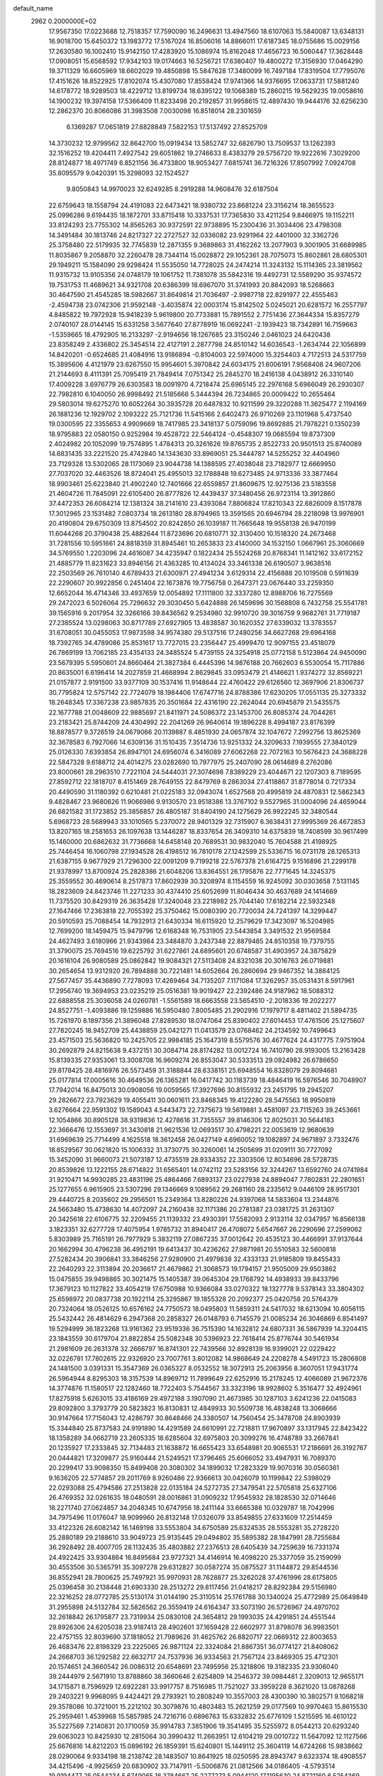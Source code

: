 default_name                                                                    
 2962  0.2000000E+02
  17.9567350  17.0223688  12.7518357  17.7590090  16.2496631  13.4947560
  18.6107063  15.5840087  13.6348131  16.9018700  15.6450372  13.1983772
  17.5167024  16.8506016  14.8866011  17.6187345  18.0755686  15.0029156
  17.2630580  16.1002410  15.9142150  17.4283920  15.1086974  15.8162048
  17.4656723  16.5060447  17.3628448  17.0908051  15.6568592  17.9342103
  19.0174663  16.5256721  17.6380407  19.4800272  17.3156930  17.0464290
  19.3711329  16.6605969  18.6602029  19.4850898  15.5847628  17.3480099
  16.7497184  17.8319504  17.7795076  17.4151626  18.8522925  17.8102074
  15.4307080  17.8558424  17.9741366  14.9376695  17.0633731  17.5881240
  14.6178772  18.9289503  18.4229712  13.8199734  18.6395122  19.1068389
  15.2860215  19.5629235  19.0058616  14.1900232  19.3974158  17.5366409
  11.8233498  20.2192857  31.9958615  12.4897430  19.9444176  32.6256230
  12.2862370  20.8066086  31.3983508   7.0030098  16.8518014  28.2301659
   6.1369287  17.0651819  27.8828849   7.5822153  17.5137492  27.8525709
  14.3730232  12.9799562  32.8642700  15.0919434  13.5852747  32.6826790
  13.7509537  13.1262393  32.1516252  19.4204411   7.4927542  29.6051862
  19.2746633   8.4383279  29.5756720  19.9222616   7.3029200  28.8124877
  18.4971749   6.8521156  36.4733800  18.9053427   7.6815741  36.7216326
  17.8507992   7.0924708  35.8095579   9.0420391  15.3298093  32.1524527
   9.8050843  14.9970023  32.6249285   8.2919288  14.9608476  32.6187504
  22.6759643  18.1558794  24.4191083  22.6473421  18.9380732  23.8681224
  23.3156214  18.3655523  25.0996286   9.6194435  18.1872701  33.8715418
  10.3337531  17.7365830  33.4211254   9.8466975  19.1152211  33.8124293
  23.7755302  14.8565263  30.9372591  22.9738895  15.2300436  31.3034406
  23.4798308  14.3491484  30.1813746  24.8217327  22.2727527  32.0336082
  23.9291964  22.4401000  32.3362726  25.3758480  22.5179935  32.7745839
  12.2871355   9.3689863  31.4162262  13.2077903   9.3001905  31.6689985
  11.8035867   9.2058870  32.2260478  28.7344114  15.0028872  29.1052361
  28.7075073  15.8602861  28.6805301  29.1949211  15.1584090  29.9298424
  11.5535050  14.7728025  24.2474214  11.3243132  15.1114365  23.3819562
  11.9315732  13.9105356  24.0748179  19.1061752  11.7381078  35.5842316
  19.4492731  12.5589290  35.9374572  19.7531753  11.4689621  34.9321708
  20.6386399  18.6967070  31.3741993  20.8842093  18.5268663  30.4647590
  21.4545285  18.5982667  31.8649814  21.7036497  -2.9987718  22.8291977
  22.4555463  -2.4594738  23.0742306  21.9592148  -3.4035874  22.0003174
  15.8142502   5.0245021  20.6281572  16.2557797   4.8485822  19.7972928
  15.9418239   5.9619800  20.7733881  15.7891552   2.7751436  27.3644334
  15.8357279   2.0740107  28.0144145  15.6331258   3.5677640  27.8778919
  16.0692241  -2.1939423  18.7342891  16.7159663  -1.5359665  18.4792905
  16.2133297  -2.9194656  18.1267685  23.3150246   2.0461023  24.6420438
  23.8358249   2.4336802  25.3454514  22.4127191   2.2877798  24.8510142
  14.6036543  -1.2634744  22.1056899  14.8420201  -0.6524685  21.4084916
  13.9186894  -0.8104003  22.5974000  15.3254403   4.7172513  24.5317759
  15.3895606   4.4121979  23.6267550  15.9954601   5.3970842  24.6034175
  21.6006191   7.9568408  24.9607206  21.2144693   8.4111391  25.7095419
  21.7849414   7.0751342  25.2845270  18.2416138   4.0438912  26.3310140
  17.4009228   3.6976779  26.6303583  18.0091970   4.7218474  25.6965145
  22.2976168   5.6966049  26.2930307  22.7982810   6.1040050  26.9998492
  21.5185666   5.3444394  26.7234865  20.0009422  10.2655464  29.5803014
  19.6275270  10.6052264  30.3935728  20.6487832  10.9211599  29.3220288
  11.3625477   2.1194169  26.1881236  12.1929702   2.1093222  25.7121736
  11.5415166   2.6402473  26.9710269  23.1101968   5.4737540  19.0300595
  22.3355653   4.9909669  18.7417985  23.3418137   5.0759096  19.8692885
  21.7978221   0.1350239  18.9795883  22.0580150   0.9252984  19.4528722
  22.5464124  -0.4548307  19.0685594  19.8737309   2.4024982  20.1052099
  19.7574895   1.4784313  20.3261626  19.8765735   2.8522733  20.9501513
  25.8740089  14.6831435  33.2221520  25.4742840  14.1343630  33.8969051
  25.3444787  14.5255252  32.4404960  23.7129328  13.5302065  28.1173069
  23.9044738  14.1388595  27.4038048  23.7182977  12.6669950  27.7037020
  32.4463526  18.8724041  25.4955013  32.1788848  19.6273485  24.9713336
  33.3877464  18.9903461  25.6223840  21.4902240  12.7401666  22.6559857
  21.8609675  12.9275136  23.5183558  21.4604726  11.7845091  22.6105400
  26.8777826  12.4439437  37.3480456  26.9723114  13.3912860  37.4472353
  26.6084214  12.1381324  38.2141610  23.4393084   7.8806824  17.8210343
  22.6826009   8.1517878  17.3012965  23.1531482   7.0803734  18.2613180
  28.8794965  13.3591565  20.6946794  28.2218098  13.9976901  20.4190804
  29.6750309  13.8754502  20.8242850  26.1039187  11.7665648  19.9558138
  26.9470199  11.6044268  20.3790438  25.4882644  11.8723696  20.6810771
  32.3130400  10.1518320  24.2673468  31.7281556  10.5951661  24.8818359
  31.8945461  10.2653833  23.4140000  34.1532150   1.0667961  25.3060669
  34.5769550   1.2203096  24.4616087  34.4235947   0.1822434  25.5524268
  20.8768341  11.1412162  33.6172152  21.4885779  11.8231623  33.8946156
  21.4363285  10.4134024  33.3461338  26.6190507   3.9638516  22.2503569
  26.7610140   4.6789433  21.6300971  27.4941234   3.6129314  22.4156888
  20.1019508   0.5911639  22.2290607  20.9922856   0.2451404  22.1673876
  19.7756758   0.2647371  23.0676440  33.2259350  12.6652044  16.4714346
  33.4937659  12.0054892  17.1111800  32.3337280  12.8988706  16.7275569
  29.2472023   6.5026064  25.7296632  29.3030450   5.6424888  26.1459696
  30.1568808   6.7432758  25.5541781  39.1565916   9.2017954  32.3266166
  39.8436562   9.2534980  32.9910720  39.3016759   9.9682761  31.7719187
  27.2385524  13.0298063  30.8717789  27.6927905  13.4838587  30.1620352
  27.6339032  13.3783557  31.6708051  30.0455053  17.9873598  34.9574380
  29.5137516  17.2480256  34.6627268  29.6964168  18.7392765  34.4789086
  25.8531617  13.7727015  23.2356447  25.4999470  12.9097155  23.4518079
  26.7869199  13.7062185  23.4354133  24.3485524   5.4739155  24.3254918
  25.0772158   5.5123864  24.9450090  23.5679395   5.5950601  24.8660464
  21.3827384   6.4445396  14.9876188  20.7662603   6.5530054  15.7117886
  20.8635001   6.6196414  14.2027859  21.4668994   2.8629845  33.0953479
  21.4146621   1.9374272  32.8569221  21.0157877   2.9191500  33.9377109
  30.1537416  11.9148644  22.4760422  29.6126560  12.3697906  21.8306737
  30.7795824  12.5757142  22.7724079  18.1984406  17.6747716  24.8788386
  17.6230205  17.0551135  25.3273332  18.2648345  17.3367238  23.9857835
  20.3501684  22.4316190  22.2624044  20.6945879  21.5435575  22.1677788
  21.0048609  22.9885697  21.8411971  24.5086372  23.1453700  26.8085374
  24.7044261  23.2183421  25.8744209  24.4304992  22.2041269  26.9640614
  19.1896228   8.4994187  23.8176399  18.8878577   9.3726519  24.0679066
  20.1139887   8.4851930  24.0657874  32.1047672   7.2992756  13.8625369
  32.3678583   6.7927066  14.6309136  31.1510435   7.3514736  13.9251332
  24.3209633   7.1939555  27.3840129  25.0126330   7.6393854  26.8947101
  24.6956074   6.3416089  27.6062268  22.7072163  10.5676423  24.3688228
  22.5847328   9.6188712  24.4014275  23.0282690  10.7977975  25.2407090
  28.0614689   8.2762086  23.8000661  28.2963510   7.7221104  24.5444031
  27.3074698   7.8389229  23.4044671  22.1207303   8.7189595  27.8592712
  22.1818707   8.4151469  28.7649155  22.8479769   8.2863034  27.4118867
  31.8778014   0.7217334  20.4490590  31.1180392   0.6210481  21.0225183
  32.0943074   1.6527568  20.4995819  24.4870831  12.5862343   9.4828467
  23.9680626  11.9066986   9.9130570  23.9518386  13.3767102   9.5527965
  31.0004096  24.4659044  26.6821582  31.1723852  25.3856857  26.4805187
  31.8404190  24.1275629  26.9922245  32.3480544   5.6968723  28.5689943
  33.1010565   5.2370072  28.9401329  32.7315907   6.3638431  27.9995369
  26.4672853  13.8207165  18.2581653  26.1097638  13.1446287  18.8337654
  26.3409310  14.6375839  18.7408599  30.9617499  15.1460000  20.6862632
  31.7736668  14.6458148  20.7689531  30.9832040  15.7604588  21.4198925
  25.7446454  16.1060798  27.1934528  26.4198512  16.7810178  27.1242599
  25.5336715  16.0731178  28.1265313  21.6387155   9.9677929  21.7296300
  22.0091209   9.7199218  22.5767378  21.6164725   9.1516896  21.2299178
  21.9378997  13.8700924  25.2828386  21.6048206  13.8364551  26.1795876
  22.7771645  14.3245375  25.3559552  30.4690614   8.2517873  17.8602939
  30.3208974   8.1154559  16.9245092  30.0303658   7.5131145  18.2823609
  24.8423746  11.2271233  30.4374410  25.6052699  11.8046434  30.4637689
  24.1414669  11.7375520  30.8429319  26.3635428  17.3240048  23.2218982
  25.7044140  17.6182214  22.5932348  27.1647466  17.2363818  22.7055392
  25.3750462  15.0080390  20.7720034  24.7241397  14.3299447  20.5910593
  25.7088454  14.7932913  21.6430334  16.6115920  12.2579629  17.3423097
  16.5204985  12.7699200  18.1459475  15.9479796  12.6168348  16.7531905
  23.5443854   3.3491532  21.9569584  24.4627493   3.6180966  21.9343984
  23.3484870   3.2437348  22.8879485  24.8510358  19.7379755  31.3790075
  25.7694516  19.6225792  31.6227861  24.6895601  20.6748587  31.4903957
  24.3875829  20.1616104  26.9080589  25.0862842  19.9084321  27.5113408
  24.8321038  20.3016763  26.0719881  30.2654654  13.9312920  26.7894888
  30.7221481  14.6052664  26.2860694  29.9467352  14.3884125  27.5677457
  35.4436890   7.7278093  17.4269464  34.7135207   7.1171084  17.3262957
  35.0531431   8.5917961  17.2956740  19.3694953  23.0235219  25.0516381
  19.9019427  22.2392486  24.9187962  18.5088312  22.6888558  25.3036058
  24.0260781  -1.5561589  18.6663558  23.5654510  -2.2018336  19.2022277
  24.8527751  -1.4093886  19.1259886  16.5950480   7.8005485  21.2902916
  17.1979717   8.4811402  21.5894735  15.7261970   8.1897356  21.3896048
  27.8289530  18.0747064  25.8390402  27.6014453  17.4761506  25.1275607
  27.7820245  18.9452709  25.4438859  25.0421271  11.0413579  23.0768462
  24.2134592  10.7499643  23.4571503  25.5636820  10.2425705  22.9984185
  25.1647319   8.5579576  30.4677624  24.4317775   7.9751904  30.2692879
  24.8215638   9.4372151  30.3084714  28.8174282  13.0012724  16.7410790
  28.9193005  13.2163428  15.8139335  27.9353061  13.3008708  16.9609274
  26.8553047  30.5333513  29.0924982  26.6786650  29.8178425  28.4816976
  26.5573459  31.3188844  28.6338151  25.6948554  16.8328079  29.8094681
  25.0177814  17.0005616  30.4649536  26.1365281  16.0417742  30.1183739
  18.4846419  16.5976546  30.7048907  17.7942014  16.8475013  30.0908056
  19.0059565  17.3927696  30.8155932  23.2451795  19.2945207  29.2826672
  23.7923629  19.4055411  30.0601611  23.8468345  19.4122280  28.5475563
  18.9950819   3.6276664  22.9591302  19.1589043   4.5443473  22.7375673
  19.5619881   3.4581097  23.7115263  39.2453661  12.1054866  30.8905128
  38.9319836  12.4278616  31.7355557  39.8146306  12.8025031  30.5644183
  22.3666476  12.1553697  31.3430818  21.9621536  12.0693517  30.4798221
  22.0053619  12.9680639  31.6969639  25.7714499   4.1625518  18.3612458
  26.0427149   4.6960052  19.1082897  24.9671897   3.7332476  18.6529567
  30.0621820  15.1006332  31.3730775  30.3260061  14.2505699  31.0209111
  30.7727092  15.3452090  31.9660073  21.5073187  12.4735519  28.9334352
  22.3303506  12.8034696  28.5728735  20.8539826  13.1222155  28.6714822
  31.6565401  14.0742112  23.5283156  32.3244267  13.6592760  24.0741984
  31.9210471  14.9930285  23.4831196  25.4864466   7.6893137  23.0227938
  24.8894047   7.7802831  22.2801651  25.1277655   6.9615905  23.5307296
  29.1346669   9.1089562  29.2681160  28.2335612   9.0446109  28.9517301
  29.4440725   8.2035602  29.2956501  15.2349364  13.8280226  24.9397068
  14.5833604  13.2344876  24.5663480  15.4738630  14.4072097  24.2160438
  32.1171386  20.2781387  23.0381725  31.2631307  20.3425618  22.6106775
  32.2209455  21.1139332  23.4930391  17.5582093   2.9133114  32.0347957
  16.8566138   3.1823351  32.6277728  17.4075954   1.9785732  31.8940417
  26.4708072   5.6547667  26.2290696  27.2599062   5.8303989  25.7165191
  26.7977929   5.3832119  27.0867235  37.0012642  20.4535123  30.4466991
  37.9137644  20.1662994  30.4796238  36.4952191  19.6413437  30.4236262
  27.9871981  20.5510583  32.5600818  27.5282434  20.3906841  33.3846256
  27.9280900  21.4979838  32.4333133  21.9185809  19.8455433  22.2640293
  22.3113894  20.2036617  21.4679862  21.3068573  19.1794157  21.9505009
  29.9503862  15.0475855  39.9498865  30.3021475  15.1405387  39.0645304
  29.1768792  14.4938933  39.8433796  17.3679123  10.1127822  33.4054219
  17.6750988  10.9366084  33.0270322  18.1327778   9.5378143  33.3804302
  25.6598972  20.0837738  20.1922114  25.3295867  19.1855328  20.2092377
  25.0420758  20.5764379  20.7324064  18.0526125  10.6576162  24.7750573
  18.0495803  11.5859311  24.5417032  18.6213094  10.6056115  25.5432442
  26.4814629   6.2947368  20.2858327  26.0148793   6.7145579  21.0085234
  26.3046869   6.8541497  19.5294999  36.1823268  13.9161362  23.9519336
  36.7515390  14.1632812  24.6807331  36.5867939  14.3204415  23.1843559
  30.6179704  21.8822854  25.5082348  30.5396923  22.7618414  25.8776744
  30.5461934  21.2981609  26.2631378  32.2666797  16.8741301  22.7439566
  32.8928139  16.9399021  22.0229422  32.0226781  17.7802615  22.9326920
  23.7007761   3.8012082  14.9868649  24.2208278   4.5491723  15.2806808
  24.1481500   3.0391331  15.3547369  26.0365327   8.0532552  18.3072913
  25.2063956   8.3607051  17.9431774  26.5964944   8.8295303  18.3157539
  14.8969712  11.7899649  22.6252916  15.2178245  12.4066089  21.9672376
  14.3774876  11.1580517  22.1282460  18.7722403   5.7544567  33.3323196
  18.9928602   5.3516477  32.4924961  17.8275918   5.6263015  33.4186169
  29.4972188   3.1907090  21.4673985  30.1287103   3.6241236  22.0415083
  29.8092800   3.3793779  20.5823823  16.8130831  12.4849933  30.5509738
  16.4838248  13.3068666  30.9147664  17.7156043  12.4286797  30.8648466
  24.3380507  14.7560454  25.3478708  24.8903939  15.3344840  25.8737583
  24.9191890  14.4291589  24.6610991  22.7218811  17.9670897  33.1317945
  22.8423422  18.1358289  34.0662719  23.2605335  18.6285604  32.6975803
  20.3099276  16.4748789  33.2667841  20.1235927  17.2333845  32.7134483
  21.1638872  16.6655423  33.6548981  20.9065531  17.2186691  26.3192767
  20.0444821  17.3209877  25.9160444  21.5249521  17.3796465  25.6066052
  33.4947931  16.7089370  20.2299417  33.9098350  15.8499408  20.3080302
  34.1899032  17.2823329  19.9070316  30.0560361   9.1636205  22.5774857
  29.2011769   8.9260486  22.9366613  30.0426079  10.1199842  22.5398029
  22.0293088  25.4794586  27.2513828  22.0135184  24.5272735  27.3479541
  22.5705818  25.6327106  26.4769352  32.0261635  18.0480591  28.0016861
  31.0909232  17.9545932  28.1828530  32.0714646  18.2271740  27.0624857
  34.2048345  10.6747956  18.2411144  33.6665388  10.0329787  18.7042996
  34.7975496  11.0176047  18.9099960  26.8132148  17.0326079  33.8549855
  27.6331609  17.2514459  33.4122326  26.6082142  16.1469198  33.5553804
  34.6750589  25.6324535  28.5553281  35.2728220  25.2880189  29.2188610
  33.9049723  25.9135445  29.0494802  35.5895382  28.1847991  28.7255684
  36.2928492  28.4007705  28.1132435  35.4803882  27.2376513  28.6405439
  34.7259639  16.7331374  24.4922425  33.9304864  16.8495684  23.9727321
  34.4146914  16.4098220  25.3377059  35.2159099  30.4553506  30.5365791
  35.3097278  29.6312827  30.0587274  35.0875527  31.1144872  29.8544536
  36.8552941  28.7800625  25.7497921  35.9970931  28.7628877  25.3262028
  37.4761996  28.6175805  25.0396458  30.2138448  21.6903330  28.2513272
  29.8117456  21.0418217  28.8292384  29.5156980  22.3216252  28.0772785
  25.5130174  31.0144190  25.3110514  25.1761788  30.1340024  25.4772989
  25.0649849  31.2955898  24.5132784  32.5826562  26.3559419  24.6164347
  33.5073190  26.5726967  24.4970702  32.2618842  26.1795877  23.7319934
  25.0830108  24.3654812  29.1993035  24.4291851  24.4551544  29.8926306
  24.6205038  23.9187413  28.4902601  37.1659428  22.6602977  31.8798078
  36.9983501  22.4757155  32.8039690  37.1818052  21.7989626  31.4625762
  26.8820717  22.0669312  22.8003653  26.4683476  22.8198329  23.2225065
  26.9871124  22.3324084  21.8867351  36.0774127  21.8408062  24.2668703
  36.1292582  22.6632717  24.7537936  36.9334563  21.7567124  23.8469305
  25.4712301  20.1574651  24.3660542  26.0086312  20.6548691  23.7495956
  25.3218806  19.3182335  23.9306040  39.2444979   2.5671910  13.8788860
  38.3660646   2.6254809  14.2546372  39.0984481   2.3209013  12.9655171
  34.1715871   8.7596929  12.6922281  33.9917757   8.7516985  11.7521027
  33.3959228   8.3621020  13.0878268  29.2403221   9.9968095   9.4424421
  29.2793921  10.2808249  10.3557003  28.4300390  10.3802571   9.1068218
  29.3578086  10.3721001  15.2212102  30.3079876  10.4803483  15.2621259
  29.0177569  10.9970463  15.8615530  25.2959461   1.4539968  15.5857985
  24.7216716   0.6896763  15.6332832  25.6776109   1.5215595  16.4610122
  35.5227569   7.2140831  20.1710059  35.9914783   7.3851906  19.3541495
  35.5255972   8.0544213  20.6293240  29.6063023  10.8425930  12.2815064
  30.3990432  11.2663951  12.6104219  29.0010722  11.5647092  12.1127566
  25.6676816  14.8212203  15.0896192  26.1859391  15.6240801  15.1449112
  25.3604119  14.6724266  15.9838662  28.0290064   9.9334198  18.2138742
  28.1483507  10.8641925  18.0250595  28.8943747   9.6323374  18.4908557
  34.4215496  -4.9925659  20.6830902  33.7147911  -5.5006876  21.0812566
  34.0186405  -4.5793514  19.9194477  25.0544234   5.6749065  16.3784667
  25.2277273   5.0944120  17.1195630  24.8721160   6.5254369  16.7779588
  33.1634465   6.3689953  18.9554798  33.9563235   6.3450772  19.4912089
  32.7479499   7.2016678  19.1796473  32.4640434   8.9822720  19.5462724
  31.6985797   8.9691690  18.9717068  32.1229252   8.7337678  20.4054091
  30.4040906  16.0740598  16.0298903  30.5677955  16.9538820  16.3695158
  30.9807575  15.5080869  16.5430781  -6.7501040  12.9639960  27.3419918
  -6.8686037  13.9127651  27.3870122  -5.8352769  12.8249930  27.5869437
   1.9963989   4.6585205  21.5124879   2.9348897   4.4704001  21.5212946
   1.9380062   5.5729426  21.2356228  15.1179351  12.7403323  27.4485383
  15.0952279  13.3130190  26.6818922  14.5727505  11.9922372  27.2049007
  -3.9806392   8.0564984  33.6143260  -3.3129091   7.6313325  33.0761789
  -3.6046592   8.9091081  33.8332498   3.4116073  14.1859765  26.4262906
   3.0349378  13.3895354  26.8005010   3.6164474  14.7331876  27.1844676
  -0.4605752   2.8929524  27.1606404  -0.0300967   2.2834966  26.5610707
   0.1790399   3.5931353  27.2905180   6.7685722  21.3822744  29.2301837
   6.0494414  21.8515421  28.8072529   6.3531217  20.9034188  29.9473517
   7.4264999   6.8563398  36.7288379   6.5495648   6.8826993  37.1116196
   7.7734078   7.7381772  36.8639286   1.8343882  11.7743411  20.5640108
   2.5812034  12.1469281  20.0953129   2.0923186  10.8706401  20.7457479
  -0.1077451  15.9874808  26.9208405  -0.3446483  15.0624672  26.8540677
  -0.8435547  16.3905060  27.3816948   6.0459538  10.5662760  28.3867539
   5.5430701   9.8827932  28.8296884   5.8227520  11.3700945  28.8561030
   9.3865215  15.2113547  21.2660738   9.4428560  15.9651261  21.8533445
   8.4572688  14.9818402  21.2594156   5.8728682  13.2956413  23.4094874
   5.0646136  12.7830303  23.4231413   6.0954904  13.4164518  24.3325670
  -2.5918603  14.1680932  17.9476656  -2.7877908  14.4662780  18.8358822
  -3.4015937  13.7532751  17.6501934  14.0256064  29.2240557  32.6421796
  13.7463088  29.1708923  31.7281783  13.6693972  30.0561926  32.9534591
   7.2904703  20.5053856  26.4960466   7.8652203  19.7414974  26.4473728
   7.1608060  20.6482095  27.4336075   7.2614018  25.9914753  27.2638650
   7.8959565  25.6535981  27.8958549   6.6493547  25.2680099  27.1288539
  10.6607659  28.3524901  19.8556383   9.9146873  28.8576058  19.5324408
  10.4858843  27.4563773  19.5681839   4.4337477  32.7214015  20.4493970
   4.8424464  33.5572835  20.6741158   4.0146862  32.8794516  19.6034422
   0.5899439  24.1945053  19.3180739  -0.2578872  24.0679107  19.7439707
   0.9133973  25.0237502  19.6701573   9.8746896  19.6320550  22.1442588
  10.5616519  19.9905740  22.7062008   9.1628197  20.2695401  22.1998101
  13.6715772  32.1416400  26.2212440  13.5726529  32.8226360  25.5558941
  12.7912782  32.0268296  26.5791882  16.3890958  25.1369044  31.6536299
  16.4782960  26.0824106  31.5340759  15.8323623  25.0447155  32.4267928
   2.6808497  23.7533303  17.7139901   2.8155064  22.8451901  17.4431014
   1.9757307  23.7085970  18.3597748   2.2360983  24.5914746  25.6154728
   3.1187674  24.9131624  25.4320497   1.9184673  25.1533645  26.3223123
   9.1223978  17.2361371  23.1688643   8.1910619  17.4554260  23.1413379
   9.5391083  17.8900091  22.6075839   2.6300028  17.1410809  22.6437339
   2.0781426  17.8391480  22.2910522   2.2538306  16.9492803  23.5027676
  16.5393915  14.9350496  32.2431125  15.8568806  15.5956363  32.1246393
  17.2600767  15.2330593  31.6881036   6.1060001  23.1659028  15.9927469
   6.4787971  23.5770657  15.2128756   5.6374544  23.8733433  16.4357194
  17.1067409  18.6537514  29.1455835  18.0032187  18.8433530  29.4223697
  16.9119578  19.3231108  28.4896495  16.7968457  22.9135609  25.9740522
  16.7893958  23.4775585  26.7474105  16.6373068  23.5090320  25.2417999
  12.1282188  25.6490588  30.4931988  12.7321649  25.1339865  29.9582395
  12.0102738  26.4635458  30.0043923  20.3500264  26.2431514  29.2839078
  19.9965123  27.0965659  29.0330228  21.2048232  26.2025293  28.8550674
   4.7900499  32.6272384  29.5033375   5.1353129  31.9841895  30.1226221
   4.1675150  33.1430438  30.0158089  10.9924071  18.6169652  28.6639246
  11.3178746  17.7263437  28.7946765  10.4079009  18.7697795  29.4063747
  -5.7694825  31.2132406  25.6033516  -5.6756414  30.6124195  24.8641359
  -6.7150586  31.3209104  25.7059420   4.5089795  25.9253922  24.7026028
   5.1707723  26.2298325  25.3235522   4.8525452  26.1751134  23.8447952
  17.9089474  27.5422579  26.0163163  18.5048437  28.2612348  25.8060508
  18.4849987  26.8042510  26.2156719   9.2836952  34.8609473  25.2298868
   9.0667099  33.9498936  25.0320729   8.6640758  35.1113758  25.9151526
   8.2583880  22.9893324  26.0016128   7.9877337  22.0736495  25.9345087
   7.5693007  23.4054256  26.5195482   4.7886931  25.4157063  20.3587938
   4.0277085  25.2267947  20.9078354   4.9441162  26.3525251  20.4789851
   7.3549981   6.0182212  29.2791849   7.7998865   6.7052280  29.7754992
   8.0467420   5.6161083  28.7538017   3.8047487  11.5288138  23.3224344
   3.7901037  11.0035763  24.1225237   3.0416917  12.1017529  23.3980428
  10.9057298  25.4182421  27.2483859  10.5719317  25.6353192  26.3779331
  10.9860214  24.4644301  27.2431114  15.0323907  20.7400984  33.5220763
  15.2762786  19.8782088  33.8595624  15.8675163  21.1738916  33.3470890
   4.9108413  25.0354225  17.7028656   5.0195971  25.2754277  18.6230838
   4.0713398  24.5765604  17.6726220   9.1368240  24.3184902  34.3763158
   9.9813201  24.5876135  34.7377446   9.3617842  23.7687787  33.6256880
   8.7480049  22.2132444  22.7635183   8.4036629  22.2003807  23.6565440
   8.2219970  22.8743236  22.3134940   8.2597173  29.7185869  25.5812964
   9.2124761  29.6368004  25.5389480   7.9324504  28.9578379  25.1013077
   2.1067183  17.7681348  27.4317183   1.6562445  18.3140597  26.7873030
   1.6208392  16.9434270  27.4284718   0.1454326  12.5753474  25.1224413
   0.8191790  13.1410904  24.7453041   0.4384261  11.6867020  24.9207084
   2.0480027  21.2693586  16.4696719   2.7073537  20.6134552  16.2432239
   1.4682441  20.8230143  17.0868336   5.1833412  17.6024673  33.3791769
   4.5981187  17.7768961  34.1162800   5.9546111  17.1978544  33.7762448
   7.7729409  27.0197246  24.7226500   7.5234446  26.9780788  25.6458233
   8.4896100  26.3906594  24.6396187  -0.3034091  20.1895511  18.3477453
   0.0622534  19.4722083  17.8301140  -1.0673227  20.4795215  17.8491623
   8.8612580  25.2023204  29.6253475   9.7871794  25.0821659  29.4144818
   8.6660981  24.5059589  30.2524242  11.9815422  20.3763616  19.7760057
  11.3926758  21.1082472  19.9598852  12.8309709  20.6620724  20.1122678
   8.1610461  38.3648861  21.9856668   8.2581580  38.9734161  22.7181231
   7.3900512  38.6794135  21.5135743  12.5115425   5.4201362  24.6982015
  13.4174556   5.2821289  24.9748010  12.0875164   5.8198903  25.4575633
   4.2686246  27.4652717  30.9538105   3.7712063  28.2593775  31.1492659
   4.6150995  27.6102986  30.0733821   4.7375165  26.2043629  13.7490502
   5.5816090  26.4260450  14.1422379   4.1341759  26.1526710  14.4903598
   1.2820619  22.8985734  21.9129401   0.3259262  22.9214316  21.9518489
   1.5412717  22.3963609  22.6854844  14.4142699  25.2455455  26.3498454
  15.0943754  25.2260249  25.6765644  14.5242798  26.0951314  26.7768507
  12.0287368  26.7463050  33.0812595  12.6952660  27.4285083  33.1623107
  12.0860247  26.4626766  32.1688425  10.9465033  27.8292457  14.0514287
  11.4319131  28.0440235  14.8479710  10.5774249  28.6641437  13.7634039
   2.0321860  17.9131420  19.2691541   2.8281949  18.3835761  19.0215791
   1.6857359  17.5770211  18.4425787  12.4358106  22.1531870  30.1074321
  13.0580289  22.8217809  29.8209737  11.5856560  22.4713453  29.8037146
  19.1237147  24.3335457  33.9473323  19.4788526  24.3816371  33.0597535
  18.7087682  25.1849540  34.0857345   6.3370879  30.8054839  27.3560105
   6.8237364  30.4095815  26.6330538   6.9496459  31.4310440  27.7428944
   6.5826219  23.4187900  21.4895504   6.0327064  24.2003941  21.4355155
   6.5386945  23.0340457  20.6141796  19.2293072  23.7518068  29.1662451
  19.7231163  24.5670986  29.0785892  19.8996480  23.0727267  29.2419113
  10.5802809  26.9397355  25.1062881  10.7469824  27.6936321  25.6720464
  10.5937200  27.2985377  24.2189820  10.1431517  14.4012612  29.7022453
  10.8001590  15.0965911  29.7352524   9.6780553  14.4714355  30.5359075
   6.3715591  30.9894037  38.0826422   5.5459007  31.4218238  37.8646220
   6.1259958  30.0824548  38.2653281  15.3560294  34.5812186  24.6989407
  15.2048590  35.0276217  23.8658118  16.2253552  34.8734683  24.9729745
  -0.3585082  23.5995294  26.6781717   0.0755596  24.4510218  26.6254682
   0.3415721  22.9874440  26.9050435  10.4053599  34.5078126  28.2649685
   9.9020956  35.2932858  28.0505187  11.0058607  34.7891458  28.9552454
   3.5614469  14.6083012  29.0749415   3.8305549  15.2848849  29.6962685
   3.4212410  13.8299921  29.6142087   3.9357246  21.2710776  27.4441009
   3.0396833  21.1908637  27.7710681   4.1230254  20.4202813  27.0474954
   4.7476334  17.1600456  26.5442311   3.8274639  17.3750228  26.6968897
   4.8569837  17.2348378  25.5962435  11.0164506  22.9924408  33.0972636
  11.8459404  23.0402103  33.5725494  11.2681361  23.0097495  32.1739074
  14.4973597  30.2314244  21.0780175  15.3879802  29.9069952  21.2113314
  13.9462062  29.4514682  21.1422825   5.8465481  17.2821691  23.1413171
   5.0113290  17.0145885  22.7578573   5.9469275  18.1979520  22.8815143
   5.3257301  19.8034310  21.9547995   5.1148046  20.4604915  22.6181349
   5.1704283  20.2466774  21.1207456  21.9903926  27.0096609  24.1336254
  21.0991858  26.6721853  24.0436667  22.5341118  26.2276883  24.2291247
  11.6117236  32.0773111  21.8857463  12.4091924  32.0830935  21.3563676
  11.8155178  32.6410801  22.6319797  15.3113758  26.2264029  22.2721916
  15.8338501  26.0472761  21.4904205  14.4051621  26.1117263  21.9860835
  -0.8847155  23.4273826  16.8001483  -1.1451566  24.3470381  16.7488074
  -0.2529209  23.3971211  17.5185853  10.9634784  29.6644901  25.8614224
  11.6824395  29.7618391  25.2370428  10.9820190  30.4715354  26.3757821
   4.1628892  28.4771749  20.9283013   4.1215442  28.8617440  20.0527277
   3.9518194  29.2009910  21.5180229  -0.0618281   9.4003332  29.6790167
   0.1284200   8.9219396  28.8720613  -0.8765635   9.8674947  29.4940892
   8.9806426  18.5351272  26.9714555   9.2091805  17.6933040  26.5773286
   9.6936731  18.7140252  27.5844930  11.3416324  17.5557274  31.9611840
  11.5201325  18.4784032  31.7794178  10.5473931  17.3627660  31.4630057
  19.1092879  31.6493609  15.9758485  18.5119924  32.3463648  16.2472442
  19.3359633  31.8667615  15.0716433  15.8665379  19.4469747  25.0339852
  16.5718721  18.8004775  25.0061103  15.9859737  19.8958127  25.8709507
   3.1270958  23.7241588  12.8581895   3.4508404  24.5846132  13.1247221
   3.8833303  23.1446362  12.9503556  19.0697342  12.4760177  31.9512538
  19.5238439  11.9063426  32.5721294  19.6947381  13.1776195  31.7686151
  11.4637708  15.9674416  19.4846551  11.8648648  16.5801241  20.1010767
  10.7355142  15.5808255  19.9708672  20.6481321  18.0462514  28.7844980
  20.5813763  17.6348345  27.9228068  21.4630542  18.5470745  28.7483050
  -3.6672187  18.4834256  20.6478179  -3.4083562  19.4004602  20.5568807
  -3.1235769  18.0170008  20.0128901   6.3468472  13.9739507  13.7098975
   6.9380855  14.7250374  13.7602750   6.3887261  13.6971406  12.7945538
   9.7491305  22.2508175  19.8266251   9.7633234  23.2022859  19.9302510
   9.5631787  21.9170515  20.7042663  10.4565606  19.0291094  12.0617604
   9.5271755  19.2436245  11.9813968  10.8849993  19.5671920  11.3960733
  12.4545019  17.8971071  21.4852546  12.4702991  17.9871837  22.4380760
  12.0896839  18.7249244  21.1724316   7.1686360  22.5092270  18.6266542
   6.9510547  22.8631722  17.7643242   8.0871690  22.2498220  18.5542804
  12.3029253  24.8248205  24.6874872  12.8866905  25.2065833  25.3430077
  11.5979995  25.4653550  24.5924760   9.2510217  21.8789045  29.8203013
   8.3908762  21.8044629  29.4069734   9.0819831  22.3352679  30.6445526
  17.5326279  21.6222761  30.5229581  17.2645219  21.6608775  29.6048835
  17.4977019  22.5311918  30.8210929   7.2739793  28.0459409  14.7863681
   7.4681241  27.9086270  13.8591764   7.8439989  28.7698287  15.0457828
  12.3113352  27.5523344  28.3934750  12.2773288  28.0793067  27.5951169
  11.8535516  26.7430711  28.1659690  13.9016383  24.0481844  29.1308352
  14.8239409  23.9426847  29.3642010  13.9007754  24.0994426  28.1750091
  17.1540316  24.8958523  28.0586141  17.7257557  25.5022069  27.5877664
  17.6806431  24.5968469  28.7999022  13.6889887  26.4823368  15.3192573
  13.0120305  26.0712804  14.7816775  14.2136196  25.7507460  15.6444790
  11.9493302  28.4175901  16.4263438  12.7225651  27.8535177  16.4136204
  12.2052273  29.1625466  16.9702082   6.0296185  15.9172429  18.4006910
   6.1073409  15.0191389  18.0788211   6.6387155  16.4192825  17.8592218
   6.9048003   5.4714147  24.8888587   7.3064746   5.7325943  24.0602003
   6.6203266   4.5691375  24.7432480  19.3630705  28.7588066  21.1707517
  18.5684060  29.2755002  21.0374549  19.9118342  28.9637922  20.4137371
   8.9082026  36.8544921  28.0351256   8.7462704  36.7342628  28.9708364
   8.0879099  36.5960337  27.6149458  16.3289261  25.1512237  24.4627646
  15.6542543  25.4276470  23.8425711  17.1482135  25.4678105  24.0822745
  21.3943938  24.8924293  31.5654858  22.1918888  25.4195641  31.6140902
  20.8600236  25.3272272  30.9009325  16.9846935  29.9491871  21.9559331
  16.6255387  29.6108310  22.7761495  17.1510321  30.8753629  22.1313234
  12.8116700  29.9079337  23.8158672  12.7591179  30.4891865  23.0571740
  13.6818861  29.5137910  23.7558065  15.8023349  31.4717144  24.2217481
  15.5770392  32.2717338  23.7469401  15.3509906  31.5564837  25.0615899
  16.7879696  36.7464284  28.4600025  16.5309356  36.4656503  29.3382558
  17.2726716  37.5597324  28.6008299  20.6988502  25.9700682  19.1331886
  19.9465721  26.5591070  19.1910060  20.3661074  25.1259669  19.4381593
  21.2200287  29.8192466  22.9561588  20.7064825  29.2211077  22.4132665
  21.6159717  29.2577093  23.6225947  14.6581237  32.8361310  20.5048177
  14.6593766  31.8789323  20.5039025  15.4528595  33.0762278  20.9812421
  26.7284433  35.8641880  26.7527444  27.1550924  35.5468688  25.9568104
  27.3165073  35.6013556  27.4607922  17.8715586  35.6543052  24.8538386
  18.5540877  35.7907045  24.1967380  18.3366958  35.3024487  25.6128355
  12.9081920  28.2731092  21.1452493  13.1025339  27.3437280  21.0239492
  12.0947590  28.4129645  20.6604823  19.6846683  29.4578515  26.3164066
  19.3856521  29.3291831  27.2165542  19.4028019  30.3453987  26.0949496
   7.5402292   4.6158044  12.4047718   8.3919551   5.0380871  12.5164505
   7.6305586   4.1031438  11.6014962   7.1745665   0.5130925  18.5329155
   6.5653410   0.3344768  19.2492762   7.8905370  -0.1079210  18.6669320
  13.3193422   1.2662265  22.9896960  13.6769449   1.2836512  23.8774170
  13.9753970   1.7172778  22.4583048   6.9727338   3.0320426   6.9193999
   6.9189347   3.9828157   7.0161892   6.8247087   2.8775133   5.9864256
   4.1106831   1.9485164   6.4431976   4.9918031   1.9447344   6.8171564
   3.9036827   1.0237228   6.3085146   2.6503021   9.2816953  21.8941247
   3.3855761   8.7789326  21.5436482   3.0563232  10.0445560  22.3057340
   5.5281009   9.9913721  19.7190992   5.2627032  10.8235434  20.1106180
   4.8666502   9.8203426  19.0486786   4.8474401  -1.5363950   9.4051693
   5.4963629  -1.2355180   8.7690844   4.2488826  -2.0832170   8.8963015
   3.5460975  -5.7121084   4.2291820   4.2217011  -6.0562975   4.8134126
   3.4499461  -4.7955703   4.4879187  14.8949802   1.5240675  17.6882673
  15.2709823   2.1036352  17.0257300  14.7830265   0.6866963  17.2382587
   4.0903869   1.8391179  16.6303015   4.8276180   1.4630103  17.1112019
   4.4247124   2.6690053  16.2900880  10.4506283   2.3488303  10.7378851
   9.5471511   2.6560766  10.6633155  10.4983552   1.9543477  11.6087109
   8.5880432  -3.3715845  15.6494324   9.2638531  -3.1267403  16.2815433
   7.9564455  -2.6531556  15.6837241   2.3230915  10.8512011  11.4627526
   1.5079516  10.4632193  11.1445562   2.2011694  11.7934791  11.3466528
  10.9807932  -1.5981678  13.4896792  11.0996517  -2.5461569  13.5481712
  11.1340250  -1.3940386  12.5671376   8.2595498   6.3975998  22.4477166
   8.9266429   6.5037657  21.7695224   8.4899795   7.0452565  23.1138057
  11.7314609   8.0452537  22.5310414  11.2724628   7.7681255  21.7381022
  11.6449403   7.3032869  23.1295657  12.4551408   4.8260802  10.9639801
  12.6910466   4.1203280  11.5660549  11.7705729   4.4500420  10.4106321
   4.6664271   5.2078118  18.8834829   4.8620560   4.3846472  19.3311002
   5.4895187   5.6957713  18.9089284  -2.4468203  -5.2867316  11.5424704
  -2.5043307  -5.0072614  10.6287851  -2.8891438  -4.5940175  12.0331118
   1.5213889  12.4696520  14.4239880   1.2816720  12.7180667  15.3167689
   1.8404376  11.5706548  14.5030050  13.0974117  11.2109273  19.7200303
  12.1457146  11.1362153  19.7901918  13.2637266  11.2779802  18.7797776
   4.4175915  10.4855976  25.8100777   4.9519341   9.9777720  26.4206701
   4.1525161  11.2581926  26.3091406  16.8110959   6.1311374   9.5263787
  17.0287144   6.2327656  10.4529561  15.8660615   6.2774845   9.4848532
   8.7812607   9.0606933  10.8814632   9.5369798   8.5620053  10.5709300
   8.1563859   8.3947929  11.1684127  -1.6730656  10.6653499  14.6961710
  -1.2490258   9.8239982  14.5272053  -1.0080129  11.1815513  15.1516628
   2.5097871   4.8249135  17.0816604   2.0460171   5.6474760  16.9250075
   3.2385894   5.0660017  17.6534606  -2.2066741   7.1559845  24.9351417
  -2.6379527   7.9367964  24.5879192  -1.7294480   6.7939498  24.1885374
   5.6380016   8.0499308  21.9525941   5.7751249   8.2788498  21.0333416
   5.9426102   8.8164324  22.4383109   9.6235341   2.0147475  24.1454116
   9.9125167   2.1961892  25.0397269  10.2028377   1.3149662  23.8438404
   9.5668900  -1.5188964   3.7025690   9.3666970  -1.0589474   4.5178001
   9.3014427  -0.9105040   3.0129109   8.9040555   1.5648397   8.3760016
   9.8260986   1.7290718   8.1782740   8.4323333   2.2538202   7.9080103
  10.9679460  -2.9033250   6.8957943  11.8651490  -2.8747255   7.2281204
  10.4833855  -2.3030660   7.4624706   7.4638256   8.9061883  17.9940732
   7.4011069   8.0845323  18.4810840   6.9258115   9.5215276  18.4921999
   6.1878184   3.2861431   4.4016916   5.9906403   3.9748338   3.7668233
   5.7147270   2.5195156   4.0781200   1.1755135   4.5761320  12.3118447
   0.4357724   5.1633128  12.1561732   1.9283840   5.0355600  11.9398989
   8.2799491  11.1373155   9.0629832   8.0002860  11.8231848   9.6692865
   8.2584417  10.3342374   9.5834012   3.3801658  -1.0221739  15.8936652
   3.4822635  -0.2564907  16.4589414   4.0591863  -0.9198250  15.2268162
  13.8651246   6.3281541   9.2387892  13.3919872   6.0045877  10.0053906
  13.3508112   7.0775568   8.9386072   6.4340631   3.2529225  10.1691181
   5.9421642   2.5996734  10.6666449   6.1352959   3.1414710   9.2665947
  12.1328937  12.6584967  12.0176342  11.3684675  13.0222111  11.5708722
  12.8813623  13.0016485  11.5295016   1.6201365   9.6505467  14.9007844
   2.4198645   9.1251476  14.8758283   1.0721404   9.2857856  14.2058877
  13.3690842   3.9146869  20.8998879  14.1865759   4.4076502  20.8296998
  13.1784188   3.6381842  20.0035482  18.1483892   3.6925989   9.6843643
  18.9714772   4.0049596  10.0601153  17.6070740   4.4782249   9.6068947
  16.3856411   5.0381336  15.6617434  15.9539586   5.6792442  15.0970673
  16.0437460   4.1931131  15.3697162  -1.0867702   3.0167095  10.9287009
  -0.6658284   2.9545554  11.7861253  -0.3786194   2.8654700  10.3026969
  12.7962268   5.9963101  18.6541373  13.2820092   6.5398097  19.2745045
  11.8807626   6.2433519  18.7850092  10.2607368  10.6387218  19.6227881
   9.5703315  10.0641253  19.2920143   9.9165761  11.5231357  19.4978987
  10.1207388   6.5138914  20.6678103   9.8137329   6.0511272  19.8881767
  10.5661326   5.8427018  21.1848796  16.3390220   3.0715863  22.4203776
  16.0976035   3.8886929  21.9841602  17.2942088   3.0436479  22.3649746
   4.5076442  10.5316686  13.2884029   4.9946936  11.0413596  12.6409233
   3.6103195  10.5164596  12.9555233   7.6822670  12.5943275   4.3758314
   8.5582103  12.5886536   4.7617368   7.1622380  12.0361034   4.9539210
   5.4232948   0.0015452  20.9413883   4.5552789   0.2500273  20.6235253
   5.8135217   0.8232333  21.2393538   9.9971367   2.3228204  13.4245573
   9.1936299   2.6877296  13.7952996  10.2218816   1.5974256  14.0072441
   4.0188668  15.5327078  20.3212786   3.4394383  16.2907677  20.3976968
   4.6459654  15.7781774  19.6410406   7.1175734   4.0064977  15.9547604
   6.3911738   4.6255693  16.0277383   7.0459393   3.6568130  15.0666044
  13.1761595   7.4981585  16.4129638  12.2984479   7.4678829  16.0322574
  13.1948324   6.7668465  17.0302693   4.2584330  12.1029117   6.7993094
   3.9017515  12.4318568   5.9742002   3.5498213  11.5806596   7.1752803
  14.3794848   2.2039653   8.1053113  14.9865920   1.8373326   8.7481435
  14.5994038   1.7586966   7.2870184   8.1698318   8.7277370  15.2631405
   8.0900304   8.7886357  16.2150622   8.8904419   8.1137091  15.1219929
   1.9459562   2.9259510   9.0233197   1.4509833   3.6394255   8.6205943
   2.7571654   3.3364311   9.3227822  12.0744350  -1.5804024  10.7646302
  12.0587243  -2.5374588  10.7593354  12.9864687  -1.3548132  10.5815022
  -0.0148238   3.5845248  22.8198731   0.8435220   3.9483003  22.6027518
   0.1776491   2.7284218  23.2023305   6.5517769  -0.6829456   7.1983513
   7.3824126  -0.2103117   7.2521420   6.5106498  -0.9927678   6.2936134
   9.8183767   5.3978176  18.2890447   9.5442283   5.7881062  17.4591355
   9.8817122   4.4608635  18.1037410   6.0161555   6.5641743   9.3067111
   5.4105422   7.2834064   9.4860699   6.7145505   6.6724989   9.9522667
  12.3888405   8.8664953  12.9155940  12.5309143   9.8068901  13.0237813
  12.2767026   8.7481567  11.9723799  -2.3695116  15.2419740   9.4683851
  -3.2597912  15.2328470   9.8198829  -2.0680358  16.1404212   9.6030580
   6.6491864  13.0656868  25.9619495   5.9167045  13.4557342  26.4389874
   7.4290517  13.4119114  26.3957357   6.7208373  10.3920191  23.1765867
   6.9969299  11.2503691  22.8552767   6.2545466  10.5798324  23.9911608
   3.1541438  11.9111252  17.0224274   3.7219492  12.3575868  16.3943343
   3.1692136  10.9939076  16.7490839   9.4047582  10.8004263  22.4035529
   8.6401109  10.2391575  22.5320973   9.7378981  10.5572155  21.5397832
   6.9086978   7.2808363  12.0173304   6.3071086   7.1614548  12.7522252
   7.3407688   6.4321291  11.9211922  11.6507880   8.9538566   9.9780611
  12.1972115   9.7048270   9.7463360  11.0689568   8.8400366   9.2265630
  18.4501403   9.8464174  12.5796726  17.9346840   9.1871387  12.1150349
  18.5673784   9.4836990  13.4576945  15.1064967   3.0189685  14.5432960
  14.2799801   3.4886873  14.4316434  15.0645168   2.3056322  13.9064123
  16.8072854   1.2297631   9.1657002  17.0955615   2.1411392   9.2159224
  17.4896572   0.7903320   8.6582547  10.1958333   5.6474721  12.0767820
  11.1045176   5.3495648  12.1189244   9.9030837   5.4000152  11.1996876
   6.6139275  13.3715898  17.6037255   7.4475742  13.1109121  17.2121745
   5.9557068  12.8725007  17.1201065   2.0805096  14.0950034  18.3081764
   2.8394429  14.6535378  18.4763770   2.4292768  13.3644474  17.7974111
   4.6986647   5.3903765  22.4654117   5.2470334   6.1740075  22.4273861
   4.2975784   5.4206345  23.3340002   6.3392870   2.3831827  28.5215412
   7.2898124   2.2819467  28.5713869   6.0323302   2.2032454  29.4101536
  21.1760597   7.4738314  20.1833287  20.5195853   7.9369126  19.6629165
  20.7033990   6.7312246  20.5593058  -1.3550158   5.6850854  16.1336777
  -1.7084873   5.6562791  17.0227558  -1.0796390   4.7857047  15.9561561
  17.3236123  -1.4629141  22.8549870  17.5252745  -0.5788611  23.1616048
  16.4093658  -1.4166753  22.5752602  13.6147444   2.7749010  29.7735992
  14.3407388   3.2699581  30.1531811  12.9898821   3.4434385  29.4928209
  20.5156696   7.4121180  12.5494583  19.5951052   7.1852266  12.4178779
  20.7980500   7.7659594  11.7060785  14.0580898  -4.6566077  17.3734007
  13.6532436  -3.8153780  17.1620619  14.9990192  -4.4827490  17.3477737
   6.8521998  10.9803342   6.6449154   6.0564536  11.4965926   6.7733561
   7.3337995  11.0740984   7.4668046  12.4385943   3.5207384  14.1690200
  11.6010154   3.4047966  13.7204100  12.3381829   3.0413736  14.9914303
  16.7723378   7.2468062   4.8170474  16.4554518   7.9219739   5.4170171
  16.8425668   7.6910516   3.9720943  19.0033926   9.6622934   7.4564692
  19.0610350   8.7099435   7.5335337  19.7242692   9.8994502   6.8730951
  16.9323045   4.6760514  18.2710708  16.6099194   4.6177973  17.3716787
  17.5252828   3.9301372  18.3617385  14.3660716  -4.3369570  12.0227172
  13.6338577  -4.2858871  12.6371165  14.8116234  -5.1535154  12.2484338
  15.3709170  10.0131907  24.5890756  16.3210032  10.0440501  24.4767553
  15.0308499  10.6021418  23.9154861  19.0021655  -2.8984131  21.3069362
  18.2268439  -2.4094930  21.5827358  19.5986887  -2.8424688  22.0534361
  -5.3313593   0.5825099  12.1445040  -6.0804572   1.1211596  11.8896691
  -5.3810556  -0.1830449  11.5720636  12.1128891  12.3458942   0.8960274
  11.9602530  12.5365441   1.8215470  11.6815146  13.0619043   0.4296826
   9.1955107   4.9895241   9.7069110   9.4170911   5.8894274   9.4675201
   8.6150293   4.6914043   9.0066269  16.6853058  -4.4303460  17.0952903
  17.3519999  -4.2987650  16.4211707  16.8995877  -5.2795337  17.4815484
  -0.2178824  13.7997477  20.4020302   0.3850904  13.7958307  19.6586324
  -0.0618300  12.9637877  20.8414052   9.0955039   5.4609234   3.3687087
   8.1746457   5.7125914   3.4388172   9.1102446   4.5356866   3.6135587
   6.2011038  -5.4499757   9.6855762   6.6902808  -4.9607292   9.0240812
   6.1579165  -4.8589943  10.4373127   1.0561169   9.7096421  24.1064958
   1.4548300   9.4563478  23.2739685   0.1267084   9.8168279  23.9041525
   3.2234916  14.6854640   9.9187431   3.3402952  15.6276699  10.0405496
   2.6738880  14.4151768  10.6543467  13.3370618  15.7290580   8.7694882
  12.4409772  15.4328594   8.6097052  13.7018919  15.8705894   7.8959324
  16.0417667  13.9737076  19.4590379  16.5901933  13.7287417  20.2043243
  15.1542445  14.0082965  19.8158848  10.9478681  22.3941250  17.2865312
  10.3254383  22.2725948  16.5695629  10.4387257  22.2191063  18.0779694
  20.7567479  23.8198818   5.7248345  21.0802542  23.1009906   5.1819062
  21.5185542  24.3852030   5.8524855   9.3482154  23.4557896   7.9861771
   9.6606342  23.8691891   8.7909921   8.4781193  23.8296880   7.8470201
  16.0555854  28.2610175  24.1355985  15.7000058  27.5609472  23.5881531
  16.5712317  27.8059612  24.8013796  18.4729676  12.7930809   4.8156152
  18.4894199  12.0120642   5.3687644  18.8056041  13.4922395   5.3784314
  10.8305315  16.2324796   6.9439521  10.5996422  16.0332956   6.0366222
  11.4581337  16.9522825   6.8789049  27.9269585  12.8863477  12.4764506
  28.4229795  13.3472350  13.1530434  27.1007778  12.6550066  12.9008780
  14.3906276  13.2392891  10.2456605  15.0975577  13.0698084  10.8683627
  14.2537720  14.1855975  10.2904135  26.5183195   1.6200811  18.0807934
  26.2967970   1.2787426  18.9471926  26.4919942   2.5713139  18.1842101
  14.6945542  15.7406516   6.3954854  15.0180267  15.9654572   5.5230980
  15.3984944  16.0055251   6.9875515  17.9304187  13.3937826  21.2703283
  18.3113025  13.4223248  22.1480211  18.6812341  13.2838480  20.6868710
  22.1046080  12.6413388  12.7933115  22.1894631  12.3504001  13.7012687
  22.2845170  11.8582582  12.2730719  18.6883001   6.4238010  16.1911446
  17.8786933   5.9197682  16.1091721  18.8909582   6.4010342  17.1263682
   5.9067246  26.9143199  22.7452314   6.6413456  27.0658360  23.3398798
   5.8825841  27.6942236  22.1907955  14.0316356  27.0581975   7.2015852
  14.2951471  26.3542951   7.7943035  13.2084130  27.3829143   7.5664075
  16.2679454  16.1432456  26.5462709  15.3873153  16.4522482  26.3335741
  16.2045472  15.1892369  26.5006658  20.0536780  19.7094182  18.2563667
  20.1699092  20.5312975  17.7796732  19.1486808  19.4544084  18.0769735
  26.5905173  23.5164274   7.6448321  26.3752227  24.4405107   7.7711254
  25.7566163  23.1051117   7.4175430  13.2370623  16.4805138  26.3351563
  13.3015742  17.2343269  25.7487811  12.5394677  15.9436276  25.9591952
  18.4161488  16.2960298  22.5392601  18.4188471  15.3461493  22.6573770
  19.2636885  16.4900117  22.1389110  20.1620572  14.1994724  27.2762378
  19.2377139  14.0687501  27.0647359  20.2878285  15.1469842  27.2249087
  17.3242558  21.0155035  20.3895122  17.5302339  21.6247536  19.6805558
  17.7741491  20.2059131  20.1478694  20.6720535  23.9334220  14.5277676
  21.2474507  23.8365114  15.2865550  20.5897723  23.0474626  14.1748689
  15.4644372  10.2331005  28.8586874  15.4576072  10.3682885  29.8062682
  15.9305542  10.9936877  28.5115938  19.8008248  18.7059963  20.6759787
  20.0336964  19.0976997  19.8342121  19.1165079  18.0712795  20.4636656
  18.6976456  13.1036427  15.7043736  18.1793637  12.8885911  14.9288940
  18.1006501  12.9603529  16.4387415   9.8939758  16.2752259  25.7066139
  10.4136715  15.5134274  25.4500770   9.4961784  16.5794941  24.8908872
   6.7739353  14.6005540  21.2167312   6.6458136  14.1602773  22.0569532
   6.2000989  15.3656038  21.2572586  21.9678089  16.0669465  20.1713658
  21.8822798  15.9824925  21.1209889  22.4734519  15.2983526  19.9071301
   9.3563152  22.0187525  15.0152790  10.1629306  21.7333810  14.5861328
   8.7223936  21.3297457  14.8161687  13.4113715  18.2307934  24.4036075
  14.1800453  18.8006850  24.4280196  12.6687607  18.8324155  24.3505796
   9.0214302  13.0223035  19.3857650   9.3653221  13.8732653  19.6574894
   8.0782392  13.1613268  19.3003533  29.5022610  14.2524517  14.2337481
  29.5395797  15.0833091  14.7075784  30.3867507  14.1343060  13.8874081
  16.7065484  20.6098183  15.6694665  16.8836469  19.7043650  15.4144718
  16.8602822  20.6270631  16.6140830  21.6547719  15.6834597  22.9329720
  21.8090969  14.9583175  23.5384341  21.8963545  16.4654549  23.4293117
   2.5490396  24.3451598   9.1277029   2.1269028  23.9467715   9.8888331
   1.8389075  24.4704585   8.4982233  10.9663824  22.8569917  11.2129285
  11.0258654  22.5169891  12.1057285  11.4532277  22.2255991  10.6832524
  15.0083902   7.6572343  25.6587214  15.1028581   8.5225400  25.2605333
  14.5768744   7.8249265  26.4965193  11.3305961  13.1025368  21.9295313
  11.0799876  12.2638217  22.3168093  10.5006450  13.5078574  21.6782779
  14.6053780  22.1062596  20.2553270  15.3271273  22.1071601  20.8840630
  14.0335652  22.8167005  20.5460773  12.6822492  24.6578304  17.9890091
  13.3115270  24.4189438  17.3084399  11.8815153  24.1914046  17.7492089
  12.9255208  25.7083933  20.6708442  12.6546912  25.0942437  21.3532689
  12.7803562  25.2352781  19.8515024  20.9143052  20.6367301  24.9178291
  20.6195111  20.5381069  25.8231476  20.6450760  19.8247003  24.4884632
  18.2006096   1.7751933  17.9244934  18.9225186   1.5388895  18.5069363
  17.9126513   0.9426768  17.5500229   7.4717050  18.5490454   7.9270147
   7.1879217  17.6388018   8.0116046   7.6749302  18.8207321   8.8220665
  15.4902197  18.1435659   7.6773772  14.9517666  18.8183652   8.0908332
  15.9868590  17.7579161   8.3990804  19.5292254   4.5580881  12.1855872
  20.2688977   4.6756271  11.5895157  19.7061404   3.7267416  12.6258098
  17.5076603   9.7627710  17.5876541  17.2925624  10.6789596  17.4128305
  16.7349388   9.2763164  17.3004344  18.4509333   7.7257941  19.2443837
  17.8627553   7.7473475  19.9992439  18.1309317   8.4226145  18.6714334
  27.3579098  16.9280707  16.1840432  27.6048747  17.8187252  16.4329904
  28.0601478  16.3786316  16.5321960  18.2599477  22.3332415  17.6771704
  17.7923223  23.0081391  17.1851627  19.1855614  22.5346650  17.5396935
  21.0453689  12.7001665  16.8733340  21.6732778  13.3983735  16.6876750
  20.3565246  12.8173381  16.2191199  23.5391227  18.4976932  14.7711278
  23.0502223  17.6889130  14.9230583  23.7116078  18.8415435  15.6476252
  10.0467009  13.0439312   5.4444503   9.7077239  13.9390676   5.4368873
  10.7227818  13.0381116   4.7668718  15.2796956   7.0384644  13.2855515
  14.6741285   7.3347394  12.6060359  15.3342399   7.7743885  13.8952010
  12.0383513  18.4134223   5.6670805  12.0643541  18.1712715   4.7413815
  11.2039603  18.8706746   5.7716935  18.1758500  26.6184617  17.9997187
  18.5291586  26.2193525  17.2046610  18.1856072  27.5586718  17.8204379
  20.0333398  20.6256266  14.9344766  19.1283128  20.8808008  15.1134858
  19.9603278  19.9157884  14.2964870  18.7556483   9.0542172  15.2499839
  18.3604718   9.3921085  16.0536609  18.6040713   8.1098293  15.2872379
  13.3075525  24.5831520   9.7601604  13.8323397  25.1307739  10.3440615
  12.5942705  25.1535563   9.4736303  23.3136002  -0.3087959  16.0020872
  23.4601756  -0.4517850  16.9371282  22.4391748   0.0774770  15.9530427
   5.4082723  22.1781925  12.6614843   5.3868611  22.3410270  11.7184794
   6.3109828  22.3681954  12.9169142  24.4933843  22.5602568   2.8282619
  24.4420020  22.9490976   1.9551099  25.4153209  22.6412031   3.0726233
   9.2434392  11.0184231  13.8077341   8.7846321  10.2948820  14.2346018
   9.8915074  10.5930551  13.2462169  12.0200069  20.2682765  10.1289313
  12.9770848  20.2542312  10.1228937  11.7762183  20.3742133   9.2093790
  19.1187678  13.6621413  23.9012445  19.9450455  13.4990447  23.4463858
  19.3601002  13.7107167  24.8262477  26.6052544  16.4735238  12.6189467
  26.8171138  15.6318484  13.0225926  27.1509791  17.1068428  13.0851263
  13.0204903  15.8335348  15.0438150  12.5732888  15.0024923  14.8837805
  12.5601836  16.2129491  15.7924099  24.4016159  16.5777832  10.8789702
  25.0107318  16.7816782  11.5886437  23.6947320  17.2153146  10.9794729
  21.3560529  21.8044594  17.2548583  21.4880163  22.7505953  17.3152270
  21.3182725  21.6273884  16.3149379  13.7282410  17.2106042  11.1314562
  13.5352695  16.7324116  10.3250285  13.3677252  18.0848998  10.9835796
  11.5687662  13.3209268  15.0672597  10.8813302  12.8766281  15.5635079
  11.6730926  12.7920546  14.2762844  14.8399957  13.8648562  16.0499979
  14.2825014  13.8413197  16.8277369  14.3821856  14.4481791  15.4447077
  24.6764989  19.7126973  17.0393369  24.1752567  20.0979529  17.7580623
  25.5882224  19.9183827  17.2459417  15.4022204   8.8456013  15.4551416
  15.0321625   9.7236396  15.3638311  14.7092055   8.3360903  15.8750949
  17.8389514  13.0537364  26.9262279  18.2658774  12.2015735  27.0144571
  17.0093459  12.9555243  27.3934975  18.8083235  25.5401812   6.4057088
  19.3976730  26.1290150   5.9343556  19.2275595  24.6818847   6.3440633
  15.1367388  21.9816296  23.7203891  15.9099480  22.4759305  23.4482752
  15.4820338  21.1372162  24.0101633  20.9105430  22.4228025  -0.3653279
  21.2283432  22.8942429  -1.1353791  21.0461932  23.0313663   0.3609509
  12.2197797  17.5407985  17.0498381  12.6352257  17.3239422  17.8844697
  11.4554942  18.0639556  17.2915120  22.3740092  30.2684723  26.5197482
  21.5018991  30.1081359  26.1592651  22.9523073  29.7025001  26.0083984
   6.1680787   3.8054579  20.8283886   5.6081750   4.4023765  21.3248036
   6.8961645   3.6129748  21.4192128  14.8965599  26.3027811  11.2473738
  14.2912553  27.0338373  11.3714508  15.0192961  25.9417894  12.1253560
  13.7428126   9.5660591   6.7228005  14.6916751   9.4759346   6.6346562
  13.6192094   9.9671782   7.5830664  14.2322418  20.3225254  28.9732723
  13.8854974  20.9620964  29.5953247  13.4649823  20.0215369  28.4864965
   0.9343423  22.3843354  14.4573538   1.2213492  21.9820803  15.2771401
   1.7463720  22.5869905  13.9928428   4.6706723  12.8181561  20.0983042
   4.1063947  13.5491418  20.3502615   5.5596842  13.1649661  20.1732208
  18.0406112  29.2159327  16.8147607  18.3946339  29.9084200  16.2567633
  17.3589628  28.8049360  16.2830945  16.7143126  19.3741042  11.9665688
  16.1792516  19.1201209  12.7185222  16.9607971  20.2819059  12.1436942
  20.7349202  17.4387582  11.2749340  20.8826293  16.7028255  11.8689178
  20.4029374  17.0360282  10.4725452  23.0555257  14.6067535  17.0821248
  23.6011830  13.8496774  17.2950234  23.6053852  15.3632453  17.2861018
  20.3728854  25.0547966  23.3187845  20.1299573  24.2834253  23.8308432
  20.7214957  24.6994805  22.5011946  22.0945336  17.8602672  17.9319125
  21.4418778  18.5485383  18.0605791  22.0408123  17.3278619  18.7255690
  14.5286409  23.8067159  15.3406824  15.4697848  23.7569557  15.1733389
  14.3711758  23.1510584  16.0200569  22.9539410  23.3619814  10.1229022
  23.9082886  23.3382201  10.1928156  22.6966949  24.1389429  10.6192760
  23.1519152  11.2671322  15.0016854  23.5845194  11.7040514  15.7352977
  22.6994688  10.5231009  15.3991041  23.3227814  13.3475853  20.4546099
  22.9847783  12.5088531  20.1407404  22.7031055  13.6169308  21.1326119
  17.0271658  25.4979031  20.3140085  17.5973533  25.6623345  21.0650614
  17.4361627  25.9770685  19.5933464  17.5014927  26.6006274  13.7324093
  17.0616370  27.1866167  14.3483439  17.9602743  25.9701669  14.2876308
  12.1154764  20.4225073  26.6444213  11.5955579  19.7384653  27.0663256
  11.9449659  21.2079204  27.1643101  10.7014258  22.6435335  27.4901626
  10.3730359  22.0848667  28.1946364   9.9487706  22.7670252  26.9118099
  13.3280263  30.2472900  13.9164862  14.2156338  30.5642943  14.0834985
  12.7592931  30.9104745  14.3075882   7.5028767  17.6275126  16.8284922
   7.5960136  18.3149211  17.4880579   8.3306769  17.1481914  16.8635609
  22.0734800  24.6319571  17.1260179  22.5714761  25.3964086  16.8364566
  21.4453801  24.9807988  17.7584986  13.1466995  14.1662613  18.3390898
  12.6399838  14.9734306  18.4282464  13.2374026  13.8402698  19.2344860
  14.0319440   9.0118243  21.3601969  13.6440653   9.7431221  20.8795874
  13.2857264   8.5657498  21.7607075  19.4720953  20.6252293  27.2833027
  18.5545322  20.8276011  27.4659374  19.9514417  20.9979473  28.0232622
   6.0736003  16.1102769   7.9146845   6.0715578  15.9464383   6.9716127
   6.0166019  15.2399799   8.3091033  19.3814233  23.4517393  19.9403974
  19.3451109  23.1700060  20.8544759  18.5403725  23.8829841  19.7890918
   8.7211556  15.6078376  14.1892740   8.9261051  16.0902270  14.9902284
   9.4156597  15.8527867  13.5778038  16.9818300  23.0399139  14.6935667
  16.7093970  22.1845330  15.0257349  17.0877080  22.9083381  13.7513834
  11.5161190   5.1574944  22.3210265  12.1350851   4.6268858  21.8194615
  11.8061822   5.0696732  23.2289817   7.9019392  12.7348736  11.1558969
   8.5274170  13.4321158  10.9587609   8.2900831  12.2668986  11.8952044
  20.6624278  21.5002115  10.6645483  19.9634566  22.0079574  10.2524012
  21.4477672  22.0347908  10.5475063   9.5416214  15.8487269  17.1927617
  10.2770824  16.2579916  17.6486469   9.6030847  14.9216589  17.4229771
  29.1880898  20.8428675  13.0508130  28.6454397  20.5283156  12.3277502
  29.6827427  21.5731285  12.6789674  13.3404462  11.2313312  25.9050685
  12.5306705  11.2042621  25.3953995  13.9331392  10.6371381  25.4447628
  13.6367870  10.9163155  17.1881243  12.8757833  10.5031775  16.7801755
  14.2556810  11.0415794  16.4687418  17.2054813  11.7902846   8.6855789
  17.6495239  10.9955859   8.3897547  16.7978416  12.1450933   7.8955330
  17.0722437  12.1945410  13.5316854  17.6418576  11.4283920  13.4624945
  17.0336167  12.5454124  12.6419500  11.7782683  21.3730644  13.6251552
  12.5609902  21.1847412  14.1429512  11.5035038  20.5205171  13.2876653
  10.3660198   7.3888316  14.3478824  10.2022020   6.8130371  13.6009847
  11.0537262   7.9824489  14.0463692  19.9178729  13.4229016  19.3920983
  20.1849718  12.9538208  18.6016217  20.5910578  14.0927149  19.5121158
  25.8068960  24.7501099  10.2277533  26.6611227  24.7323109   9.7962306
  25.8025919  25.5730741  10.7165714   7.3248964  19.5362805  14.7789370
   7.5749677  19.3519536  13.8735532   7.6636773  18.7924832  15.2771587
   5.2453819   5.8015736  14.0538761   5.5876260   5.0643709  13.5482746
   4.4236275   5.4779409  14.4229472  23.8916386   2.2352944  19.4240903
  24.5551841   1.6401114  19.7729404  23.4905907   2.6278677  20.1995119
  27.8801543  18.7630733  19.2701660  27.4415417  19.3965422  19.8381166
  28.5722324  18.3905323  19.8164928  27.8805417  21.0066811   8.6503080
  28.7315989  21.4376823   8.7288667  27.2436189  21.7040484   8.8060003
  15.0999402  15.7005111  23.0529685  14.5187345  16.3937788  23.3657171
  15.8117601  16.1651137  22.6128678  32.2114884  21.5067419   9.5337796
  31.3418443  21.7949207   9.2564640  32.4409983  20.8109883   8.9177570
  13.0314491  23.2669695  22.6739971  12.7063125  23.8090083  23.3928240
  13.6603060  22.6746160  23.0861720  14.4512547  23.5597150  12.2381518
  14.2930340  23.4576524  13.1766513  13.6045547  23.3761656  11.8311621
   7.8623848  23.9084516  14.1011114   8.2443503  23.1596215  14.5589189
   8.2523391  24.6728261  14.5252568  14.0897125  20.1257169  14.9277295
  14.2800815  19.2083910  14.7315033  14.8040001  20.4009385  15.5024278
   0.5735707  18.2955190  16.8366137   0.7520670  18.7519694  16.0144070
   0.2766851  17.4259876  16.5682745  23.8426222   7.8754544  20.7650232
  22.9447578   7.5589616  20.6655058  24.1444548   8.0252718  19.8690971
  22.4007542  22.8094267  32.6942163  22.0167168  23.5876495  32.2903395
  21.7967832  22.1010844  32.4712770  24.6971408  17.6673155  21.0359837
  23.8745358  17.5336256  20.5651548  25.1318884  16.8150908  21.0053334
  11.0908465  21.3502021   7.6347147  11.8197477  21.6297197   7.0808151
  10.4564770  22.0644515   7.5742584  16.6885822  20.9728249  27.9162054
  16.6405706  21.5330715  27.1415761  15.7770378  20.7558022  28.1117043
  13.8864091  14.1717798  21.1140875  14.1584960  14.5583984  21.9463895
  13.0221845  13.8013077  21.2932472  29.0120262  20.4400507  23.7636468
  29.5399214  20.8469521  24.4506620  28.7830959  21.1619676  23.1782762
  27.7488385  23.2930218  20.3532240  28.1723902  23.2829281  19.4948919
  27.1705938  24.0553371  20.3260195  27.4067200  23.7144925  15.8781302
  27.1087862  24.5649402  15.5553206  26.8738176  23.0775555  15.4021489
  13.2398340  10.9022529   8.8671984  13.8664456  11.4955444   9.2814386
  12.5535373  11.4771539   8.5284986  19.7668953   4.7157802  18.6449445
  19.0873422   5.1052058  19.1952053  19.9744773   3.8849801  19.0726274
  15.1647515  13.0308313   7.0036266  14.5482913  12.8244090   7.7061922
  14.8777976  13.8831937   6.6759565  21.1833893   2.5830841  13.9819537
  20.7505892   2.9851611  14.7351137  22.0913624   2.8803644  14.0406141
  17.4310765  26.8844173  10.4318240  17.6514580  26.5889471  11.3152045
  16.4746177  26.8603476  10.4028594  22.3079304  11.0469729  19.2919941
  21.9343058  10.8126110  20.1415298  21.8218769  10.5152829  18.6616850
  27.2161987  12.4527961   9.8654141  27.2355092  12.6908462  10.7923398
  26.2976091  12.5465264   9.6131450  24.1805243  26.2848387  15.9226984
  24.3521044  27.0337090  15.3517471  24.6226115  25.5513922  15.4950924
  23.4864485  26.0744321   9.0016755  24.2121601  26.4623907   9.4906157
  23.7796223  25.1850900   8.8033029  29.1971321  17.8081268  23.2175047
  29.5770586  17.8774308  22.3416710  28.9749927  18.7086154  23.4541609
  15.6256246  22.7748601   4.6072827  16.0462743  22.3691464   3.8492049
  16.0866190  23.6060395   4.7206707  24.1692395  11.6879480  17.4510179
  24.9672784  12.0032961  17.8751892  23.6343613  11.3490098  18.1688327
  19.7732918   3.4828171  15.9513767  19.7431232   3.9414844  16.7909874
  18.9453666   3.7066241  15.5263095  31.5867406  17.4779738  18.2939885
  32.3091637  17.6416613  17.6877351  31.7936888  16.6315684  18.6902235
  32.1656658  18.5559568  15.0068614  32.3282423  19.4407720  14.6799016
  32.8250967  18.0151006  14.5722842  11.7625042  20.3350683  23.8084739
  12.3876179  20.9008898  23.3553617  11.8645619  20.5580763  24.7337217
  10.2834137  14.6586092  10.8348060   9.8793791  15.0987584  10.0869715
  10.4435348  15.3591235  11.4671611   9.0076403  12.9982305  15.9949389
   8.6333386  12.2581475  15.5170192   8.8792038  13.7480905  15.4140381
  10.0186569  19.1252476  18.1520898  10.6992459  19.5333331  18.6873435
   9.2179470  19.2229444  18.6674062  21.7756575   7.1218821   8.5892295
  20.8707287   7.3190700   8.3474596  22.3030855   7.5640494   7.9239931
  21.1689779   2.5796499   8.1990918  20.2143633   2.5099238   8.2081001
  21.4581766   1.9992328   8.9031600  11.0122567   5.7449307  32.1823675
  11.5595663   6.1472697  31.5079735  10.7301812   4.9148364  31.7981688
  14.9378781   3.1851505   1.0375894  15.7347152   3.5108209   1.4561838
  14.7487606   2.3628838   1.4896336   4.5230671  17.9629924  14.5219486
   5.1727266  17.9368539  15.2244379   3.8409173  17.3534984  14.8037652
  31.6317875   8.3729985  10.0328259  31.3036611   7.8479365  10.7628086
  30.8802036   8.8987607   9.7590969  25.6158106   8.2203190  10.0796546
  26.3352775   7.6053923   9.9366008  25.7623497   8.5591441  10.9628056
  12.5132423  16.4315749  29.0060525  13.0418252  16.8104710  28.3037208
  12.9589935  15.6137569  29.2267589   4.3874725  20.4361842  18.9311369
   4.4884136  20.5587453  17.9871975   3.5697027  20.8853989  19.1448903
  13.9554930  22.2332153  17.4371054  13.0339290  22.0029572  17.3190674
  14.1118039  22.1225109  18.3749451   7.4713362  19.5251647  18.8786695
   7.3714774  20.4751763  18.8175298   6.7127682  19.2367712  19.3862477
  26.1206098   8.7720212  12.9154474  26.6281256   9.5230191  13.2231188
  25.2648705   8.8744198  13.3319288  21.5114323  15.3611263  12.8390455
  21.7955307  15.5576889  13.7317286  21.6181521  14.4134448  12.7569326
  23.7476391  10.5644564  11.1019829  24.1303250   9.9760689  10.4511499
  23.0042302  10.0774013  11.4574437   8.7619325  30.0345801  18.5859147
   8.3202482  30.0452591  19.4350512   9.2425772  30.8617978  18.5555294
  16.6396958  23.6022913  10.5483141  16.1074569  23.9246755  11.2756532
  16.0084676  23.4187996   9.8525314  21.7569011  10.2941592   8.1357458
  21.7446456  10.3767573   7.1821949  21.1471315  10.9653727   8.4421527
  21.8914301  16.3208129  15.4144409  22.3729472  15.9243488  16.1405189
  21.1699138  16.7900036  15.8333753  18.7399108  34.0119347   9.5021981
  19.5829621  33.9416886   9.9500394  18.3120612  34.7629437   9.9134911
  22.4650067  19.5086983  10.9617402  21.8510479  20.2427993  10.9812898
  21.9368773  18.7482321  11.2046442  16.5010007  17.1612749  10.2148972
  15.6986473  17.1092662  10.7342776  17.1658429  17.4683056  10.8312972
   3.9320544   8.8449164  17.7501043   4.3200972   8.9358044  16.8798204
   3.1990359   8.2424565  17.6237797  17.5609761  22.6145529  22.4420991
  18.4203417  22.5311341  22.8553350  17.5511553  21.9329393  21.7701332
   9.4938993   7.4258391   8.5161235  10.3469323   7.6612417   8.1512233
   8.8600973   7.8291535   7.9229419  22.2458889  24.1307700  21.3105679
  22.5056881  24.0859375  20.3903906  23.0695902  24.0751958  21.7949845
   9.4902668  25.7148268  15.0567087  10.0037558  26.3065696  14.5067983
   9.3075846  26.2213555  15.8480921  21.2521459   9.9764337  16.6165516
  21.1957877  10.9234154  16.7441495  20.5223747   9.7695745  16.0327065
  12.3314686  11.6412899  29.7401376  12.3664247  10.9901812  30.4408995
  12.6025630  11.1639843  28.9559698  27.5445580  32.9474812  11.0273310
  26.8576749  32.8547692  11.6875036  27.3697483  32.2462352  10.3996946
  22.0089965  34.5316928  13.7493119  22.2740983  35.0030785  14.5390894
  22.4953596  33.7081404  13.7873156  24.1122823  31.8093069  30.6757651
  24.8922825  31.6183414  30.1548394  24.0479110  32.7643186  30.6693857
  19.5282257  38.9815652  20.9727251  18.9895733  38.5232555  20.3277153
  18.9598945  39.6734348  21.3111744  20.5806614  34.9443691   2.9428853
  20.8479646  35.7039613   3.4603797  19.6368774  34.8762609   3.0873318
  25.6294487  29.5982848  19.9410368  25.7337181  30.5426921  19.8250432
  24.7534801  29.4108152  19.6037446  18.5924035  30.0694519   5.9786805
  18.6723236  30.7855274   6.6088237  17.7831972  29.6219607   6.2260031
  25.3306571  32.3010774   4.3597374  24.4487199  32.6729005   4.3726296
  25.6060181  32.3693262   3.4455436  22.2841628  28.0703216   4.4184097
  22.7681686  28.6708593   4.9852648  22.7359283  28.1196507   3.5759690
  22.2468835  28.3812710   8.2127602  23.0656591  28.8318153   8.0057621
  22.5217314  27.5344435   8.5642906  26.0467425  24.8494410  23.3914988
  26.1647353  25.2513455  22.5308117  26.7282350  25.2441117  23.9355895
  28.0400146  25.8783116  12.4322238  27.7853357  24.9808847  12.2177583
  28.3619762  25.8273303  13.3322091  31.7787368  34.7384496  17.7916302
  31.2302909  35.0635025  17.0776417  31.3357730  33.9447149  18.0916303
  28.2397632  28.9449153  12.1443405  27.5751064  28.2740662  12.3006248
  28.0073102  29.3189805  11.2944742  27.0466576  32.4765857   2.1642876
  26.8139727  31.7535664   1.5817649  27.1892903  33.2198916   1.5782978
  25.6322441  39.5091725   9.7501131  26.1710276  40.1929840  10.1480402
  24.8954879  39.9806381   9.3613429  29.7487619  38.3092112  19.4985796
  29.6183225  38.2977526  20.4467811  30.5435665  37.7941503  19.3599079
  27.0729818  25.1355554  30.7702868  27.2575722  26.0743745  30.7424148
  26.3394829  25.0176554  30.1667051  24.4008548  28.6516340  25.4674573
  24.7590477  28.0458170  26.1162373  23.9881331  28.0865752  24.8143102
  32.3582502  31.0982360  20.0007832  31.9500459  31.2972594  20.8433927
  32.9954906  31.8006893  19.8714932  26.0398675  21.4870454  14.5058027
  26.2827116  21.0716187  15.3332561  25.8389175  20.7564578  13.9209158
  23.4758915  29.2114933  12.2559143  24.0143671  29.0764835  13.0356888
  22.6284317  29.4977170  12.5966779  21.2667070  31.8651571   9.8178384
  20.8041282  31.1106368   9.4532129  22.0885094  31.9016960   9.3284126
  18.3691160  26.6134575  22.4381453  18.6405132  27.4648698  22.0951112
  19.1788610  26.2142049  22.7561739  22.5868135  30.7875053   6.0012715
  23.4182550  31.2597616   5.9575582  22.1956162  31.0673803   6.8288381
  19.1469901  35.6493481  18.5881241  19.1172633  35.0231574  17.8647754
  19.9955339  35.4954035  19.0034629  22.7707199  28.5114923  18.5414759
  22.8620489  28.6266334  17.5956253  22.0291124  29.0677062  18.7799633
  29.3770804  27.0091049  20.5053667  29.3674295  27.9325208  20.7572433
  28.4548181  26.7529345  20.4989768  23.4867879  32.3712896   8.1939502
  24.1119868  31.9404658   8.7768301  23.7139202  33.2998396   8.2433222
  32.0999593  29.0788198  27.1376637  32.5409828  29.9279318  27.1648477
  32.6908125  28.4870238  27.6033909  16.9001200  32.8597761  22.1359074
  17.6494374  32.6981550  22.7091734  17.0497125  33.7390077  21.7883365
  28.5230642  24.1934694  27.4776647  29.4344286  24.3361051  27.2221226
  28.1090542  25.0505780  27.3767065  24.5761997  33.7706363  11.6232006
  24.1917664  34.6279420  11.8061485  24.7560166  33.7844567  10.6831439
  33.7247374  24.7698055  14.1326364  34.2812000  25.3156285  14.6882069
  33.8058556  23.8906632  14.5024477  26.8023055  25.8898380  20.6922094
  26.3003565  25.9909905  19.8834776  26.7677286  26.7527262  21.1050777
  31.2410135  21.5375178  17.2744072  30.9048841  21.3182560  16.4054002
  31.8230469  22.2826192  17.1250987  31.9663856  30.1633665   8.9805894
  31.1884578  30.5797729   9.3516229  32.6491864  30.3039358   9.6365277
  18.5256920  28.7048426  12.5925825  17.9084877  27.9889654  12.7436139
  18.0592908  29.3043104  12.0100534  16.8325496  30.3384975  10.5680363
  17.4332691  30.1810782   9.8396222  15.9637483  30.1725519  10.2021424
  18.6523581  25.0589802  15.7576113  17.9636710  24.4230386  15.5639098
  19.4007604  24.7676464  15.2367943  25.3996189  28.7306717  14.7006405
  25.5392537  29.5636570  15.1510510  26.1422482  28.1878335  14.9653295
  27.6118352  41.0675115  10.7991334  27.6869432  42.0171442  10.8928795
  28.3697390  40.7197522  11.2691091  34.7915889  27.8380744  13.4217388
  35.1325834  27.8008047  14.3153637  34.2543163  27.0503887  13.3373516
  31.9721634  23.8645591  20.1435714  31.3648231  24.5072880  19.7771439
  31.5277776  23.0241764  20.0317232  18.0129376  37.1264637  13.1069077
  17.3409994  37.2266466  13.7812178  18.5703379  36.4174943  13.4276867
  25.8880378  32.1343328  13.2931255  25.1722417  31.6912833  13.7487295
  25.4531820  32.6836951  12.6409497  20.6784408  29.4306904  14.2962918
  19.9394573  29.0132664  13.8536944  20.5228647  30.3690540  14.1890459
  30.1638924  31.3252607  16.0561279  29.7584321  31.7692238  16.8009302
  29.5662656  31.4875451  15.3262390  20.3270497  30.0138693  18.6502883
  19.8484623  30.5861205  19.2500503  19.7471594  29.9203894  17.8944970
  18.9408974  32.4356053   7.1977100  19.6508777  33.0026885   6.8967508
  18.7205932  32.7687973   8.0675841  19.6101302  32.0305231  13.4259806
  20.4579113  32.0992132  12.9869127  18.9707919  32.2484095  12.7477448
  22.9805717  29.6356679  16.0836845  23.5236362  29.2551199  15.3933975
  22.1023919  29.6724690  15.7046360  32.9737648  27.4632830  19.9937217
  33.8611627  27.1486793  20.1662943  32.4320576  27.0234475  20.6489543
  31.1033153  31.6637839  22.6218575  30.9792021  32.5152012  23.0412813
  31.4375237  31.0996916  23.3192357  28.1635145  30.9956080  14.0325113
  28.1099764  30.2502939  13.4342869  27.4982958  31.6061000  13.7146820
  27.5404947  29.0005542  23.8621102  26.7612738  28.6846025  23.4047033
  27.9944681  29.5417269  23.2161443  24.2567774  22.6388925   6.7386651
  23.4463866  23.0789522   6.4820601  24.1648203  21.7494304   6.3971494
  16.4342843  36.2493574  10.9455236  17.0607234  36.5143360  11.6190161
  16.2943630  37.0398761  10.4242424  24.9990682  26.6546933  18.5434886
  24.6952293  27.0866021  17.7451350  24.3423606  26.8799465  19.2024483
  28.8465251  23.0154548  18.0531793  28.2251843  23.2091720  17.3512953
  29.6480594  22.7561797  17.5987005  23.4923534  23.2130254  19.1540396
  23.2421614  23.7989942  18.4397032  24.4373249  23.1001783  19.0514429
  35.8285266  21.4067259  19.4076507  35.6298600  22.1930815  19.9159895
  34.9716696  21.0473399  19.1777167  21.1235738  33.1229443  17.7110688
  20.8892566  32.8159245  18.5868919  20.7156278  32.4913106  17.1187421
  22.2934374  20.9800885  19.8642065  22.8505810  21.7285438  19.6505773
  21.6465334  20.9540911  19.1591738  25.5099093  32.3245717  19.8575521
  24.6583470  32.0060025  20.1568632  25.3156012  33.1546016  19.4222056
  12.0632462  27.2917860   9.2760650  12.4629076  27.7368780  10.0233238
  11.1269048  27.2840632   9.4746525  23.1708623  21.7717723  14.7339480
  23.3033932  20.8251800  14.6826597  24.0466113  22.1424832  14.6250029
  23.4380382  22.2672353  23.9422445  22.5693460  21.9807238  24.2242316
  23.9584220  21.4642608  23.9164677  17.8290669  33.9444425  16.5956357
  16.9749142  33.8789043  17.0226716  17.8529576  34.8340313  16.2430838
  22.3025093  25.2178300  11.9904623  21.9836385  25.0909502  12.8840252
  21.5984234  25.6939648  11.5502458  23.7067676  25.0707843  24.6519866
  23.4328938  24.1870514  24.4065461  24.6458023  25.0904507  24.4674360
  30.4862764  27.4286827  25.7534847  30.7706685  28.1413790  26.3256883
  31.2958280  27.0930487  25.3685070  28.0653562  23.1963820   2.5574159
  28.9564992  23.2480918   2.2118408  27.8968184  24.0674938   2.9165691
  34.2500121  25.2753972   5.6682285  34.3744130  24.7801038   6.4778215
  35.0112415  25.8538624   5.6219728  22.4425356  32.0079693  12.2645133
  21.9694956  32.0298989  11.4326575  23.2376637  32.5152915  12.1013344
  25.0091876  24.6322562  13.7726549  25.8709459  24.4361435  13.4050351
  24.4049804  24.5227018  13.0383774  29.1613151  29.6894690  21.6361214
  28.7947711  30.5302851  21.3624326  30.0331523  29.9047286  21.9674749
  25.4820903  28.1550231  22.1938340  24.6545121  27.6741601  22.1830201
  25.4665177  28.6766388  21.3913962  25.4025752  27.2409924  11.1953549
  25.6591594  26.7504819  11.9762492  24.7387562  27.8564447  11.5064733
  24.9060981  16.4674001  17.8730311  25.8265546  16.6009736  17.6468681
  24.4865418  17.3042828  17.6734519  14.7841449  34.7008432  27.5879275
  15.4137914  35.3745106  27.3311214  14.6157746  34.2110358  26.7829604
  27.9487232  26.4325950  24.6942530  27.8472545  27.3814430  24.6192627
  28.8540287  26.3103799  24.9801152  24.9487653  33.4696890  23.6101395
  25.5814741  33.5587960  22.8974184  25.4688205  33.5756316  24.4067264
  25.5829062  28.7832542   8.1573975  25.7987935  27.8507827   8.1463733
  25.5679215  29.0365601   7.2344439  34.3938738  29.6176655  21.6682669
  33.8903037  29.1065101  21.0347298  34.2746466  30.5262845  21.3918102
  17.9318786  27.5629895   7.8134049  18.3402351  26.7410447   7.5415894
  17.7590770  27.4470884   8.7477166  38.8221905  20.5370379  16.2856756
  38.8803665  21.4852835  16.1687244  39.7250569  20.2298004  16.2040102
  30.4166735  31.7515110  10.4197757  30.5540988  32.4315069   9.7602669
  29.7445403  32.1114674  10.9984813  22.7765496  35.1409898  16.4478022
  22.2528378  34.5544922  16.9936762  23.5010048  35.4104790  17.0124012
  24.2935856  35.0058634  19.4373431  24.5544507  35.5262685  20.1971851
  24.8159609  35.3566602  18.7160266  30.7457926  24.2784126   4.5775065
  31.5007878  24.1859626   3.9964152  30.6727006  23.4287729   5.0122499
  31.6435266  25.9420563  22.1830439  31.7290521  25.0211846  21.9362392
  30.8783878  26.2501240  21.6973601  26.8066407  26.1591867   7.7519032
  27.3496285  26.1300058   6.9641567  27.4338610  26.2025766   8.4736677
  18.1749969  37.9813132  19.1383124  17.2243419  38.0242358  19.0351404
  18.4104631  37.1072615  18.8271515  27.4047668  20.2216284  16.9422257
  28.1714132  20.0383213  16.3991938  27.6426052  19.8956701  17.8102210
  32.4086194  26.2368500  16.7905165  32.2591712  27.1819664  16.7649797
  31.9640434  25.9454856  17.5865634  17.7750763  39.6813559  15.5876302
  16.9864579  39.2616926  15.2438344  17.6668541  40.6076552  15.3720162
  21.4474587  35.3654631  20.0520329  21.7510105  35.9398606  20.7549949
  22.2361782  35.1674498  19.5471130  27.5338913  34.1954386  23.2216010
  27.8552592  35.0710469  23.0065089  27.7302549  34.0902165  24.1525154
  32.3644294  21.2275281  14.2865298  33.3099477  21.2975204  14.4181661
  32.1563595  21.9272443  13.6673885  19.4529261  32.0504148  23.0279638
  19.6246084  32.3276829  23.9278968  19.9057084  31.2111259  22.9454162
  17.8694292  21.8549239  12.2701205  18.7976123  21.6980427  12.0966376
  17.5107696  22.1280408  11.4257259  34.5465503  20.8527204   7.4838837
  35.3735055  20.7101291   7.9443666  34.5276677  21.7940655   7.3114170
  19.5507961  25.5190097  26.6062893  20.4935574  25.6184649  26.7387337
  19.4668184  24.7376412  26.0598069  11.6136626   2.2934422   8.2756309
  12.5557980   2.4248790   8.3821063  11.2694412   2.2930044   9.1687957
  17.8561634   3.5375134   2.6702196  18.7266996   3.9280013   2.7471473
  17.3208486   4.0196445   3.3004731  19.2267122  -4.7415173  -1.8161187
  18.3110897  -4.9291205  -2.0226919  19.2152134  -3.8517583  -1.4633743
  18.4106685  -0.8019458  16.8385746  18.9005032  -0.3844815  16.1300428
  19.0697187  -1.2949086  17.3273205  24.6747300   0.5294984   6.1123031
  23.7284134   0.6730376   6.1016688  25.0346673   1.3330848   6.4877043
  15.5656916  12.5184186  -0.6026092  15.8597078  12.2767113  -1.4808824
  14.8895189  11.8748596  -0.3908211  21.2050979  -6.6839072  10.2848693
  21.5914253  -7.3387103  10.8664326  20.2793115  -6.6646606  10.5273170
  17.8923841  -1.7422244   7.7271200  17.9004541  -2.6993674   7.7337453
  17.7454022  -1.5102849   6.8101509  14.8856599   4.7000444   7.0220695
  14.9449206   3.7781402   7.2726941  14.4566019   5.1233065   7.7657026
  26.7971230  -0.9927966   7.2279852  26.8737854  -1.8007610   6.7204931
  26.1528103  -0.4702416   6.7504611  20.8702677  -4.5692024  17.3345772
  20.3249216  -3.8278984  17.5978220  21.6337237  -4.1690279  16.9183716
  19.4858634   0.4270475  -2.3362790  18.8136432   0.6368307  -2.9846174
  19.9737970   1.2429365  -2.2245755  17.1995037  -2.6396724  -3.5853100
  17.7321560  -2.1707836  -2.9429263  17.8333430  -2.9951428  -4.2083030
  11.6365000   2.1048873  16.4031446  10.7658137   2.2744037  16.7628688
  11.5311029   1.3053836  15.8874732  17.8460765   1.6259058   4.5471922
  18.4171486   1.0027917   4.0979292  17.6962074   2.3195901   3.9048736
  28.2880480  16.1680103   4.5522135  27.5132010  15.6062569   4.5355647
  28.6150868  16.0984482   5.4491185  18.1646873  15.3855775   0.3752122
  18.0713286  15.7024153  -0.5231918  17.2881722  15.0852823   0.6155785
  33.5004954  11.5264634   8.4621998  34.1868854  12.0328593   8.0278452
  32.6860429  11.8413631   8.0701067  22.4308910  14.6525154  10.1345434
  21.9869779  14.3252279  10.9168834  23.1167988  15.2287513  10.4717594
  18.3128206  15.4240036   9.2701158  18.5237971  15.6527897   8.3649210
  17.6332383  16.0488897   9.5229343  19.4821009  19.4724005   5.5854220
  19.6484894  20.3357725   5.9637546  19.0977204  18.9670472   6.3017331
  30.7558893  16.2538125   3.2828397  30.6184807  16.4590579   2.3580559
  29.9724399  16.5862448   3.7209351  20.1095717  17.2889331   1.3647829
  20.6106379  16.9821033   0.6091243  19.5348734  16.5557581   1.5848012
  23.7541114   5.0865345   0.6873154  22.9435894   4.6427284   0.9369594
  24.2743088   5.1049385   1.4906135  33.2441539  13.1012948  10.7171130
  33.1385292  12.3881626  10.0874164  32.8185964  13.8518317  10.3025928
  32.3844396  19.7227375  11.9018058  32.3801757  20.3847068  11.2104228
  31.9621210  20.1512498  12.6462895  31.5100223  18.9076143   8.0777369
  30.5596347  18.8440283   8.1723527  31.8581073  18.4422381   8.8383246
  25.0784982   9.1070852   2.8951309  25.1681847   8.2365774   3.2829510
  25.9448858   9.5025221   2.9912244  27.6206094   7.8724122   2.5669566
  26.9891010   7.4670734   3.1612036  27.9942797   8.5951268   3.0712243
  23.7123588   7.6887660  14.1974616  23.3128565   7.2503421  13.4461865
  23.1757235   7.4218074  14.9437776  31.4246345  19.6898970   3.0333688
  32.2143308  19.5814141   3.5633151  30.7651814  19.1537268   3.4736810
  30.6375117  16.3392752  -2.9681792  30.8027634  15.4357641  -2.6987513
  29.6951704  16.4565408  -2.8478739  26.6933500  16.7896719   9.1056052
  26.3184119  16.8124241   9.9860230  26.0990009  16.2293609   8.6065735
  25.0465606   9.0721303   7.4144415  25.0872615   9.1423799   8.3681922
  25.1131764   8.1332506   7.2403750  12.5044288   9.8214742   3.9185207
  12.7106144   9.4217263   4.7634591  13.0092597  10.6346664   3.9087240
  33.0851382  15.1084455   2.2405454  32.3399973  15.4649607   2.7241711
  32.9967149  14.1595249   2.3297802  27.3833014   6.0434851  -4.1682325
  27.8559682   6.7224155  -4.6497630  28.0281708   5.6923991  -3.5541364
  31.3253611  13.3407634   7.3673027  31.6867286  14.1916945   7.6154189
  30.3979270  13.5126957   7.2044005  17.6229273   1.5142737   0.5129658
  17.4224799   2.1984373   1.1516934  17.2033632   1.8103899  -0.2948169
  20.6714450   9.7270517   1.3665872  19.9027576   9.1778169   1.5205114
  20.3580941  10.6211948   1.5027901  12.8338923  22.2116531   5.6220728
  12.3926345  22.5524886   4.8440274  13.7661551  22.3288082   5.4393366
  25.7213625   6.2589963   7.0950759  26.6346195   6.0696615   7.3103566
  25.2875401   5.4061256   7.1204037  25.1267209  16.2113541   6.9477237
  25.0837108  15.2611643   6.8403865  24.5369955  16.5551283   6.2766983
  27.1282830  20.5302707   2.1427620  27.2275108  21.4797687   2.0731978
  27.7099705  20.2806316   2.8607813  32.5434940  17.5240689  10.2878456
  33.3789252  17.1808904  10.6048866  32.3766752  18.2915270  10.8350307
  20.1912130  12.0200261   2.7950055  19.5832003  11.9268342   3.5284001
  20.8411912  12.6522907   3.1016023  16.6159357  11.8171591   2.3806037
  16.5360604  12.2019739   1.5078097  17.4201701  12.1951669   2.7363408
  28.1384738  12.3751244   1.1404034  28.7693437  11.9091606   0.5916660
  28.1387435  13.2694151   0.7991175  23.7602149   3.3328101  -2.2356670
  23.6845200   2.6783614  -2.9300726  24.2532493   4.0496239  -2.6348248
  27.9522479  16.6990221  -3.3337309  27.2088365  16.5772237  -2.7431918
  27.7520303  17.5062924  -3.8075022  31.7263350   6.0025562   8.8547499
  31.9774159   5.9940289   9.7783935  31.5258072   6.9200035   8.6695177
  21.5074436  -0.7356683   2.1569264  22.3359274  -1.1937910   2.0156111
  20.9005976  -1.4198482   2.4395348  22.6412873  18.8330986   8.3027217
  21.8109961  18.3854156   8.1401541  22.6024843  19.0818148   9.2262294
  35.3989400  21.2585205  11.2039731  34.9009552  22.0707477  11.1116161
  36.0766383  21.4649559  11.8476666  20.4932134   1.3924294   3.5430107
  20.7400579   0.6829131   2.9498107  20.6744189   2.1918508   3.0487216
  34.8552002  16.6247172  11.4623720  34.8389683  17.2028038  12.2251198
  34.9350942  15.7447320  11.8304409  28.4153899   7.6083634  -0.2307159
  28.0363020   7.7063934   0.6427338  27.7258768   7.1889244  -0.7453754
  26.3258890  15.6263042  -0.9348539  25.8571988  14.7933445  -0.9871945
  27.2210630  15.3830127  -0.6988354  32.5152200  12.5245839   2.9653055
  32.2139604  11.9125038   3.6367461  32.1855622  12.1602548   2.1438301
  26.2878117  11.0555485   6.2399336  25.8071859  10.4439672   6.7977858
  26.3946060  10.5899003   5.4104768  28.5029436  12.7199620   7.3405267
  27.9871994  12.1054652   6.8183835  28.1472228  12.6396055   8.2255337
  36.2417741  19.1600063   9.6587252  35.3916121  18.8321336   9.9519074
  36.3599223  19.9806403  10.1370897  20.3335163   5.1088071   3.1645288
  21.1059420   4.5468132   3.2257925  20.6132638   5.8414105   2.6156523
  25.0330713  29.9884497   1.7284679  24.3140495  29.4048227   1.9705816
  25.6150350  29.4442404   1.1980093  31.4654097  11.3022225   5.3543757
  32.2077569  10.9841866   5.8681905  31.1552728  12.0713743   5.8323426
  16.4064758  17.7995906   3.1195126  16.2153913  18.3266955   3.8953212
  16.5530392  16.9169911   3.4597613  20.9231902   4.8196476   9.8800266
  21.3388944   5.5644845   9.4456997  21.1905183   4.0605084   9.3618805
  25.5589062  18.2760476  -2.5001333  26.0224084  18.2436297  -1.6632661
  25.6736277  19.1768849  -2.8027273  30.5229117  17.1883798   0.7177080
  31.3744866  17.6215016   0.6589074  29.8868830  17.8922923   0.5904026
  23.3366353  18.1009039   4.1291253  22.5726995  18.5683486   3.7912951
  23.9667187  18.1195859   3.4087936  28.6775505  18.3775634   8.3696500
  28.2506819  19.2239051   8.5027693  27.9903044  17.7333238   8.5395906
  37.3844082   8.9379221   6.1237309  36.8940120   9.4427658   5.4749811
  37.2917153   9.4367772   6.9353856  34.1079957   9.1920286   9.7030033
  33.7160692  10.0031859   9.3795079  33.3605936   8.6335468   9.9168260
  19.1174050  15.0756628   6.1103390  19.9516652  15.3948383   6.4543866
  18.7367654  15.8325323   5.6648125  22.7191047  20.2401332   0.7562450
  22.2959601  20.2437781   1.6148294  22.2808105  20.9386587   0.2702491
  13.7332390  10.7130557  -0.1589740  13.7641484   9.8877457   0.3249059
  13.0819388  11.2387440   0.3054521  24.8902318  19.9648947  12.4317936
  24.7382828  19.2650202  13.0668676  24.0600036  20.0468813  11.9625057
  27.9757774   6.9884472   9.7740878  28.2145467   7.4614877   8.9769342
  28.6866106   7.1773250  10.3866832  23.7912200   3.7952677   7.8762944
  22.8820554   3.5140651   7.9791377  23.9488230   4.3738611   8.6223660
  39.4183997  12.3066741  15.4474620  39.5557997  13.0944173  14.9213310
  39.2574638  11.6150281  14.8056230  27.0867976  21.3747872   5.6318655
  27.1030198  20.7762154   6.3786456  26.9204348  22.2347907   6.0178051
  16.1348208   6.1711464   1.3294993  15.2662980   6.3114835   1.7066009
  16.2835750   6.9394051   0.7782438  34.9400518  15.1022077   5.9963985
  34.7966235  15.9009476   6.5040153  34.1143852  14.9613704   5.5330722
  21.3441413   1.7511148  11.1856416  20.9815321   2.1748758  11.9635702
  21.6908534   0.9184580  11.5061181  34.3877316  19.2786006   2.8795611
  34.4062527  19.9797101   3.5309705  34.7534859  18.5197023   3.3340158
  35.6730496  16.8873184   3.6198170  36.0982576  16.4356106   4.3487821
  35.2622249  16.1879318   3.1115717  27.1656696  -0.8812751  14.6698190
  27.5556393  -0.4955829  13.8853465  27.5352845  -0.3762650  15.3940990
  22.3088499   3.2508004   2.4254510  21.9970714   2.8302702   1.6240894
  23.0553596   2.7185043   2.7004348  28.3792367   3.8367812   3.2516621
  28.4700716   2.8841294   3.2307921  28.5405699   4.0728070   4.1651692
  31.6112836   5.2806179   6.2186806  32.3979111   5.7466589   5.9353876
  31.5759014   5.4233539   7.1645170  10.7281508  11.5062436   7.8789800
   9.8807831  11.3098369   8.2785100  10.5154304  12.0535537   7.1230477
  20.8852434  10.4203445   5.5222873  21.1616472  11.1483429   4.9656447
  20.9852682   9.6450607   4.9698726  29.2658447  15.8826348   7.2103287
  28.7711858  15.1871812   7.6437899  29.2625706  16.6056122   7.8376443
  26.5755693  18.4223111   6.1065525  25.7772443  18.9497727   6.1328804
  26.3658435  17.6444379   6.6234280  17.0321326  15.2325285   3.7688970
  16.5226691  14.9906517   2.9954797  17.4153610  14.4088663   4.0704735
  19.6693689  19.1030641   8.4150613  20.1574631  19.9059561   8.2324132
  19.2317678  19.2732994   9.2491819  18.9254185   6.9418107   7.9417767
  18.2080078   6.5342605   8.4270152  19.2019004   6.2724487   7.3158820
  22.4869229   5.5087128  12.3994173  21.7808905   6.1494107  12.3142330
  22.3561014   5.1218206  13.2651147  37.7947774   8.0529428  14.7924026
  38.2896372   7.2524683  14.6175137  38.0990981   8.6723908  14.1291492
  24.6652636   1.9940434   2.6317548  24.6617332   1.6409472   1.7420681
  25.2412415   1.4061419   3.1204807  25.6713337   8.9063692  -5.4036243
  25.2360736   9.4748435  -4.7683154  24.9694916   8.3585975  -5.7551862
  25.9830840  14.6320207   4.3963410  25.6908108  14.2949310   5.2432051
  25.2559408  14.4483558   3.8015623  21.9882459   6.9374198   2.3062557
  21.9924065   7.8526202   2.0258581  22.7009908   6.5323034   1.8121836
  25.3882254  13.3524320   7.0423149  25.8775064  12.5617183   6.8151413
  24.9979059  13.1561603   7.8939956  17.7378621   6.5942596  12.2619007
  18.0940926   5.7233046  12.4373117  16.9376840   6.6356745  12.7855721
  14.5133941  12.1020098   4.2642570  14.8595341  12.4282145   5.0949251
  15.2792961  12.0399156   3.6934941  26.7718513   6.3268274  14.2329695
  26.6647317   7.1945532  13.8433427  25.8796022   6.0395039  14.4267959
  19.8122041   8.0745523   4.1797024  19.8661988   7.4411615   3.4640680
  19.4661550   7.5729812   4.9178814  17.0424553  13.4747939  10.8073727
  17.1823516  12.7898996  10.1534762  17.6135743  14.1910859  10.5299187
  21.2788562   9.3054214  10.8194259  20.5151773   9.8624709  10.9701653
  21.5854033   9.5503722   9.9463510  15.0138404  18.8144597   5.1297842
  15.2477704  18.6070378   6.0344857  14.0602997  18.8971950   5.1419013
  24.9694014  23.9798567   0.5777668  25.6737588  24.5566543   0.8734305
  24.2215411  24.5627676   0.4468025  14.6785426  11.4215655  14.7059733
  14.5026589  12.2137888  15.2135941  15.3033922  11.6999250  14.0364131
  25.3749843  12.6196614  13.3576955  25.2498087  13.3925815  13.9082928
  24.5350471  12.1619506  13.3928819  22.2037784  14.3565494   4.8525694
  22.2543494  13.4015751   4.8937832  22.7231997  14.5909340   4.0834809
  28.6994476  22.5357486  -2.5482072  27.8232406  22.9210927  -2.5464486
  29.2773709  23.2560466  -2.8000156  28.7428554   8.2055559   7.3712694
  29.6175098   8.5610430   7.5288781  28.4132949   8.7032553   6.6229934
  21.3587759  15.5679485   7.5241317  21.8465925  15.2136043   8.2675743
  21.8899477  15.3433421   6.7601682  30.5674791  27.4857464  13.0809631
  29.7062388  27.8144118  12.8231336  30.9746048  28.2180785  13.5437484
  27.3048275  19.8629519  11.3506785  27.2434402  19.7915545  10.3981209
  26.4198942  19.6736267  11.6625773  36.2581477  25.5320867  15.3423651
  36.0824130  24.8064314  15.9413421  36.2762236  26.3071032  15.9038403
  31.9797243  16.0449669   5.9345017  31.6259793  15.9313537   5.0523518
  31.2083185  16.0681420   6.5007418  24.4068254  19.7695475   6.4591443
  23.7135179  19.6681126   5.8070189  24.0363215  19.4023539   7.2617199
  37.2711973  15.3076309   0.8728310  36.9258303  16.1213394   0.5056363
  37.9649437  15.0469585   0.2670277  36.0353842  21.9994788   5.2743464
  36.6989571  22.6722488   5.1217573  35.2648187  22.3110656   4.7996103
  27.2372673  23.2574742  12.3865105  26.6224824  23.0007394  11.6992270
  27.3605607  22.4633159  12.9064558  27.6549267  27.6576021  15.8799090
  28.2019266  26.8729355  15.9162574  27.9070817  28.1614050  16.6537516
  36.4149575  28.4991998   7.4596989  36.5862796  27.7720906   6.8612067
  36.9995081  28.3419147   8.2011798  29.6340639  19.3618786  15.1825061
  30.5076978  18.9999178  15.0342498  29.4617733  19.8967978  14.4076453
  29.0284255   9.7873664   4.4167835  28.5375802  10.4738238   3.9650324
  29.7010772  10.2581753   4.9088307   0.4584804  19.2705297  21.8752444
  -0.2747952  19.6787129  22.3355978   0.2880626  19.4463464  20.9498915
  -1.4276852  23.0415240  23.7268343  -2.1335273  22.8460613  24.3431241
  -0.7953428  23.5456277  24.2389421   1.7158046  26.8118227  20.0269283
   2.2459863  26.6998258  19.2378809   2.2265635  27.4064459  20.5762738
   3.4834801  20.2673456  13.7022258   4.2048895  20.6945488  13.2403841
   3.8946611  19.5381888  14.1664374   0.8357286  19.0685842  13.7148591
   1.7260524  19.4164043  13.7656190   0.4432419  19.5229035  12.9693525
  -1.6182005  29.1163068  17.9353993  -1.7265006  29.9371801  18.4156806
  -1.2568679  28.5076696  18.5797838  -3.5454899  25.3653873  18.6261705
  -4.1679594  25.2964974  17.9022798  -3.9172040  26.0364530  19.1986487
  -3.9092528  21.4629183  20.2422062  -4.3838763  21.3866305  19.4144716
  -4.4470510  22.0501160  20.7734348   7.4830369  26.5845024  20.1378503
   7.8045801  27.4504799  20.3886983   6.7847254  26.3973258  20.7651921
  -1.8013194  13.3276040  13.4138589  -1.3823083  13.2858971  12.5542531
  -1.4838697  12.5500309  13.8730295  -4.4925395  25.7598154  15.2743215
  -3.9493240  24.9747544  15.2048381  -3.9824484  26.4432679  14.8396589
   4.9366056  29.5387357  12.9485971   5.4890430  29.0117477  13.5259431
   4.2933751  28.9201755  12.6023751  -1.2085214  32.2575810  15.2570426
  -2.0608208  31.9043594  15.5120959  -0.8831202  31.6451043  14.5973319
   4.9116795  33.2134457  12.3695896   4.9881838  33.9131197  11.7208714
   5.7768617  32.8041846  12.3836195   4.0348451  11.4372227   0.1806928
   4.9341283  11.2437199  -0.0840301   4.0686465  11.4712446   1.1366906
   6.4974273  14.9491314   0.6021712   5.7819110  15.5110103   0.8997621
   6.1652245  14.5417463  -0.1977728   3.5687065   5.0593106  10.6016390
   4.5109008   4.9991050  10.4439148   3.3160328   5.9018745  10.2241818
   4.4401990  13.7721951  -1.0644285   4.1419369  12.9899185  -0.6004082
   4.4858261  13.5035763  -1.9820308   1.4561594  13.2211077   7.7775855
   2.0466054  13.6882660   8.3686595   1.1064240  13.9010196   7.2017062
   6.6013724   5.6480567   6.7846646   6.3136622   6.0369335   7.6106365
   6.8476863   6.3961533   6.2406860   3.3956141  24.8967769  -1.5592977
   4.2400286  25.0455263  -1.9848204   3.4106911  25.4675883  -0.7910667
   5.1853843  12.0448859  10.7772567   5.1041600  12.2693004   9.8502871
   6.0791145  12.2986121  11.0076935   2.7675567  10.1895217   8.4967644
   1.8113751  10.2227719   8.5257967   3.0382595  10.2815311   9.4102665
  -4.4962058   7.3792414  11.9623927  -5.1868441   7.8724209  12.4051392
  -4.5687757   6.4935147  12.3179960   4.5744675  15.6681462   3.1606072
   3.9083949  16.2729201   2.8337623   4.1348593  14.8182237   3.1852693
  -3.3648344   7.3335472   4.0197897  -3.7650498   8.1887371   4.1769831
  -3.7888319   6.7511811   4.6501132  10.9780929   6.3333774   1.2940693
  10.5764507   6.1871218   2.1505298  11.5219709   5.5591367   1.1492250
  11.9912259  12.9698326   3.5428716  12.8750939  12.6264154   3.6735386
  12.1255254  13.8417351   3.1714130  16.3865909   8.6997138   7.6613711
  17.3200659   8.9115065   7.6618279  16.2679449   8.1385164   8.4276690
  12.0681419  29.3569683   2.0597098  12.8319561  28.8236508   2.2796920
  11.9628855  29.2463294   1.1147697   2.9146660  26.6568382   5.4153990
   3.8417909  26.4190682   5.4270929   2.6961044  26.7231066   4.4858447
   6.0938844  26.8964677   8.2381398   5.6075505  27.6415829   8.5910060
   5.9011372  26.1778069   8.8403083   0.6123723  24.0998153  11.4065136
  -0.1112573  24.5467802  11.8456201   1.3697282  24.2598896  11.9695591
   4.3842509  23.2400568   4.1641343   3.8038888  23.6651434   3.5326971
   4.4224431  23.8487460   4.9018813  10.7739459  23.5885363  -0.7806140
  11.1054763  24.4667073  -0.9680580  10.2867944  23.3434673  -1.5672883
   8.4023660  26.4587977   6.5425793   9.1643139  27.0315787   6.6296950
   7.7116860  26.9024466   7.0348888  17.3775848  22.8492013  -0.6188196
  17.8140468  22.4551041   0.1364420  17.6497435  22.3096859  -1.3611704
  11.2343380  27.7874973   4.0763364  11.8745426  27.0763101   4.0521963
  11.6708011  28.5176574   3.6374766  14.9593666  22.6430691   8.6906348
  14.9562856  22.6339394   7.7334833  14.2146527  23.1959079   8.9272826
   1.2333085  14.1008612  12.3631743   0.7517116  13.4364752  11.8703382
   1.3700448  13.7074966  13.2250324  14.7838208  20.0834137   9.5870413
  15.0868624  20.9425938   9.2934306  15.4400848  19.8031157  10.2249930
   7.3445699  25.2029993  11.4486581   7.3471884  24.7005391  12.2633719
   6.5256329  24.9572522  11.0183298   4.4672394  30.9875315  15.4749248
   5.3236563  31.1148128  15.8830686   4.6215791  31.1382551  14.5423513
   7.9113444  20.1693247  11.9543285   7.0211783  19.8258820  12.0310312
   7.9951718  20.4137509  11.0326666  12.7149827  25.3128861  -1.0031360
  12.6833850  25.5080616  -1.9396935  13.5451970  24.8520190  -0.8823983
  10.4942363  22.7353367  -5.3214692   9.8805711  22.8358687  -6.0491643
  11.3589176  22.8075171  -5.7256326   5.5046315  26.0248524   5.4771112
   5.2692313  26.0180566   6.4048894   6.1327185  25.3085488   5.3841184
  10.9755480  30.8918263   7.6477023  10.9186533  31.7476996   7.2228779
  11.0664020  31.0923783   8.5792367   7.9255667  19.2374576  -0.5099751
   7.6344444  19.3181457   0.3983030   8.8459239  19.4997604  -0.4906956
   4.5287722  17.2751265  10.0207367   3.8811375  17.8707427   9.6438513
   5.0699766  17.0084658   9.2776205  12.7724903  32.1573414   9.5164975
  13.3769992  32.8396348   9.8085190  13.1739638  31.8057177   8.7218833
   7.8966640  27.6740874  12.2335497   8.4140124  27.9324778  11.4707804
   7.5643587  26.8037126  12.0138849  21.7439645  27.1871932  -2.6560668
  21.4287384  27.6502098  -3.4322627  20.9500019  26.9719794  -2.1666403
  -0.1040492  15.7689901  16.4730388  -0.5497018  15.1462632  15.8987246
   0.1018617  15.2641845  17.2598067   9.2759124  18.7727849   3.4303285
   8.5405882  18.3307725   3.0058815   8.9739227  18.9357859   4.3238970
   3.7551717  31.0385138  10.4623141   4.0999788  31.5144002   9.7067534
   3.8899128  31.6320636  11.2010802   8.3733166  30.6510724   9.7443510
   8.0101657  30.7230942   8.8616471   8.8412811  29.8160633   9.7434220
  -2.0897872  25.2908650  12.3630772  -1.4765350  25.1013167  13.0731653
  -2.5886311  26.0468059  12.6728187   5.4345457  13.6924964   8.5346694
   5.0521563  13.2954297   7.7521425   4.6909819  13.8287779   9.1218424
  11.5709226  15.1867179  -6.8753339  11.1247765  14.5502414  -6.3166899
  10.8685035  15.5952486  -7.3812410   2.5693341  13.1219341   2.3008418
   2.7223880  13.9249683   1.8029036   2.0121097  12.5902279   1.7324921
  -0.0480677  15.9556606  -0.0902866  -0.3729245  15.4198304   0.6333058
  -0.4924808  16.7967277   0.0161792  10.6285997  29.4435643  -0.2212480
  10.9969918  29.0663408  -1.0201357   9.8460022  28.9203177  -0.0480836
   3.6372034  26.5293174   0.3434286   3.7727716  27.4239753   0.0312741
   3.6480387  26.6043474   1.2976219  11.3564480  23.3669384   3.7950225
  11.2218913  24.1655771   3.2848240  10.4773674  23.0069325   3.9126868
   6.1367069  21.1177669   3.8461276   5.9846593  20.2452544   4.2092187
   5.3866796  21.6340642   4.1413022   8.9714204  21.7592645   4.4057277
   8.1258246  21.4344963   4.0963329   9.3481705  21.0238879   4.8889591
   9.6267736  16.0218622   1.9446403   9.4715245  15.3963055   1.2369623
  10.4994101  16.3728065   1.7669452  -0.9661648  21.7355615   5.1121171
  -0.7307318  20.8459507   5.3755478  -1.7988897  21.9035179   5.5532427
   4.9326906  20.0399359   7.7645118   4.4849019  19.6941413   6.9924086
   5.8435082  19.7664365   7.6556940  -0.3186286  23.7331938   3.2186679
  -0.6121849  22.9224176   3.6342379  -0.2468622  24.3592706   3.9391603
  13.4377194  25.7482473   4.4279708  14.2179593  25.3622440   4.8260398
  12.8960600  24.9972280   4.1854693   8.6593741  28.7553005   2.8497277
   9.4006071  28.4100824   3.3473521   8.5449793  28.1354217   2.1293835
  -2.5335523  22.5903402  11.9902252  -2.4992720  23.5341777  12.1458768
  -2.1596329  22.4779833  11.1162733  14.8474530  31.9785938   3.6073304
  14.1531590  31.8303746   4.2493731  15.6155149  32.2030294   4.1326316
   8.2855830  21.1772865   9.2754494   8.3546542  21.9652274   8.7363666
   9.0773835  20.6787736   9.0735371  14.6284081  34.0031544  10.4516158
  15.2405818  34.7257224  10.5907944  14.3214469  33.7768259  11.3295578
   7.2231773  22.6893389   1.7422080   6.8863169  22.2211681   2.5061275
   8.0856759  22.3044938   1.5865734   5.1481459  24.5986227   9.9500796
   4.2655007  24.9119726   9.7526431   5.1053379  23.6537523   9.8030448
   7.6321134  12.5866230   1.3699130   7.9677553  12.6060907   2.2661257
   7.1493612  13.4079391   1.2770579   9.1013046  32.7263148  15.7946052
   8.8385655  33.5823916  16.1327360   9.4333167  32.9076971  14.9153440
  -0.1412357  24.0556163   8.6934159   0.1603504  23.9364070   9.5940084
  -1.0270788  24.4072681   8.7820436  17.8441304  36.4599495   5.5676331
  18.7233131  36.6495913   5.8952086  17.6996442  35.5397954   5.7882502
   7.1217965  17.2738419   2.4797782   6.5624872  16.5640513   2.7953766
   7.8381499  16.8303587   2.0254740  13.8358868  27.7510732  -0.2344038
  13.3783061  26.9531432  -0.4992802  13.7384333  27.7783118   0.7174327
   0.8919789  26.8612283  -0.8502379   1.7564891  26.5120203  -0.6336560
   0.2857877  26.1542486  -0.6290055  14.9010524  23.8895782  -0.1616561
  15.8475543  23.7580814  -0.2171048  14.6091112  23.2555078   0.4932919
  14.5324475  17.6886960  13.6268242  14.0398703  17.1606065  14.2550925
  14.3267058  17.3021184  12.7756721  16.0175342  28.2264824   5.9526437
  16.6336149  28.1142419   6.6765764  15.2269817  27.7682107   6.2376797
   9.9140971  25.0428884  19.5456012   9.8962256  25.1738351  18.5975688
   9.0095981  25.1859699  19.8242429  10.9003820  16.3917161  12.7545029
  10.6289222  17.3025399  12.6407423  11.6644854  16.4394997  13.3290414
  15.8194915  28.0810470  15.3524740  15.0200248  27.5824619  15.1836613
  15.5946116  28.9811740  15.1170334  10.4437781  32.9431284   5.9908752
  10.2559021  33.1967323   5.0872052  10.1720451  33.6980205   6.5129201
  -2.5599779  24.7952233   9.6734270  -2.3399708  25.0075628  10.5804775
  -2.9274074  25.6054135   9.3201293  18.1657781  32.8466793   3.0594473
  18.2178952  32.8151057   2.1041889  18.9978588  32.4788003   3.3570019
   6.6206812  15.2091654   5.0732993   5.8346552  15.5008854   4.6114612
   6.7694817  14.3190635   4.7542244   1.8431535  20.8824433   0.7867828
   2.1839475  19.9964404   0.6639409   1.2040633  20.7972889   1.4942743
  -2.8232136  26.2303057  -0.8539967  -2.8657949  26.0259125   0.0801564
  -1.9824259  26.6744049  -0.9639229   5.3961172  18.3464896   4.7437828
   5.7866401  18.0836133   3.9103443   4.4537150  18.3500434   4.5761601
   9.4163582  15.5344343   4.6139015   9.6255123  15.8538467   3.7361418
   8.4708873  15.6596530   4.6953680  19.6422913  19.4852482  -5.2989513
  20.1543293  20.2936839  -5.3208789  20.1256568  18.9116421  -4.7043375
   5.5307144  18.6282350  12.2183500   4.9839918  18.2371799  12.8998206
   5.2057344  18.2472524  11.4025852  16.9227948  36.4950166  15.9597635
  16.0824496  36.6505335  15.5286414  17.3224797  37.3623029  16.0253253
  12.6382038  28.4449588  11.9404756  12.0324852  28.0213581  12.5486691
  12.9260596  29.2339267  12.3997148  10.2107799  28.4186151   6.6440173
  10.7117933  28.0405232   5.9213390  10.6317027  29.2617341   6.8119649
   5.6247445  21.8189353   9.9479749   6.4843931  21.4082655   9.8553116
   5.0416099  21.2762934   9.4171966  14.8599777  34.2065774   7.7366397
  14.2237131  34.8975129   7.9210508  15.1759931  33.9357144   8.5986138
   8.4673630  26.9416829   0.8969084   7.8110801  26.4182361   1.3568302
   8.3809142  26.6821047  -0.0203580   9.4703790  30.2900253  13.9088903
  10.2564663  30.6976390  13.5453663   8.7452965  30.7314336  13.4665716
   8.8822142  15.9470894   8.9278796   9.2697802  15.9703411   8.0529603
   7.9673002  16.1930049   8.7911688  11.6151509   8.0001895   7.1822703
  12.4186058   8.5060488   7.0606213  11.3877647   7.6967779   6.3033683
   6.5765525  28.6936295   5.2986187   5.9812380  27.9509299   5.1974766
   7.4027939  28.3913922   4.9215118   9.4909750  19.5981554   6.1504755
   9.9602215  19.9133814   6.9229210   8.6740669  19.2388333   6.4965689
  19.7723040  29.6941297   8.6058071  19.3506491  29.3478147   7.8193563
  20.5931830  29.2062739   8.6720347  19.3775066  27.6712997   4.6737712
  20.2532565  27.9792311   4.4403787  18.8794167  28.4711211   4.8423655
  12.1445625  18.5360963   2.6561668  12.3661780  19.1290220   1.9381435
  11.1882600  18.5527985   2.6940937  22.3937233  25.5887690  -0.2643619
  21.5045974  25.8644801  -0.0414937  22.7228456  26.2815424  -0.8370534
  21.1235661  23.9522732   1.9313164  20.9543697  24.8805784   1.7705251
  21.8047277  23.9459349   2.6037824   1.7232292  29.4757033  15.8205092
   0.8407472  29.8141304  15.9719174   2.2747065  30.2567399  15.7748326
   9.3926464  27.9298939   9.2897345   9.4373184  26.9778781   9.2008403
   9.4445486  28.2570028   8.3916600   8.9079734  16.7738739  -2.3129256
   9.8547624  16.8531274  -2.4292932   8.6600307  17.5592804  -1.8251830
  17.4317882  17.9156374  -2.0034189  17.7714418  18.1552497  -1.1411816
  17.3172284  16.9662934  -1.9603629   3.0819891  19.5357130   5.6958511
   2.5011914  19.2616228   6.4056259   2.7683933  20.4067583   5.4526030
   0.8655887  17.7163304   7.4304336   1.3534504  18.0170567   8.1971060
   0.3832893  18.4886923   7.1353470   8.8660043  20.6658261  -4.6255194
   9.6311441  20.0928653  -4.5754310   9.2280025  21.5515775  -4.6003447
  19.1541827  26.5191404  -1.4535425  18.7479193  26.1780286  -0.6567836
  18.6802734  27.3306398  -1.6355055  15.1745483  21.9425119  -2.8807199
  15.2550727  22.8574972  -2.6113694  15.0487572  21.4621273  -2.0624052
  13.2198768  22.3394247   1.9226022  12.7873761  22.6042026   2.7344320
  14.0402424  21.9374559   2.2083524  20.2366977  24.4833419  -3.3851486
  19.4919598  24.9386757  -2.9923784  20.9896286  25.0400159  -3.1865513
  11.4294924  31.5132252  11.9623930  11.5176757  31.4000441  11.0160075
  12.2035784  32.0155740  12.2166929   3.0980096  15.7352913  15.6829096
   2.1705654  15.9651439  15.7398923   3.1413522  14.8337447  16.0016052
  22.4257193  25.7712910   6.1884009  22.2692054  26.5222880   5.6159163
  22.6124094  26.1572938   7.0441933  24.9179861  30.9307690  10.1335199
  24.6463686  30.4640873  10.9238768  25.7147591  30.4812700   9.8518546
  19.2982091  34.8439841  14.2100202  18.9403457  34.0094332  13.9072158
  20.2470928  34.7341117  14.1485415  13.2477569  33.6412137  12.7476023
  13.7141394  33.7238672  13.5794001  12.6478243  34.3869580  12.7342566
  20.6646316  26.6647749   2.0188966  19.8574629  26.8671498   2.4919239
  21.2155644  27.4375103   2.1437368  18.1833892  29.8719260   1.8445144
  18.0276820  30.7984676   1.6614632  18.8644423  29.6160500   1.2224807
  14.0765866  27.6974718   2.5276083  14.9934312  27.8533606   2.7541619
  13.8443058  26.9004559   3.0040988  22.8969031  36.8007060   8.1286512
  23.4818855  37.5454636   7.9894986  22.1714052  37.1583596   8.6404799
  13.0090308  37.2278391  10.2324994  12.4830826  37.1279270  11.0259904
  13.3265761  38.1301474  10.2676646   8.7480915  37.2929668   5.9189687
   8.9617251  37.4181362   4.9943471   8.4242438  36.3936815   5.9703550
  20.1861020  30.2117579  -0.2846188  20.5944003  30.8627696  -0.8553272
  20.7385502  30.1982774   0.4969508  21.3201183  37.7958555  11.5293942
  21.0410645  36.8805963  11.5551101  21.0201690  38.1611806  12.3617402
  24.7053937  38.5113406   6.8185880  25.3111120  39.2524779   6.8113235
  25.1767101  37.8123622   6.3652429  22.8905048  17.5137027  -7.0810478
  23.2782501  18.1708144  -7.6590527  23.2747708  17.6929220  -6.2228801
  22.8560618  12.0667250   4.1626293  23.2021703  12.2843469   3.2971343
  23.1251496  11.1595459   4.3070231  14.2789978  20.0602237 -13.5179962
  13.5011597  20.0949793 -14.0747653  13.9699865  20.3418689 -12.6569388
  22.1959807  15.6349282  -0.6219347  22.2696029  16.4575716  -1.1057419
  23.0254488  15.5594285  -0.1502206  16.0408860  21.2038231   2.2691182
  16.2543944  20.3199986   2.5682842  16.8029731  21.4738879   1.7567511
  24.3014169  16.5143519   0.8323025  25.1270650  16.2850584   0.4057331
  24.4729571  17.3596215   1.2474231  23.1868849  12.9363924  -3.6356096
  23.5050514  13.1126722  -4.5210063  22.2653058  13.1942437  -3.6565053
  14.4835319  16.8438857   0.2369303  13.9956353  16.8268581  -0.5864158
  14.6871920  17.7688367   0.3755669  20.4177484  13.8616711  -3.2977740
  19.7652676  13.1638670  -3.3575245  20.7656148  13.7888424  -2.4090014
  20.4985811  21.5521269   7.3489174  19.9420749  22.0166981   7.9739824
  21.2233754  22.1541064   7.1800222  19.8180826  12.8810623   8.3640659
  19.2453581  13.4412901   8.8878628  20.4238303  13.4883387   7.9391930
  13.0082139  20.0674973   0.4974652  13.0909630  20.9071445   0.9495460
  13.7407364  20.0539280  -0.1185369  21.1220866  19.4735182   3.1287386
  20.5733892  19.7019541   3.8790586  20.5319032  19.0138901   2.5315305
  -0.2835049  -0.0301139  -0.3591566  -0.0229055   0.1743434  -0.0718503
  -1.0053058  -0.8832265   1.5773976  -0.0648828  -0.1278436   0.6260082
   0.1520893   0.1202111   0.1537335   0.0222383  -0.1372224  -0.1341966
   0.1168852  -0.0302407  -0.0578004   0.6738195   0.0490696   0.0122618
   0.0556307   0.1753330   0.1080577  -0.0078667   0.4477808   0.4790492
  -0.0468163  -0.1373539   0.0889210  -0.1292217  -0.5884665  -0.6016719
  -0.3267502  -0.0484488   0.1759215  -1.1973849  -0.2376595  -1.7815953
   0.2650706  -0.2640432  -0.2706686   0.2939284   0.1154925   0.0387232
  -0.1066314   0.2991506  -0.0826790  -0.3193064  -0.0249034   0.8045487
  -0.2166780   0.2410139  -0.1388582  -0.3380436   0.5576797  -0.1429960
   0.7445909  -0.0444735  -0.8758826   0.6295242   0.3504223  -0.5094883
  -0.4289412   0.0471227   0.1633895  -0.9114414   0.1664406   0.7450466
  -0.1490350   0.6825940   0.9662917   0.1095434   0.0607803  -0.3394430
  -0.3063029  -0.3221093   0.4104318  -0.5962276   0.6332582  -0.4640371
  -0.0892848   0.1698599   0.2316842   0.8527502  -1.0502214  -0.4215401
   0.4217310  -0.0230035  -0.2697516  -0.0245217  -0.0123844   0.0276658
  -0.2136052  -0.0082452   0.7287566   1.6598440   0.9669472   0.7480807
  -0.0200608  -0.0029873  -0.0843169  -0.4786204  -0.0893569   1.0897185
   1.1671505   0.2681773  -1.2281568   0.0579671  -0.1736388   0.1517996
   0.2047051   0.3227972   0.2767809   0.2123918  -0.9410337  -0.1754162
  -0.3661551  -0.0947009  -0.0743693  -0.1650485   0.2021104   0.3258271
  -0.1760792  -0.6780206  -0.0619889   0.0051475   0.2446580  -0.1077682
   0.4302805   0.2681247   0.5170042   0.1225462   0.2409356   0.2387951
   0.0841369  -0.1191404   0.0615805   0.5133066   0.0802997   0.8444229
  -0.8399822  -0.4492838   0.6104844  -0.0409908   0.2919309  -0.0506688
   0.1355550   0.2084241   0.5424795   0.4552924   0.6529019  -0.5246707
   0.0309157  -0.2417454   0.2464955   0.2729872  -0.5789411  -0.6482329
   0.7487543   0.2021202   0.7899685   0.4993018  -0.2318702   0.0710006
  -0.8338878  -0.1028545   0.3263659  -0.3458964   0.4384036   0.4490046
  -0.0119012   0.0259170  -0.1803602  -0.0686695   0.0924229  -0.1395250
  -0.3271742  -0.1019434  -0.2464176   0.1271365  -0.0304105   0.1960193
  -0.1540321   0.8501415  -1.3831902  -1.1175887   0.6372911  -1.4636424
   0.0727203  -0.0486112  -0.0342215   0.7221133  -1.1980071   0.3138580
  -0.3744024  -0.0536480   0.7414885   0.1521850   0.3832279   0.0611899
   0.3415652   0.2567377  -0.2301248  -0.1019654   0.0711602   0.1311211
  -0.1252759  -0.1337796  -0.2828255  -0.5076897  -0.2365712  -0.4689934
  -0.5498237   0.0067300  -0.7570541  -0.0084111  -0.1202644  -0.1573678
   1.0831621  -0.1089045  -0.1858007  -0.8193681  -0.3076545  -0.0867318
   0.3774371   0.1486830  -0.2719114   0.9582474  -0.1596807   0.3407061
   1.4579948  -0.4057853   0.5728736   0.0063312   0.2765381  -0.0000959
  -0.0262570  -0.3419602   0.3801856  -0.1051087  -0.6208619   0.6821902
  -0.0028705   0.0502419   0.1199220  -0.2651653  -0.1701512  -0.1687899
   0.1870181   0.2086993   0.2415954  -0.1051984  -0.1067005   0.0658215
   0.9279152  -0.7432728   0.3188558  -0.3021050   0.0653084   0.3119241
   0.1400859   0.1617360   0.1053687   0.1036171   0.5000110  -0.1141848
  -0.6215699   0.0518087   0.2789174   0.1980440   0.1891030   0.1566375
   0.5645796   0.0598634   1.1088339  -0.5968206  -0.2646970  -0.0656855
  -0.1479339  -0.1653491   0.1040975   0.6152143  -0.8696963   0.0010274
  -0.0861868   0.1056202   0.4467859  -0.1776446  -0.0277549   0.0788104
   0.4412386  -0.3772968   0.5267178  -0.0207335  -0.1557358   0.1439432
  -0.0636760   0.2673039   0.0847966  -0.3359448   0.4490628  -0.4091978
   0.7827364  -1.1916692   0.9560642   0.1563914   0.1208564   0.1015545
  -0.2441512   0.7669504   0.0546585   0.0197421  -0.3414887  -0.0734988
  -0.1790053  -0.1639732  -0.0323954  -0.0268760   0.3483330  -0.9247071
   0.0643614   0.1330196  -0.0767184   0.2086631   0.0221317   0.1040461
  -0.3442642   0.0040563  -0.2241352  -0.4834692  -0.1864342   0.2304343
   0.0307578   0.0383782  -0.0979933  -0.9923252   0.6489979  -0.1642821
   1.3378599  -0.8420284  -0.8872490  -0.1976987  -0.0820283  -0.1716291
   0.6206341  -0.4901403  -0.3247313   1.0292935  -0.4012995   0.4141522
   0.0883298  -0.0789292  -0.0268747  -0.5222017  -0.4723809  -0.3056351
  -0.0937241   1.0774443   0.5176886  -0.2982922   0.0755975   0.2481507
   0.7272152   0.4443517  -0.2390379   0.0510483   0.0468404   0.5324828
  -0.2611099   0.2367108   0.1788224  -1.1310077   0.4177871  -0.4715423
  -1.0115564   0.7536847   0.1476044   0.0223319  -0.0986256  -0.0593741
  -0.7515029  -0.6856917   0.7011626   0.8455351   0.0402252   0.7942888
  -0.1570323  -0.0232228   0.0193394   0.6998389   1.0677073   0.3510853
   0.6420843  -1.2028608   0.1359989   0.1913130  -0.1178427  -0.3238584
   0.2472966   0.5946313  -0.1360450  -0.1506108  -0.9928120  -0.4610426
  -0.1073588  -0.2232395  -0.1311820  -0.1605399  -0.3296980  -0.1044994
   0.3589069   0.6044806  -0.2718122  -0.2992160   0.0160303   0.0226283
  -0.0907934   0.9849719   0.2779827  -0.0307145  -0.1264308  -0.7289815
  -0.3580963  -0.3195657  -0.0217560  -0.6260337  -0.2976724   0.5442501
  -0.0650635  -0.4508741   0.8680628   0.2777429   0.5305400  -0.0281205
  -0.1448264   0.9968610   0.3938480   0.3971142   0.3708589  -0.8999106
  -0.2651460  -0.4432793  -0.1129616  -0.5767071  -1.2715817  -0.2275935
  -0.5589604  -0.3925880  -0.2051707   0.3928608  -0.0014313   0.0112269
   0.2372007  -0.4951992  -0.4183171   0.3933455  -0.0698644   0.0760581
  -0.0420951   0.1387677  -0.1734141   0.3491499   0.6544305   0.9186877
   0.0261708   1.0023037   1.0909562   0.0531898   0.1182794  -0.2182114
  -0.1612967  -0.5317561   0.0711558   0.2222650   0.6976295   0.5890914
   0.3766382  -0.2288584  -0.2495112  -0.6647894   1.0942105  -0.1515902
   0.1018010  -0.0772426  -0.1770051  -0.0399190   0.3576718   0.1199431
   0.4088777   0.3356494  -0.6946530   0.1951238   0.4732917   0.1272179
   0.0650601  -0.0037078   0.0262458   0.4221237  -0.0594230   0.4138372
   0.1016254   0.4639915   0.0335226   0.1645548  -0.0738513  -0.0548106
   0.0596604  -0.4764744   0.1000739   0.0629628  -0.5766727  -0.0788515
   0.0446707  -0.1706547  -0.1296494   0.1102963  -1.0424306   0.0796166
  -0.4057721  -0.6089799   0.0593395  -0.0120551   0.1153189  -0.0160834
  -0.2589703   0.1572064  -0.1311076   0.2540727   0.0843803   0.1307659
  -0.2581104   0.2683160  -0.2038253  -0.8531786   0.0910857   0.1538820
  -0.6606341   0.6565454  -0.1979121  -0.2392526   0.0756015  -0.5917569
   0.6400347  -0.6871743  -0.4548574   1.3382173  -0.9237760  -0.1799426
  -0.3523652  -0.5099709  -0.1172931   0.8233985  -0.0917611  -0.0993449
  -0.8991869   0.3817061   0.1550735  -0.1932041  -0.2568149  -0.3275811
   0.0724203  -0.4355941  -0.2881518   0.7422652  -0.2990434   0.0178715
  -0.0307620  -0.0320601   0.1093567  -0.6875653  -0.1096990  -0.3580908
  -0.0998315   0.6633421   0.4567123   0.0681632   0.0761374   0.0840564
  -0.1546140   0.6757587   0.5729027   0.0862451   0.5429747   0.0421635
   0.0149307  -0.1308493   0.0009861  -0.3110960  -0.1618723  -0.5032328
  -0.2068480  -0.5849530  -1.2086991   0.0709802  -0.2459852  -0.0829220
  -0.6362079  -0.1545768   0.3655036   0.5931641  -0.1063912  -0.3040523
   0.3019355   0.1325020  -0.0311606  -0.1236348   0.2142879   0.1702909
   0.4624405   0.1439643  -0.3565619  -0.1033830   0.1079998   0.0029218
  -0.1630224   0.6605987   0.2001823  -0.2824512  -0.4439380   0.2278960
  -0.0298883  -0.0192423   0.0028023   0.2893622   0.3680901   0.5120112
   0.0826862   0.0004675  -0.6597866  -0.0979907   0.1119888  -0.0960547
   0.2061871   0.3485596   0.6803079  -0.0380826   0.1563174  -0.1364854
   0.0243836  -0.0507487  -0.0309850  -0.6956489   0.4005367   1.1891727
   0.0935029   0.4685176   0.3774908  -0.0830321   0.1538005   0.0048528
  -0.2592681   0.3236406   0.5953817   0.1894505  -0.2371326  -0.2805863
   0.2395587   0.2021582   0.0842178   0.5420166   0.2804920   0.3704731
   0.6543644   0.2486431   0.1215765   0.0038487   0.2378503  -0.1704357
  -0.8103383  -1.1207970   0.2753173   0.8006124   0.5348330  -0.4205729
  -0.1517110  -0.2753549   0.0682989  -0.4808448   0.1259170   0.6056925
   0.1489637  -1.4285105   0.1267546   0.2381323   0.0114744  -0.1118590
   0.2882178   0.3754882  -0.0237983  -1.1523522  -0.5395455   0.7293902
  -0.0077261   0.4539078  -0.0240807   0.4018692   0.1465274   0.1230006
  -0.5481834   1.6011828  -0.4503956  -0.3327976   0.0032937   0.1026964
  -0.9019727   0.9309164   0.0316718  -0.1033154  -0.4039387  -0.3509284
  -0.2466880   0.0900037  -0.4594467  -0.1689088  -0.0265602   0.2502371
  -0.0355369  -0.4784623   0.7084772   0.1014128   0.2220041   0.1976525
  -0.4315589  -0.7645756   0.2537152  -0.2754723  -0.3630703  -0.3175564
  -0.2222885   0.0034373  -0.0437886  -0.3196096   0.0993734  -0.0553475
  -0.4787008   0.1198607   0.0854326  -0.0252104   0.0913419  -0.1161447
   0.5364463  -0.6861014   0.4751011  -0.0012938   1.1336299   0.4432374
  -0.3640753   0.0529517   0.2079086  -0.2624395  -0.2667351  -1.0861279
   0.7521414   0.6212757   0.5440895  -0.0193174   0.2181119  -0.1313048
   0.1031944   0.3709391  -0.5055437  -0.0102067   0.2609863  -0.4586784
  -0.1103131  -0.0373706   0.3561458  -0.3735284  -0.4185839   0.5090795
   0.1688751  -0.1324783   0.4861094   0.1832683  -0.3069236   0.1467207
   0.0050319  -0.6612722  -0.5134704   0.3734197   0.2853776  -0.1113789
  -0.1631028   0.0516715  -0.3087122   0.4474445  -0.6325171  -0.8081676
  -0.9196725  -0.2767270  -0.3252946  -0.2075515  -0.0046453  -0.2085826
  -0.0005253   0.1882321  -0.5475240   0.1141892  -0.3178450   0.5357603
   0.1239459   0.1046024   0.0968451   0.5022840   0.2779240   0.6491489
  -0.3523504   1.7324479   0.5717692  -0.0352556  -0.2215771   0.4298223
   1.1657169   0.0327131  -2.0465813   0.5505513   1.3969834  -0.1162984
  -0.0661705  -0.2345874  -0.1125115   0.0525467  -0.4561948   0.0335309
   0.9576961  -0.3984241  -0.6666015  -0.3724504  -0.0893178  -0.3149365
  -0.3511549  -0.4960596  -0.5678227   0.0702335   0.1709827  -0.1027213
  -0.0060704   0.0602338   0.1823826  -0.2918733   0.1328486   0.9542575
   0.3200278   0.0544623  -0.6559019   0.0867277   0.3159180   0.0665720
   0.7145764   0.2366155   0.1082886   0.0043997   0.5181837  -0.5046078
   0.1869445  -0.2896656  -0.0586310   0.9240467  -0.0738074  -0.5525850
  -0.5255347  -0.2490719   0.4399175   0.2230098  -0.2885427  -0.2928313
   0.9609856   0.2782390   0.3649178   1.1772251   0.4891201   0.4734643
   0.0154221  -0.1987933  -0.2559856  -0.2276164  -0.3172061  -0.0349669
  -0.5482076   0.1261541   0.1771941  -0.0958709   0.2760786   0.0104614
  -0.3100630   0.8304572   0.0915095   0.1521319  -0.4700730   0.0766402
  -0.1534883   0.3686907   0.0315371  -0.2431831   0.7041027   1.2129456
  -0.7637313  -0.2822490   0.3693895   0.2128674  -0.1671893   0.2478086
  -1.0791288   1.0586174  -0.6045928  -0.1187508  -0.1442954  -0.3085081
   0.3096700   0.0147742  -0.0686690   0.2595406   0.5225037  -0.1019661
   1.3730851   0.5573679  -0.1463473   0.0095243  -0.0411454  -0.0080173
   0.7039366  -0.2895181  -0.0678208  -0.4263934   0.8245928   0.1314694
   0.3144334  -0.2677411  -0.1241992   0.3512344  -0.3043727  -0.0091339
   0.0521966  -0.4080255   0.2559500  -0.0619722  -0.2672532   0.1275356
  -0.6430559  -0.6782934  -1.8185749  -0.5402438  -0.5732594   0.5251233
   0.0460493  -0.1889911  -0.1187156   0.3791284  -0.5220036  -0.7558426
  -0.1065851  -0.1098097   0.4420338   0.3171048  -0.1817148   0.0799915
   0.8705963  -0.6519968  -0.4447133   0.1711190  -0.1369897   0.0419780
  -0.0512245  -0.2836138  -0.1874155  -0.2107871   0.3320013   0.1099712
  -0.5420547  -0.4750328  -0.6206288   0.2800363   0.0061932   0.0655875
   0.6764456  -0.1309312  -0.4313975  -0.5136890   1.1793840   0.6752784
   0.0575833  -0.0948691   0.0170452   0.0592493  -0.1850991  -0.0002845
   0.3826598   0.3110668  -0.7634709  -0.2077082  -0.1896581  -0.0047711
  -0.5729516  -0.6512337  -0.2140468   0.9221823  -0.4962001   0.5740431
  -0.0489845   0.0262716  -0.0506095   0.1723089  -0.1013233   0.2403782
  -0.3874855  -0.8669359  -0.1821922  -0.1664955  -0.0362062   0.0498823
  -0.5189374  -1.2811176  -0.0004576  -1.3517210   0.5653189   1.4833062
  -0.0021581  -0.1025616   0.0753416   1.0537385   0.2146152   0.7667765
  -0.2000705  -0.1552381  -0.2496690   0.0219719   0.4595400   0.1067730
   0.7206575  -0.6068235  -0.0707611   0.2534212   0.0767044   0.4479223
   0.1100575  -0.3116439   0.1380577  -0.1268725  -0.4638143   0.0258237
  -0.3613383   0.2872843   0.3293563   0.1148443  -0.1144688  -0.1133921
   0.9530442   0.5137639   1.6981461   0.2752533   0.0320995   0.7603716
   0.0869407  -0.1386020  -0.2192540  -0.2032458  -0.0302280   0.2617914
   0.8357117   0.1410058   0.4218647  -0.0043066  -0.0785747  -0.2454282
   0.6261043  -0.2419605  -0.9892677  -1.1618186   0.3098309   0.7013467
  -0.4006848  -0.2115029  -0.0474359   0.4313793  -0.0554632   0.4257377
  -0.9762618  -0.1668144   0.1104579  -0.0274860  -0.1721328   0.3318700
   0.3624326  -0.1542098   0.0281207  -0.5570945  -0.0015184   0.1333654
   0.0173336  -0.1933317  -0.0476860   0.2600929  -0.0977875  -0.2183386
  -0.5881707  -0.0507906   0.0156302  -0.0520226  -0.7531038  -0.2099451
   0.3650173   0.3307953   0.2078737  -0.1110376  -0.9918032   1.0340394
   0.2358293   0.3628801  -0.0821686   1.0129370  -0.5032578   0.9100899
  -0.9951884  -0.5427314  -0.3279331  -0.0756337  -0.2012762  -0.0684942
   0.4638111   1.0691100  -0.3367319   0.7068422  -0.7072486   1.3186946
   0.0181610   0.1553273   0.1587713  -0.0007175  -0.1464744  -0.1388388
  -0.0983821  -0.0075061   0.4816514  -0.1986034  -0.0657668   0.2984541
  -0.3575970   0.8943264  -0.2337739  -0.1798802  -0.1774340   0.3410449
  -0.0733034  -0.2526352  -0.0867327   0.5619300  -1.0515171  -0.1451172
  -0.1617728  -0.2992746  -0.1281409  -0.0594198  -0.0668811   0.0439634
  -0.3028349   0.4406767  -1.2159406  -0.3559184   0.1237706   0.9981669
  -0.1748250  -0.0492100   0.0609185  -0.2611488  -0.4256589   0.5820158
   0.0273985   0.1990693   0.1107350  -0.2777922   0.2563849   0.1299245
  -0.3525865   0.8597220   0.0388929   0.9841704  -0.9398376  -0.2771137
  -0.2607777  -0.0587905   0.2437286   0.1518241  -0.5302857  -0.5812013
  -0.3670195   0.0953752   0.4049732   0.2289587   0.2514094  -0.0672078
   0.3010579  -0.4824556  -0.4422839   0.3553339  -1.3845585  -0.4076831
   0.2188091   0.0874243   0.1304451  -0.0922804  -0.0215266   0.6983396
   0.4282018  -0.3738261  -0.2639644   0.2572723  -0.0413296  -0.0023350
  -0.3012568   0.5072971  -0.8890962   0.1887277  -0.0510271  -1.5831895
  -0.3254354  -0.1067591  -0.0807315   0.3208309  -0.0796205   0.4381792
  -0.3287666  -0.1578509  -0.0932434  -0.1482070  -0.0286424   0.2927431
  -0.5056089   0.2470211  -1.1515392   1.3117719   0.7818626   0.4564210
   0.0495477  -0.0386538  -0.0671343  -0.7745115   0.5603880  -0.1486262
   0.0787999  -0.4380943   0.1176114  -0.2772139   0.2138829  -0.0315387
  -0.1944187   0.8587121   0.4118984   0.7882872  -0.1240573   0.1508429
  -0.0142772  -0.0126270   0.3376776  -0.0880235  -1.2337202  -0.1754939
   0.3241667   0.0387650   0.8516614   0.1144665  -0.0772296  -0.1294149
   0.5418480   0.0552617   0.3924177   1.3209401  -0.3443670   0.7459259
  -0.0729431   0.1507266  -0.0935700  -0.3953991  -0.9553756   0.0985610
   0.5717348  -0.2668151  -0.0014146  -0.1092355  -0.1391097  -0.2353410
  -0.8461605  -0.3215153  -0.0910222   1.6632812   0.0976233  -0.4372421
   0.1657690   0.1522600  -0.0993401   0.2469847  -0.3119121  -0.2569876
   0.3496525   0.0146868   0.0903568  -0.1174859  -0.0729407  -0.1252481
  -0.1456566   1.0056060   1.1656408   0.0889297  -0.0133521  -0.7952777
  -0.0998185   0.2503855   0.0319749   0.1365054   0.0347349  -0.5735433
  -0.2464447   0.7248442   0.2737197  -0.2882696  -0.0121833   0.1459195
  -0.4261251   0.5626812   0.0607857  -0.4614511   0.6760000   0.0596896
  -0.1654761   0.1330162   0.1264441   0.3055763  -1.3421073   0.8475320
  -0.0265182  -0.7765858   0.5785828   0.1489597   0.1743819  -0.0985834
   1.5211927   1.2240387   0.4322129  -0.7233180  -0.3122413   0.7856028
   0.1056329  -0.1155504  -0.0695229   0.4153183   0.1933530  -0.3049935
   1.0034594  -0.0965334   0.0209878  -0.0569384   0.4111467  -0.2072160
   1.1232433   0.0809940   0.2986254   0.0654164  -0.8068112   0.2048451
  -0.0074602  -0.1238746  -0.4101067  -1.1306546   0.0174563  -1.3468618
  -0.8576013  -0.0071588  -0.3781093   0.1267726   0.0868990   0.0472091
   0.1288818  -0.7481283   0.2212843   0.1705358  -1.1893995   0.3458445
  -0.1313858  -0.3666957  -0.1208046  -0.0171094   0.2946087  -0.1581145
  -0.1576000  -0.6992811  -0.4935258  -0.0096633   0.1882115  -0.0660802
   0.3060210  -0.7548979   0.2379376  -0.6685314  -0.2620423   0.9129659
  -0.0194471  -0.2174448  -0.1172321   0.0324219  -0.7968257   0.8105104
  -0.2809445   0.0455746  -0.5036310  -0.1957723   0.1751571  -0.0803201
  -0.7434594   0.6087208   0.8929827   0.4910923   0.5468165  -0.3920145
   0.2390373   0.1865952  -0.1291788   0.0303476   0.1054439  -0.2676618
   0.0291998   0.3299141  -0.3848579   0.0194060   0.0289889   0.1445824
   0.3586938  -0.1339458  -0.4336178   0.3029055   0.2198804  -0.0753612
   0.1347740   0.3365571   0.4479094  -0.2234752   0.5641649   0.5733316
   0.6726952  -0.2683490   0.5473074  -0.0354174  -0.0682836   0.3766289
   0.2184872  -0.1718287   0.0034513  -0.1782471  -0.1383906   0.7593487
   0.3547398   0.2508639   0.0533187   0.0714033   0.6866571   0.1206399
   0.6803078   0.0789658  -0.2170604   0.1963452  -0.0967967  -0.1711712
  -0.9151358  -1.1454760  -0.6615854   0.4717777  -0.4182313   0.6856278
   0.0371604  -0.2043429   0.1203624  -0.0335602  -0.9286834   0.2132428
   0.1495607  -0.3636351   0.9934084   0.0937720   0.0185753  -0.4050740
  -0.0884642  -0.3172365  -0.1619337   0.2667300   1.0106751  -0.0217940
   0.0224478   0.0397119  -0.2014839   0.4732016   0.1984255  -0.7949464
   0.8365083   0.3013783  -0.7849472  -0.2291671   0.1607061   0.3473165
  -0.6980532   0.1124917   0.2358211   0.0563301   0.6993548  -0.3424974
  -0.0824484   0.0009634  -0.2240353  -0.2007347  -0.6440661   0.3396927
   0.7090600   0.0522004  -0.2683696   0.2084902   0.0748618   0.2430135
  -1.0265587   0.5395821   0.5772997   0.2983726  -0.0636527   0.4609214
  -0.0081600   0.2928244  -0.0321783   0.5917433   0.1738265   0.7676594
  -0.1667328   0.2742445   0.3269470   0.2080121   0.1081168   0.3540781
  -0.4397129   0.0625436  -0.3451276  -1.3069949   0.1402202   0.8077278
   0.2807191   0.1473661   0.1466564   1.1218139  -0.0342856   0.8910275
  -0.2458513   0.6436418   0.1468728   0.0596689  -0.3750419   0.0316051
   0.1546409  -0.3565285  -0.1107721   0.0604855   0.4911528   0.6424828
  -0.4036472  -0.0208255  -0.3031728  -0.3645656   0.0327167  -0.2166914
  -0.3684085  -0.0175861  -0.4128012   0.2061413  -0.0226678   0.1495022
   0.0135346   0.9241144   0.5475859   0.7923723  -0.0430865  -0.6697668
  -0.2543313   0.3287373  -0.0974591   0.5193083   0.1408533  -0.4779920
  -0.6982574  -0.4352410  -0.1034741   0.0494820   0.2511923  -0.1558998
   0.3486791   0.0699127  -0.0900847  -0.3533388   0.2127106  -0.2738166
   0.0887004  -0.1722276   0.0464972  -0.3809813   0.4423005  -0.6590300
   0.0305852   0.0333764  -0.6766029   0.1855025  -0.0942824   0.2434337
   0.2865438  -0.2647848  -0.0164855  -0.4068684   0.3911491   0.3359530
   0.0096525  -0.2844005  -0.2691064  -0.6624352   1.2537952  -0.8607985
  -0.1441494   0.1707911  -0.5049019  -0.0333915   0.2556613   0.2752038
  -0.3209151  -0.3234595   0.3871131  -0.4046904   0.2011601   0.0098892
   0.3320784  -0.0921999   0.1146147   0.3523656  -0.0670708  -0.0523623
  -0.2181500  -0.7102561   0.1476333  -0.2581856   0.2064426   0.0554613
   0.2120928   0.4889925  -0.2528490   0.9044834  -0.6934212  -0.8431246
   0.0366122   0.3280642   0.3120547   0.8046803   1.1119928  -0.3388418
  -0.5063134   0.5532640  -0.0961195  -0.2572999   0.0833904   0.2552146
   0.6659231   0.0239634  -0.9849173  -0.4936154  -0.5842625   0.2354025
   0.1394829   0.5180154   0.1115210   0.5088629  -0.2113963   0.6775243
   0.3071969   0.0723171   1.0741916   0.0454962   0.1064477   0.0682791
   0.2030491   0.6646689  -0.4581377  -0.1952220  -0.1639953   0.1370704
   0.0477551   0.0565061  -0.0364184  -0.5120172   0.4752314   0.4529933
   0.0121723  -1.3028583  -0.4447449   0.1096244  -0.2122292  -0.0474963
  -0.1802862  -0.2234766  -0.3868585   0.0089972  -0.1023831  -0.1061793
   0.0130978   0.0364688   0.1398841  -0.5164500   0.0805694  -0.3076395
   0.5377024   0.0523403   0.7336820  -0.1672477  -0.0660553   0.1249620
   0.1433603  -0.4159515   0.9124533  -0.2491788  -0.4534460   0.4028665
   0.0845977  -0.0918848   0.0251690  -0.0347553  -0.4770428   0.6153651
  -0.4728228   0.4448194   0.2134526   0.1021080  -0.1790004  -0.0193511
  -0.6465948  -0.4428211   0.5730962   0.7219050  -0.8326631   0.1259365
  -0.0331073  -0.0783593   0.2054973  -0.6525347  -0.4115423   1.5285410
  -0.8744433   0.8259529  -0.4746994  -0.0878655  -0.5736350   0.0471391
  -0.4220151   0.0570869   0.2059124  -0.0885985  -0.9707987   0.7081036
  -0.1834877   0.0625481   0.0451262   0.0064238  -0.1101590  -0.4301080
  -0.2722145  -0.1128229  -0.1094359  -0.2188498   0.0105016  -0.1720232
   0.4820631   0.7177329  -0.6488072   1.0146105  -0.2928389  -0.7415721
  -0.2236584   0.0663088   0.0354168   0.2862662  -0.1774339   0.8105912
  -0.2838286  -0.3900589  -0.7448432   0.1190044   0.1395400  -0.1913335
   0.1053150   0.0281375  -0.5633004   0.5098464   0.3226204   0.5362445
   0.2689405   0.1758337  -0.1170622   0.4782474   0.7005351   0.3281696
   0.4714823   0.6420538  -0.3281813   0.0067962   0.0718071   0.0788514
  -0.7240038  -0.3704430  -0.8618567   0.8318280   0.1484223   0.7436949
   0.1960433  -0.2237279   0.0497459  -0.9948177  -0.2716305  -0.1024421
   0.3478982   1.3259231   0.3211022   0.2403467  -0.1776189   0.0587166
   1.1688418  -1.1938232  -0.3643125   0.3417851  -1.1226019  -0.1988767
   0.1687501  -0.0571409   0.1802439   0.0091727   0.2932673   0.8660053
   0.3301493  -0.2967978  -1.0175549   0.1072851   0.1854479  -0.4122032
  -0.1644603   0.4701243  -1.5829871  -0.7352471  -0.1374737  -1.0206597
  -0.0203204   0.2621243   0.2450479  -0.4185997   0.3663831   0.3721698
   0.4686875   0.5066513   0.7199142   0.1175690   0.2176432   0.3022799
   0.1579092   0.4526216   0.4418865   0.0163276   0.3127795  -0.2526399
  -0.0642358  -0.0341786   0.0645485  -0.6243700   1.1464720  -0.9544573
   0.1856771   0.1227505   0.2684769   0.2182701   0.0334017  -0.1278509
  -0.2726620  -0.0084747  -0.1580977   1.0562665   1.1841830   0.1836008
   0.0561758   0.0412452  -0.2275636  -0.4236099  -0.1634020  -0.1013806
   0.5959094   0.0804287  -0.2329629  -0.1453972  -0.2564200  -0.2770302
  -1.0194831   0.0133910   1.2325306   0.3167542  -1.1870369  -0.5110164
   0.0602655   0.2242858   0.0057792  -0.2230983  -0.5456189   0.2564272
  -0.0317266   0.4148285  -0.6802319   0.1242034  -0.1366431   0.2768694
  -0.1278313   0.0255581   0.7634687   0.6686823   1.1906935  -0.6095072
  -0.1984505   0.1353810  -0.2210116  -0.8124278   1.1112215  -0.4124130
   0.6582403   0.2789338  -1.0792467  -0.3235229  -0.0705964   0.4162325
  -0.3054762  -0.0736858   0.7682132  -0.1541789   0.2976664  -0.3125358
  -0.0031646   0.2228814   0.1533193  -0.0670781  -0.2214963  -0.1885709
   0.9089586  -0.3480201  -0.3731557  -0.0097195  -0.0745445   0.2151049
  -0.5229511   0.4189233   0.0086745   0.8793833   0.0949394   0.6569719
  -0.0862389   0.1200474  -0.0496163  -1.1124888  -0.5092139  -1.5491226
  -0.8308635  -0.5041741  -1.1305461  -0.0826078  -0.0250270  -0.2496098
  -0.8352636  -1.2972781  -0.4839516  -0.1446537   0.0086576  -0.0932502
   0.0723429  -0.1597328   0.1402756  -0.6700322  -0.2058620  -0.0493837
  -0.1714719  -0.5095708   0.5913677  -0.2305394  -0.1303572   0.0099726
   0.0724370  -0.3263246   0.4816387   0.2245214  -0.1035436  -0.7009218
   0.0324657   0.4772187   0.1436847   0.0275271  -0.2449919   0.4724425
  -0.4349881   1.3511135   1.0260913   0.1359424   0.0548586   0.0012631
  -0.3152732  -0.4243563   0.5447043   0.1722771   0.6515264  -0.5568085
   0.0659953  -0.2437445   0.2053676  -0.1580517  -0.1729801   0.1778438
   0.1303309  -0.3679957   0.0151002  -0.0597279   0.2893408  -0.2241750
  -0.1923083   0.1530884   0.1553945  -0.4429099  -0.1287302  -0.2093870
   0.3917829   0.2229018  -0.2593195   0.1378947   0.0323938  -0.1188300
   0.4470422   0.5380276  -0.1881605  -0.3363573  -0.2736502  -0.1311149
  -0.5436588   0.5075607  -0.0924713  -0.4356498  -0.2608117  -0.2105814
   0.0678657  -0.0773305   0.2923364   0.0610895  -0.0345751   0.1177189
  -0.0888958   0.0362695   0.4202081  -0.1425868   0.2349895   0.0835392
   0.5860826   0.5273642   0.7777481   0.4345018  -0.5005373   1.5420694
  -0.0716065   0.1909651   0.0376087   0.3130636  -0.1090308  -0.4744657
  -0.5266594  -0.2230644   0.1290672  -0.1815964  -0.3046963  -0.0849943
  -1.1546822  -0.5986225   0.6267990  -0.2068032  -0.2717821   0.0414568
  -0.0607201  -0.0126954  -0.0550752   0.4997928  -0.5495693   0.6375414
   0.8796759  -0.4381276  -0.3041316   0.3887705  -0.0155470   0.0815664
   0.6081780  -0.2505277   0.0018643   0.4387682   0.4083892   0.3679133
   0.0392191  -0.0782229   0.0084654   0.3409757  -0.3277914   0.1119015
  -0.3172118  -0.1605026  -0.4965307  -0.0049040   0.1163749   0.2329952
   0.0000541  -0.0821561   0.3435893  -0.1467716   0.5284898  -0.1892699
  -0.0398441   0.3849739   0.2564541  -0.3942013   0.1169858  -0.1512885
   1.4152557   0.7542274  -0.0334862  -0.1260452   0.3180822   0.0490177
   0.8136248  -0.2629049  -0.3911800  -0.8769298  -0.3742974   1.0289760
   0.2938547   0.2019704   0.2611017   0.9854659   0.2173221   0.0556887
   0.5739630  -0.0378708   0.1650113  -0.2577262  -0.1135188  -0.0390456
  -1.0393603   0.7162731  -0.7983940   0.0082838  -0.0855574   0.1093019
   0.1060643   0.1420822  -0.1265620  -0.2426902  -0.1084016   0.6268370
   0.7036058  -0.1883442  -0.8525495   0.4392589  -0.0074757   0.1434248
   1.3129911   0.8936343   0.4270607   0.3716297  -0.6499107   1.1498640
   0.0732360  -0.0152884   0.0395471   0.8085068  -0.3710531   0.0875857
  -0.3445851  -0.7106134  -0.4648171   0.1140451   0.0363782   0.1484128
  -1.1586085  -0.9288422  -0.7147243  -0.6068436   1.6344240   0.2154436
   0.0109693   0.1746333   0.3073350   1.0469162  -0.4193051   0.5543604
  -0.3736766  -0.0208046  -0.0624918  -0.1204019   0.0569858  -0.3590751
   0.0311866   0.3426275   0.1491219   0.0948498  -0.7967153   1.3782821
   0.2993680  -0.0772600  -0.1097781   0.2526863   0.2010072  -0.7221120
   0.7731196  -0.8480553  -0.1336181  -0.1932316  -0.2119686   0.0312581
  -0.6765212  -0.0691006   0.9040741   0.7743667  -0.2694450   0.2718298
   0.0421510   0.0670381  -0.1910007   0.1307744   0.1625877  -0.5302673
   0.2492452  -0.1607642  -0.9608393   0.2515407   0.3172421  -0.1208403
   0.5507328   0.4903875  -0.9350767   0.3985024   0.4953404   0.5265288
  -0.0833423  -0.2134044   0.4769061  -0.3217691   0.1963660   0.0088832
  -0.8215359  -1.0398310   0.1423057  -0.1912047  -0.3664874   0.1272667
  -0.1406137  -0.4033825  -0.2728062  -0.1160045  -0.3904586  -0.4294456
   0.2209040   0.0693832   0.0883145   0.4554669  -1.0685381   0.3739252
   0.3227004   0.7095604  -0.4049438  -0.1625533   0.0063908   0.0882536
   0.0344536   1.0720376  -0.0555230  -0.0828685   0.1743356  -0.2417079
   0.0831415  -0.4383406   0.2259318   0.1763311  -0.4014021   0.3989406
  -0.1183117  -0.6837573   0.3964510  -0.3367965  -0.1172029   0.0237635
   0.5113640  -0.6344273   0.8642861  -0.3155447  -0.1567189   0.0852295
   0.0798124  -0.0163932  -0.0227198   0.7055207  -0.2682154  -0.1740341
   0.2688541   0.3137690  -0.3515250  -0.3484718  -0.1125953  -0.1979281
   0.1825279   1.0835952  -0.8356115   0.1400259   0.7233523  -0.3444074
  -0.1572604  -0.3032308  -0.1022490   0.3351979   0.0401562  -0.5807277
   0.3633058   0.2860822  -0.8408665  -0.0839935  -0.0938807  -0.2626138
  -0.5136996   0.4253267   1.5358713  -0.0841218   0.5556438  -0.5343464
  -0.0941806   0.0758200  -0.0811651  -0.0771031  -0.0665374   0.3367368
   0.4791014   1.0167838   0.2587118   0.0283192   0.1446470  -0.0577289
   1.2743156   1.4160954  -1.0124906  -0.5061816  -0.4632746   0.3649341
   0.2309045  -0.0240602  -0.1819228  -0.6033245   0.0869826   0.5707234
   0.4644326   0.3807224   0.6487512   0.2524046   0.1465198   0.0984304
  -0.1157486  -0.6642290  -0.3436331   0.2361756   0.6425263   1.6508073
   0.2172503  -0.2300291  -0.0166500   0.0253262   0.4038171  -0.4994801
   0.3903322  -0.1382849   0.3219849   0.0852158  -0.2471320  -0.0695015
   0.9341882  -0.9321133   0.1622520   0.4921100  -0.8304836   0.5305672
   0.0477942   0.0137010  -0.1570486   0.0067789  -0.0077602  -0.5204032
  -0.2335402  -0.1544464  -0.2783463   0.0238723   0.1374681   0.0559215
   0.8361030  -0.4620001  -0.1135310  -0.7603833   0.2501314  -0.0282168
   0.1053111   0.0742827  -0.0787598   0.3014799   0.0448515   0.1862305
  -0.6939642  -0.1148312  -0.3031313  -0.1043368   0.1663316   0.2369835
  -0.3239274  -0.9237330  -0.6467018  -0.3864433  -0.6274037  -0.6311278
  -0.1403122   0.1368838  -0.0853631  -1.5006309  -0.9376171   0.1040512
   1.3964212   0.9832874   0.1571911  -0.1142621   0.1379229  -0.1039767
  -0.1236901   0.4382697   0.0191785   0.3203908   1.4396846   0.1898641
   0.0230971  -0.0477206   0.2876294  -0.0689325  -0.9291875   0.9199195
   0.6253706   0.6239444   0.1690231   0.1359755  -0.0478080   0.2590532
   0.3482653   0.3728219  -0.2840682  -0.2266852  -0.4445705   0.4121057
   0.1814297   0.1368038  -0.0757693   0.2368071   1.0961377  -0.0721787
   0.6535367  -0.0897546   0.7340482   0.0482552  -0.2366440   0.0111590
   0.0878500   0.2882291  -0.0645207   0.2508096  -0.5684590   0.5247109
  -0.3353516  -0.1993160   0.1105330  -1.4494079   0.0247461   0.2721288
  -0.2297861  -0.3388485   0.3849262  -0.0551100   0.0819363  -0.0177674
  -0.1436740  -0.7286775   0.0242295  -0.0721958  -1.8587214  -0.2031624
  -0.0404392   0.1002717   0.1484956   0.2788241  -0.6825630  -0.5225861
   0.0076071   0.2166632   0.1617534   0.3183206   0.1455498  -0.0983559
  -0.1597662   0.3223940   0.3508955   0.4874513   0.0227802  -0.6270344
   0.2209120   0.0070098   0.0366833   0.3582651   0.1859086   0.2776588
  -0.2994963  -0.1891782   0.5727117   0.0254641  -0.1682657  -0.0380606
   0.0772431  -0.2735709   0.2616874   0.1453289  -0.3502274  -0.0737781
  -0.0583829  -0.1233089  -0.0482961   0.9389717  -0.5714699   0.2620083
  -0.2518364  -0.0673345  -0.0229866   0.0536152   0.2468756   0.2888066
  -0.0323996   0.1634702   0.4709964  -0.7245478  -0.7955360  -0.6258840
  -0.5539209  -0.3072402   0.0358471  -0.3571982  -0.3445073   0.0659993
  -0.4400473  -0.8963549   0.1576619   0.1946548   0.2379528   0.0557408
   0.7056839  -0.3675168  -0.8157943   0.5363865  -0.2737826   0.3410501
   0.0491127   0.2051494   0.0731503   0.2035180   0.0836642  -0.8032602
  -0.3755747  -0.0318955   0.2512938  -0.1719466  -0.0945406   0.4816803
  -0.5729300   0.5638894   0.5928440   0.1011612  -0.0316922  -0.0651766
   0.1508303  -0.1847209  -0.0608024  -0.6635358   0.0392799   0.1468231
   0.7726047   1.0990809  -0.1741318   0.0522624  -0.1379900  -0.2034677
  -0.4207424  -0.5238610  -0.6539915  -0.3716902  -0.1277186  -0.4267488
   0.0929996  -0.0191782  -0.0181203  -0.2143416  -0.3157427  -0.1978791
  -0.2197171   0.1018018   0.4014052   0.0314616   0.0019472   0.1387288
  -0.0284314  -0.0068917  -0.4334026  -0.2773565  -0.0706183  -0.3746337
   0.0975289   0.0805310   0.3447403  -0.6801706   0.5639905   0.5150555
   1.1315983  -0.5387804  -0.7125486   0.4528154  -0.3290230  -0.3952956
   1.6900322  -0.3634228  -0.0250553   0.0452082   0.8943981  -0.2597207
   0.1061841  -0.0884626  -0.0617485   1.8778814   0.3890883   0.5997813
  -0.5916575   0.8523411   0.9354374  -0.0042938   0.0148060  -0.1553296
  -0.2894192  -0.6563509  -0.6139050   0.3694611   1.0626123   0.1370212
  -0.3777529  -0.0513163  -0.0007360  -0.4760670  -0.0536385  -0.1456296
  -0.2071014   0.1745530  -0.2274745   0.1811852  -0.2507013   0.0853031
  -0.0980866   0.1228743   0.0509030   1.4629967   0.2034625   0.1031764
   0.0876377  -0.3644394   0.1671228   0.0068466   0.0741860  -0.7008409
   0.0137988  -1.6292600   0.9110742   0.1784903  -0.0446724  -0.1037866
   0.1693999   1.6552097   0.4021481  -0.2404247  -0.3614872   0.8459213
  -0.0531979  -0.1441715  -0.1100555  -0.6173073  -0.2853965   0.1290677
   0.1238817   0.2705062   0.4410336   0.1970434   0.2156135   0.1974674
   0.6615306   0.2481903   0.1815141  -0.4802454   0.2157501   0.2946387
  -0.1775901  -0.0040990  -0.0543385   0.1224763   0.8073566  -0.6900969
   0.0143798  -0.2915406   1.3195120  -0.4057279  -0.1820528  -0.0762421
  -0.5334956  -0.1955637  -0.3296180  -0.2446786  -0.2308986  -0.1429474
  -0.1193294   0.3029263  -0.2048197   0.2681959   0.6192695  -0.5935460
  -0.2896162   0.2112002  -0.0156445   0.0378112   0.1811891   0.1445180
   0.3317273  -0.9114702  -0.1158277  -0.4947054   0.3427108   0.5773456
   0.0873692   0.0397534   0.0930826  -0.9372084  -1.0059035   0.7521151
   0.3166694  -0.1547231   0.9296781   0.1229041   0.0266425   0.0402150
   0.6593584  -0.3208889   0.0280342   0.9618703  -0.3587875   0.5003303
   0.2337605  -0.0064159   0.0861674   0.3156491   0.6100999   0.4653700
  -0.0559564  -0.0822790  -0.4033918   0.2164719   0.1024636   0.1807213
   0.2239931   0.0736127  -0.0432853   0.2417126   0.8452603   0.5316920
   0.0882834   0.1840704   0.0271122  -0.2536580   1.0579236   0.0828055
  -0.3014958  -0.0934479  -0.7965734   0.1734994  -0.0687218   0.0276087
  -0.1362802   0.5386928   0.0506360   1.0592385   0.0140137  -0.4031857
   0.0908840  -0.2328597   0.0900702  -0.2474358  -0.2718967   0.1888458
  -0.1613278  -0.4328059   0.0014659   0.0137197  -0.0819103  -0.2113797
  -0.7998509   0.9355887  -0.9186278   0.6332335  -0.8673781   0.3794886
   0.2360521   0.1064659  -0.3024330  -0.2293582  -0.4993673   0.1581795
  -0.0142547   0.7970981   0.5614820   0.0003906   0.1033225  -0.0453460
   0.0821824  -0.4176715  -0.6655842   1.1118647  -0.0715233  -1.4180228
  -0.1101487   0.2831395   0.0906410  -0.2954865   0.4417729   0.4727596
   0.0917267  -0.0140645  -0.4236822   0.2509000  -0.2586655  -0.2535139
  -0.2329357   0.0241268  -0.1438619  -0.5646678  -0.9748665   0.0760492
  -0.3270672  -0.1449372   0.2705858  -1.6604332  -0.8678628   0.1666771
  -0.5351505  -0.2437308   0.0171324   0.1628332  -0.1012961  -0.1953811
   0.1607682  -0.0230955  -0.1373537   0.0165325   1.0720439  -0.1680164
  -0.1382633   0.0999242  -0.0879597  -0.0294087   0.0801236  -0.1988666
  -0.1397871   0.0311218   0.0184011   0.1399687   0.1625341  -0.1043110
   0.0902164  -0.5520927  -0.0026883   0.2549814   0.9795305  -0.1806234
  -0.2559267   0.1917832   0.0463834   0.2753159   0.0511487   1.4207554
  -0.1035976   0.2930469   0.6406566   0.1412170   0.0504957  -0.1554829
   0.3536301  -0.0377697   0.7182760  -0.4878321   0.1051243   0.7563050
  -0.0553351   0.1577964  -0.1979207  -0.7455090  -0.0853414   0.4447966
  -0.2192258   0.3352859  -0.0611071   0.1075885  -0.3620184   0.0735335
  -0.6515930  -1.0534522  -0.6295958   1.0626060  -0.2029454   0.5742892
   0.0193132   0.1181873  -0.2249835  -0.2479265  -0.1124439  -0.3252772
  -0.1957731   0.3977572  -0.5223177  -0.0616566   0.3530448   0.0593801
  -0.4384143  -0.1320533   0.2893800  -0.5692109  -0.1879002   0.2984320
   0.2457474  -0.2383926   0.2793530   0.2062005  -0.2446894   0.2732355
  -0.1869315  -0.4309881   0.2693329   0.0476561  -0.0681780   0.1461740
   0.0592352  -0.8312791  -0.5430592   0.2341225  -0.1418591  -0.1560008
   0.1594368   0.3100198  -0.0902893   0.0198494   0.0407782   0.3260659
  -0.0975508  -0.2134290   0.2611653  -0.0085095   0.2115872  -0.1235196
   0.2133593  -0.0402708  -0.5088970   0.0886734  -0.0773884   0.3515016
  -0.0318863   0.3233796   0.2682479  -0.2657393  -0.0646679  -0.0908348
   0.1067818   0.0304374   0.7389159  -0.0257832   0.1975062   0.0317930
  -0.2021554   0.2454561   0.9383797  -0.3842288   0.3129284  -0.5795326
  -0.0185145   0.1353124   0.0211583  -1.4389822   0.3927331  -0.8304711
  -0.2822735   0.4695906   0.5439657   0.1275061  -0.0210885   0.0879858
  -0.1903474   0.3401535  -0.3292407   0.2293960  -0.2240029   0.1588563
   0.0228508  -0.1119342   0.4493028  -1.1216821  -0.0788115  -0.1969816
  -0.2637963  -0.8201533  -1.0131577   0.1773924   0.0266670  -0.1745639
   0.6186735   0.0678778   0.3345680  -0.7576531   0.0520470   0.1101675
  -0.6140913  -0.0528799   0.4119424  -0.2721698   0.8815187   0.5415111
  -0.2526724   0.2962936   1.1765038  -0.0982221  -0.1262694   0.2081300
  -0.2131763  -0.3098588   0.3373337  -0.3238286  -0.4180403   0.5321044
  -0.0581959   0.0052111   0.1195425  -0.2844503   0.4739922   0.6237394
   0.6650747  -0.1436181  -0.0011735   0.0827237  -0.1564566   0.3335272
  -0.0241150  -0.0483388   0.4801084  -0.0858467  -0.2605750   0.4420563
   0.3339913  -0.1327966   0.0230412   0.1802151   0.1921123   0.4966812
  -0.2277062   0.0788988   0.0428213   0.0297518   0.0505929   0.0622182
  -0.5914451  -0.6926966   0.3375003   0.3578943  -0.1527089   0.4721772
  -0.1131862  -0.2465273  -0.0752969   0.2268053  -0.3242854  -0.2681686
   0.0737784   0.8564258  -0.6092909   0.1184454  -0.0261139  -0.1261950
  -0.2304599  -0.3202867   1.0190790  -0.6402021  -0.1744509   0.7033818
   0.3451918  -0.1177475  -0.0535037   0.2817794  -0.6919912   0.3002777
   0.0996435   0.1751172   0.5587729   0.1225388   0.0090262   0.0386915
   1.1159661   0.9805910   1.1593611   0.2131183  -0.3341934   1.2155523
   0.0509732  -0.4024252  -0.2723517   0.0523238  -0.8372230  -0.6234725
   0.1472267  -1.0350305  -0.5322238  -0.2181225   0.1739797  -0.2520416
  -0.4757949   0.4671682   0.3654291  -0.5326337   0.3306065  -0.3787837
  -0.2768940   0.0989424   0.0225486  -0.1210428   0.8652821   0.1555275
   0.7569014  -0.1076873  -0.6538299  -0.0097280  -0.2893081   0.0087665
   0.0840827   0.0117588  -0.0783433   0.4049198   0.4724444   0.8482991
  -0.1284925   0.4438271  -0.1312938  -0.9059453  -0.2047717   1.0658044
  -1.4037887   1.4480052  -1.0491608   0.2774889   0.2225867  -0.1521797
  -0.2854697  -0.4791183   0.5698196  -1.0104788  -0.6531503   0.2371379
  -0.1058691  -0.0661311  -0.1151683  -0.1382694  -0.4502596  -0.0184095
   0.2923702  -0.0796674  -0.1379723  -0.0263079   0.1001652   0.1005119
  -0.0339729  -0.4364494  -0.1184345   0.1619881  -0.1004432   0.1812155
   0.2749427  -0.0529235   0.2626485   1.5098229   0.3917936  -0.5729310
  -0.3942283   0.2805853  -0.1162322  -0.3980721  -0.4598084   0.1485223
   0.3853714   1.0155582   0.1797974  -0.5276751  -0.6985507   0.4971352
   0.0390422   0.1237478  -0.0187851  -0.2504569   0.1932166   0.4446859
  -0.4061328   0.4269187   0.8420062  -0.0185099  -0.3695206  -0.0428947
   0.0114201  -0.3697814  -0.2435096   0.0823384  -0.3027860   0.5062521
   0.0031730  -0.0459608   0.2092931  -0.0062117  -0.4753900  -0.6312335
  -0.0469173  -0.4074508  -0.5377012   0.0251192   0.0161307  -0.1358239
   0.9567609  -1.5341489   0.4943650  -0.0640483   0.3937821  -0.2648758
  -0.1998666   0.2972498   0.2117642  -0.4001784   0.6138500   0.4222729
   0.4049239   0.4313818  -0.3351130   0.1404432  -0.2973402  -0.0011858
   0.3610654   0.2559206  -1.2550673   0.1976778   0.6720141  -0.1946994
  -0.1696138   0.1481220  -0.2330833   0.0829642   0.2105520  -0.9871316
  -0.2271261  -0.5768634  -0.1469180  -0.0523525   0.2568159  -0.0010353
  -0.0624027  -0.4016957  -0.0183315  -0.4183881   0.2808981   0.7679609
   0.3032987   0.0305766   0.2206188   0.3694513  -0.4457276   0.7328063
   0.3896766   0.4198093  -0.2283364  -0.1418473  -0.7798265  -0.0992262
  -1.0310136  -0.2899730   0.3659532   0.0371411  -1.7583058   0.2568681
   0.2218866  -0.1280188  -0.4742705  -0.4262810   0.3154512  -0.7678903
   1.5749088  -0.3386589   0.1387048   0.2553601  -0.2429309   0.0864127
  -0.2530183   0.2202693  -0.7330611   0.5296654   0.1374788   0.0798858
  -0.3211490   0.1884671   0.1215158  -0.0501473   0.0796640   0.3292595
  -0.5247708   0.1290766  -0.3204495   0.1693161   0.1629321   0.5296469
  -0.0278450   0.2436790   0.3184671  -0.6946116   0.6188725   1.0948011
  -0.4095568  -0.0268915  -0.2718971   0.1630264   0.1025627  -1.1390647
  -1.2234258  -0.4518155  -0.3190751  -0.1712252  -0.0164206  -0.0400133
   0.1051664   0.6645079   0.6037557  -0.7740519   0.6569123  -0.7991822
  -0.0379482   0.2666617  -0.1427731   0.3887193   0.1113368   0.4575794
  -0.1749604   0.2522905  -0.3165534   0.0921837  -0.2243496  -0.0006765
   0.2358347   0.2509369   0.5059751   0.4969483  -0.9722925   0.0582951
  -0.0339529   0.0897373  -0.1260598  -0.2646081  -0.5044491  -0.2435056
  -0.4276728   0.2683857   0.2126829  -0.0996306  -0.1155953   0.0376101
  -0.5425010   0.6754346  -0.4607101   0.4443217  -0.1598330   0.4534591
  -0.1835732  -0.0597391   0.2301291   0.4874806  -0.4305806   1.3153699
   0.1496993  -1.0836422   0.4481160  -0.0421126   0.1982528  -0.3021577
  -0.0684852   0.0138768  -0.1499749  -0.3171878  -0.8407200  -0.5792053
  -0.0275340  -0.0942741   0.0875998   0.3909207  -0.5509731  -0.9000699
  -0.3868241   0.3642843   0.5729103   0.1352270   0.1473218  -0.0822387
  -1.0710587  -0.2523952  -0.5329461  -1.5185346  -0.3023599  -0.7608722
  -0.0732249  -0.0773616  -0.4376481   0.3571205  -0.3347300   0.0542872
  -0.0447880   0.5299981  -0.4572555  -0.0601742  -0.0565761  -0.0698938
  -0.6618803   0.4765265   0.4341748  -0.7536910  -0.5100076   0.3320871
   0.1249821  -0.1561152  -0.1038697  -0.3185980   1.1625014   0.3873479
   0.4424138  -1.2313411  -0.4826638  -0.2948677   0.1440212  -0.1330946
  -0.6573681   0.1444395   0.5102124  -0.3605373   0.4940467  -0.2906440
   0.1987798   0.3068335  -0.1940046   0.3547489   0.5644306  -0.2481919
  -0.1846725  -0.4971792   0.1450187  -0.1204884  -0.0400050   0.0479616
  -0.4871273   0.2349319   0.6360920   0.7738782  -1.0913869  -0.4032173
   0.2378370   0.0789703   0.2674678  -0.6951094   0.2896908  -0.4153345
  -0.6229482  -0.6990674  -0.2522718  -0.1431728   0.3341168   0.0583403
   0.7707639   0.4247251   0.9115823  -0.4124908   0.5075311  -0.2100830
   0.6544721  -0.1626119  -0.3161577  -0.8498652  -1.0934925   0.2059854
   0.1978820  -0.5383165  -0.3418585  -0.1772699  -0.1740099  -0.0951641
   1.0794220   0.1329710   1.5195038   0.2809397  -0.0978903  -0.6743226
   0.1040258  -0.1271139   0.1977336   0.0553629  -0.5574508  -0.4404534
  -0.0979118  -0.4128636   0.0454165   0.3076815  -0.1170539  -0.0885664
   0.3850373  -0.0005359  -0.0761995   0.2628837  -0.3480341  -0.0338598
   0.0282066  -0.2380399   0.2077357   0.4350150   0.0915725  -0.3372291
   0.5978442   0.2127958  -0.4804233  -0.2431752  -0.2270666  -0.0990301
  -0.6034002  -1.3036186   0.0926172   0.4117753   0.6338109   0.5472526
  -0.1953011   0.3126817   0.1203684  -0.3137857   0.0535667  -1.0968942
  -0.0099417  -0.7735478   0.3915260  -0.1648611  -0.0199588   0.0737484
  -0.0966624  -0.0382486   0.1373520   0.5223221   0.5079941   0.9320040
   0.2667066   0.0424877  -0.2366220   0.4778527   0.0670671  -0.0675203
   0.9373372   0.4802660   0.4072745  -0.0002458  -0.1726265   0.1761553
   0.0127446  -0.1074825   0.1153026  -0.1892677  -0.3700877  -0.5127406
   0.0363124   0.2940732  -0.2081307   0.2110743  -0.6312360  -0.8015692
   0.1756832   1.2300281  -0.8985922  -0.1715343  -0.3315727   0.4708470
   0.6484691   1.2404651   0.3073770  -0.2618278  -1.4277087   0.1737271
   0.0965426   0.0858493   0.2961624  -0.9941902   0.2598538   0.2024703
   0.3387796  -0.4712466   0.2827186   0.1509179  -0.3757401  -0.4614117
  -0.6160337   0.8906974   0.9547318  -1.5964525   0.5491740  -1.1437568
   0.1186712   0.2001741  -0.0146312  -0.6629255  -0.9083116   0.2485613
  -0.2258536   0.0259146  -0.8098250   0.0310616   0.1754732  -0.0057277
  -0.4988407  -0.3527746   0.5199862   0.6792569   0.4303648   0.4864298
   0.1657805   0.1153975  -0.2170179   0.9321761   0.2529196   0.0323649
   0.1375003  -0.1052113   1.3106432   0.1809898   0.0037162   0.1074382
   0.6980134  -0.0266477  -0.0700490   0.0446643  -0.0607834   0.7267965
  -0.2840573  -0.3092682  -0.4627922  -0.0314738  -0.8624322   0.0566337
  -0.6234309   0.3321832   0.2712119  -0.0447258   0.5392477   0.3036755
  -0.9158574   0.2856569   0.0052624   0.2564493   0.0576462   0.7426746
  -0.1972660   0.1435482  -0.1516315   0.3214956   0.6429928  -0.4064375
   0.9453290  -0.7207074   0.5211202  -0.1667429  -0.3370882   0.2152797
  -0.8758445   0.3553098   0.2933595  -0.2648282  -0.6969927  -0.1583872
   0.2366991   0.0723796   0.0787682   0.0284530  -0.1488307   0.2590752
  -0.3877233  -0.0348292   1.0576111  -0.0865530   0.0653240  -0.2077822
   0.0009580   0.0905512  -0.1752475   0.4350120   0.0738956  -0.0976378
  -0.1031936  -0.1236770  -0.2225034  -0.4589262  -1.0511235  -0.6202439
   0.5307284  -0.2827684  -0.8755437  -0.2599092  -0.2425599  -0.0720234
  -0.6366778  -0.3262483   0.0983487  -0.0856547  -1.4403771   0.3211223
  -0.1013462  -0.0615226   0.0227839  -0.2172097  -0.4144863  -0.0761591
   0.3651381   0.2307173  -0.2710949  -0.2137495   0.1098787   0.2489731
   0.5146310  -1.1139732   0.0657811  -0.1986869   0.0917745   0.2452808
  -0.2042278   0.0259904  -0.0146392   0.3600403  -0.4043391  -0.5739960
   0.0987602  -0.1323566  -0.2570520  -0.3789065  -0.0503476   0.0208243
  -0.6777246  -0.4463381  -0.3044540   0.5896360   1.3647666   1.1880609
  -0.0416308  -0.2104873  -0.0504001  -0.1632385  -0.7653190  -0.3954335
   0.6651478  -0.2524192  -0.4534779   0.0176193   0.0055607  -0.0156800
   0.2467140   0.5469288   0.9210830  -0.1436707   0.6102170  -0.1071441
   0.0231166   0.1583535   0.0591003   0.5952211   0.2660922   0.3112469
  -0.3940893   0.5951648   0.7263977   0.0164255  -0.1511519   0.3303362
   0.9017071  -0.4623329  -0.0069914  -0.5458058   0.4268268   0.5110297
  -0.1760698   0.1397964  -0.0309023  -0.3176887   0.2980435   1.8952119
  -0.5981758  -0.8269879  -1.5709825   0.3190073  -0.0263151  -0.2727063
  -0.1372031   0.6010446   1.0944060   1.2540298  -0.1649687  -1.6123717
  -0.3000856  -0.2830740   0.2336968  -0.0350349  -0.0732899   0.4858531
   0.0596713  -0.1126676   0.3185498   0.2563471   0.0652776   0.0694414
  -0.1751441   0.5954410   0.4815314   0.4333349  -0.1997070   0.6668519
  -0.0424202  -0.1958481  -0.2501852   0.2856301  -0.5488472  -0.1923745
  -1.3362196   0.6529652  -0.2687681  -0.2064941  -0.2604995  -0.0554875
   0.2055093   0.8506012   0.5329861   0.1215001  -0.2617956  -1.2586095
  -0.1836610  -0.0211196  -0.1010961  -0.7148695  -0.2043159   0.2923222
   0.0601923   0.8929917   0.3050280  -0.0036157  -0.0709929   0.3013324
   0.4600449   0.1587148   0.5328706  -0.3064448  -0.6357393   0.2279258
   0.5443258   0.2390513  -0.0087686   1.2404414  -0.1768835  -0.1043401
  -0.1056924  -0.2503100   0.4800417  -0.3492051  -0.0537604   0.1008907
   0.0444791   0.0010655   0.1446687  -0.1847235   0.0947348  -0.0212469
   0.1699980   0.0001323   0.4734976  -0.0633477   0.0196728   0.0090145
  -0.0731497   0.2502566   0.3684530  -0.1921147   0.0103216   0.1062495
  -0.0694524  -0.0330316  -1.2311399  -0.1524683   0.0513463   0.0117785
   0.0796368  -0.1170189   0.2688397  -0.1741616  -0.2157391   0.9385540
   0.0176237  -0.3614893   0.5247985  -0.0793734   0.2439721   0.0326931
  -0.5310715  -0.2357026   0.9656933   0.4309242   0.4026156   1.1863171
  -0.0558290  -0.1875793  -0.1653566   0.5499072  -0.0040756  -0.4341911
  -0.0435364  -0.3586887  -0.1635960   0.2214213  -0.0232835   0.0353426
   0.0282027  -0.2833315  -0.2210918  -0.8624209  -0.1318660   0.8074177
  -0.0758619  -0.1481366   0.1221139  -0.1719990   0.4762203   0.4085225
  -0.2863674   0.6278199   0.4886739   0.1508403  -0.0726481  -0.1736875
  -0.5384935  -0.7807422  -0.3741272   0.5644027   0.3487277  -0.3100414
  -0.1469404  -0.0216017   0.2588560   0.0928904  -0.0340768   0.2856452
   0.0298575   0.0894269   0.3288780   0.2714982  -0.1930061   0.3486899
   0.5063323  -0.9856922  -1.0731629   0.1451639   0.1292246   1.2149757
  -0.0433982   0.0279264   0.1507859  -0.7629321  -0.9874075   1.0552142
  -0.0449097  -0.0073322   0.2345480  -0.2447515  -0.2417853   0.1585931
  -0.6273416   0.5307418  -0.5017710  -0.3522416  -0.0452450   0.1308921
  -0.1868316  -0.0990895   0.0140957   1.5508292  -0.5044296   0.4397854
  -0.0591232  -0.5810956   0.2620534   0.0417718  -0.0640813   0.1938789
  -0.8082745  -0.1639632  -0.0756057  -1.0912718   0.6318523  -0.5203654
   0.0141225   0.0970895  -0.1895642   0.0518922   0.9883570   0.1573947
   0.2413239  -0.4631541   0.8070309   0.2637131  -0.0504535   0.2086655
   1.0854315  -0.3517665  -0.0725899  -0.5721585   0.0774404   0.3766180
   0.0605318  -0.2175673  -0.1210606   0.6883789   0.1273838   0.1629863
   1.6024195   0.7784898  -0.5491590  -0.1326553   0.0279292  -0.0695743
   0.7739339  -0.2220990   0.9407421  -1.1742268  -0.1757661   0.0170216
   0.3911353  -0.0608385   0.2895127   1.1729667  -0.0347539  -0.7286123
  -0.4655011   0.2811899   1.7932512   0.1957259   0.1624814  -0.4173602
   1.4218715   0.4626766   0.6007353  -0.6243559   0.0901326  -0.0756871
   0.0321096  -0.0107820  -0.2594511   0.0478851  -0.0013324  -0.3086817
  -0.1871216  -0.0486759   0.1349938   0.2023321  -0.1372226   0.0076106
  -0.4773900   0.1795804   1.0220488   0.0177355   0.6510372  -0.1832821
  -0.1747429   0.2052027   0.0393903   0.3746087  -0.3664319  -0.3373014
   0.3239876  -0.0784658  -0.5579969  -0.0653278   0.1258723   0.0781388
   0.4738453  -0.1275899   0.5404502   0.4694911   0.2726178  -0.0769370
  -0.2305869   0.1181067  -0.0350804   0.5212890   0.4736719   1.3428836
  -0.6612478   0.3902882  -0.4809644   0.3452871  -0.3150533  -0.1589957
  -0.7004793  -1.0299002   0.4034587   0.2582678  -0.1459534  -0.3528607
   0.0702245   0.2328640   0.2562251  -0.2251839  -0.2568681   0.3685281
  -0.6881951  -1.1143005   0.5836953  -0.0838960   0.1156768  -0.0316372
   1.1093272   0.4490114   0.2891421  -0.0291843   0.1784247   0.2879669
   0.1408906  -0.1069796   0.2923004  -0.1357695  -0.9463179   0.1807044
   0.8900086  -0.0901660   0.1693781   0.1046258  -0.0461665   0.2398157
   1.2911311  -0.2453189   0.9568904  -0.1678610  -0.0135857   0.0239867
   0.0417406  -0.1602889   0.2057250   0.4848406  -0.7138904   0.3449828
  -0.2193245   0.1217092   1.3181173   0.0662915  -0.1259780   0.3382960
   0.9727128   0.1513172   0.2584067   0.5972803   1.3687428   1.2485642
   0.2435915   0.2002098   0.0362083   0.2546133   0.7074850   0.1178235
   0.0522152   0.8472450   0.2721650  -0.4526743   0.0479412  -0.1080207
  -1.0951311   0.3439264   0.0492956  -0.5367543   1.4834778  -0.0932188
  -0.0434888   0.0103932  -0.2116056   0.7659358  -0.6025792  -0.3305288
   0.1678017   0.8290595  -0.6200319  -0.1745220   0.1575719  -0.2518030
  -0.1769569  -0.3431745  -0.4299475  -0.2891071  -0.1031835  -0.2532694
  -0.3112211   0.1838946   0.0742146  -0.3199041  -0.0725467   0.1471922
  -0.3442746   0.3502694   0.0747375  -0.0502296  -0.1670309  -0.1303099
  -0.3100329  -0.0555457   0.2498944  -0.6109779   0.0115092   0.3071607
   0.2101895  -0.1041424  -0.0129656  -0.9593821   0.5014511  -0.1124715
   0.1817024   0.8013977  -0.4615159   0.4757865  -0.3009177   0.1509914
   0.2758058  -0.1042123   0.2687885   0.2342230  -0.5463143   0.0354624
   0.2734494   0.0437630   0.1025431  -0.3663076   0.1488337   0.0002588
  -0.4489647   0.0560193   0.1179060   0.1453763   0.0506357   0.0196818
   0.5820780  -0.9515019   0.4738831  -0.9685266  -0.4884104  -0.7442466
   0.1943134   0.1226096  -0.1411352   0.1466773   0.0226284  -0.2951551
  -0.1025687   0.5712055  -0.4908855  -0.0729804  -0.1779542   0.1388559
   0.0462158  -0.3042397   0.2214482   0.5375492   1.1218323   0.8432412
  -0.0555485   0.1568701   0.2974634   0.0938530   0.8152036   0.0633031
   0.0755467  -0.4796821   0.3954434  -0.0446245  -0.1122058  -0.1363126
  -0.5535766  -0.3796195  -0.8255740  -0.0664332  -0.3692618  -0.4753365
  -0.1794943   0.0840703   0.3154372  -0.6548874  -0.2718377  -0.5616471
  -0.4354937  -0.1000134  -0.1633751  -0.0067084  -0.0492909   0.3648056
   0.1663944   0.0958743   0.7538068  -0.2421949  -0.1340300  -0.1739425
  -0.1607526  -0.0390067   0.2113056  -0.2724561   0.1122421   0.1658349
   0.0457918   0.1134001   0.4169430  -0.2295170   0.2201851   0.0644764
   0.7277777  -0.8296224  -0.2392288   0.9670628   0.4476539  -0.3040077
  -0.2971804  -0.2497702   0.1752143  -0.4225987   0.5538928   0.4647210
  -0.3738601  -0.0607795  -0.4407604   0.1219851   0.0998544  -0.0853263
   0.4306840   0.1921919  -0.9185079   0.4760693  -0.5620956   0.9798465
   0.3786777  -0.2099832   0.1596419   0.7187621   1.3563528  -1.1623598
   0.6468554   1.3637301   0.4326689   0.0381213  -0.0847686  -0.0031017
  -1.1816812  -1.0615266   0.2113127  -0.5843588  -1.0016290  -0.2628755
   0.0142709  -0.2316179   0.1084388   0.0987384   1.0128933  -0.8127503
   0.2780432  -0.7141513   0.3802778   0.2841018   0.2940199  -0.0379385
   0.4304893   0.8628448  -0.5221302   0.0227079  -0.8262382   0.9685842
  -0.1193909  -0.1346040  -0.1479860  -0.0444028  -1.2034803  -0.6634416
  -0.1661357   0.2085158  -0.0854601   0.0835966   0.0725353   0.2096707
  -0.0696272  -0.4277865   1.4690519  -0.0002949   0.5120537  -0.5970922
  -0.0458653   0.0993340   0.0655612   0.5987170  -0.6842739  -0.5495682
  -0.2397605   0.0853882   0.3209710  -0.0421522  -0.5442363   0.0900555
  -1.3270443  -0.1562157  -0.6300529  -0.2102233  -0.5033883   0.1181319
  -0.1022261   0.0336180   0.0220169   0.1018336   0.2211598   0.2074618
  -0.5099103  -0.2116450   0.3059684  -0.0858250   0.2184541   0.1092154
   0.2650011  -0.0453608  -1.4699692   0.4066786  -0.0196767  -0.2893258
  -0.0316379  -0.3583981   0.1473455   0.3460550  -0.6460775  -0.0954753
  -0.8774689   0.0938848  -0.4415575  -0.1789638   0.2022017  -0.0722228
   0.7731623   1.1417160   0.0174127  -0.5672435   0.4940148   0.1041329
  -0.1326163  -0.0526016  -0.1152830  -0.0144152   0.0294507   0.4793351
  -0.3842071   0.3877920   0.2634876  -0.0945268  -0.0714083  -0.0742938
  -0.1362330  -0.2360817   0.5683033  -0.3668921  -0.7946600   0.9877331
  -0.0870020   0.2156636   0.1478789  -0.4957437   0.8537216   0.0253288
   0.0050195   0.3353222   0.4836371  -0.2682633  -0.1949630   0.0154948
  -0.1079368  -0.2893542   0.0924341  -0.0966793  -0.4531460   0.2798931
  -0.0167617  -0.2050206  -0.0068035  -0.1272305   0.5677504  -0.0753989
  -1.0933826   0.9947059   0.1057626  -0.0279607  -0.2119780   0.1967427
   0.6043685  -0.0307962   0.4932209  -0.2311852  -0.6420313  -0.1118198
   0.1544444  -0.0666356   0.2380393  -0.7385955   0.1080621  -0.5118186
   0.5848279  -0.2394331   0.6555668  -0.2455480   0.0393626  -0.1545023
  -0.3486941   0.7540120   0.3878310   0.2605853  -2.0233396  -1.4748008
   0.1143699  -0.1403339   0.1234964   0.0928034  -0.3989748   0.7920260
  -0.0081299   0.1628623  -0.5401380   0.0224705   0.2602311   0.0160955
  -0.8837773   0.3745398   0.0508451   0.1657618   0.5348524   0.9241233
   0.0242971   0.3218766   0.2310873   0.3321335   0.3212316   0.7342331
  -0.3866739   0.2698702  -0.1383886  -0.1350900  -0.0165287   0.3225447
  -0.6250535  -0.2492376  -0.2202343  -0.7162118   0.1750303   0.4601393
   0.1008976  -0.1650851  -0.5679862   0.3909649   0.2944252  -0.1238564
  -0.0453232   0.1723824  -0.4570233  -0.0284717   0.1635881   0.1110627
  -0.1733360   0.5816087  -0.9353725  -0.6266016   0.8613631   0.1705087
   0.3872528  -0.1150368  -0.0733177  -0.1931509  -1.0215942   0.0599169
  -0.6454478   0.2895969   0.7710556  -0.1719980   0.0735477  -0.0179574
  -0.8046355  -0.0425080  -0.0695423   0.4475818   1.3225513  -0.1679462
   0.1696602  -0.2443526  -0.0496028  -0.4347856   0.8320618  -0.4991445
   0.2077462  -0.4552124  -0.0924105   0.3525740   0.0111344  -0.1951903
   0.2383700   0.0125896  -0.2838223   0.9862335  -0.0748147  -0.1209770
  -0.2456694   0.0730040  -0.2657643  -0.3543078  -0.0002675  -0.3231519
  -0.9603580  -1.0685076  -0.1064204   0.3361947   0.0664100  -0.1871974
   0.8415999  -0.4252524  -0.3779375   0.6199664  -0.7356348  -0.8130059
   0.1575693  -0.1395883  -0.0789514  -0.0274578   0.4834092   0.9307815
  -0.0930249   0.6136493   1.2576043  -0.0887463  -0.1077056  -0.2773453
  -0.2472695  -0.2346401   0.1006074   0.3936206  -0.3583169  -1.2967437
  -0.2014880   0.0324069   0.0238296  -0.3877749   0.1472692   0.1120922
   0.1514076  -0.2886639  -0.1514833   0.0917024   0.0322013  -0.1478761
   0.4210645   0.0389364  -0.6875788   0.3343151  -0.1253161   0.3529819
   0.1929009  -0.2121231   0.0188713   0.1844238  -0.2772777   0.1001207
   0.0424503  -0.0116181  -0.0777019  -0.1652828   0.0348301  -0.1696567
  -1.5376845  -1.1132312   0.5928804   0.9852046   0.4076241  -0.6394337
   0.2610819   0.3599151  -0.1742294  -0.9424871  -0.5306072  -1.1889939
  -0.5466848   0.5441994  -0.0824626  -0.1327683  -0.1114526   0.3668995
   0.0497528   0.3707449   0.2771883  -0.4045078  -0.4851225   1.4482649
  -0.0878139   0.0430387   0.1355537  -1.0832648   0.8118627  -0.2870275
  -0.1837550   0.0784370  -0.0158460  -0.1785917  -0.0573479  -0.2321117
  -0.1711932  -0.0340029  -0.2434839  -0.0001254  -0.2709119  -0.0204067
  -0.2131599   0.0347233  -0.1242403   0.4039932  -1.5803592   0.9660232
   1.7472137  -0.7587422   1.5306465   0.3305074   0.1710854  -0.1490558
   0.9250174   0.5065573  -0.0638398  -1.0093449  -0.6183236  -0.3160612
  -0.0329562  -0.1248569   0.3696212   1.0767738  -0.0138880   0.8974118
  -0.1835804  -0.6620599  -0.3877709   0.2548361  -0.1354526   0.0219241
   0.6245114   0.1371200  -0.2009080  -0.4061518  -1.0902761   0.1998706
  -0.1074047   0.0191784  -0.1015612  -0.7301548  -0.3827932  -0.1143586
  -0.5025999  -0.1417540   0.3022481   0.0694814  -0.0029279  -0.1037025
   0.0925246  -0.1707110   0.7762731   0.0852313  -0.0959583   0.4137762
  -0.2022949  -0.1985431  -0.0988176   0.3750920   0.1235796   0.2990851
   0.6165406  -0.4601315   0.8713291   0.1405070   0.0717041   0.1602685
  -0.0661345  -0.7672360  -0.1245687   1.2193646   0.5717181  -0.0509461
  -0.1801267  -0.1589905   0.0165578  -0.3132797   0.4601324  -0.4917606
  -0.2730183   0.1619017   0.6445609  -0.0570530   0.0258909   0.2983756
   0.1459402   0.3726407   0.3739505  -0.2571023   0.2993858   0.5814162
   0.1135429  -0.2944319  -0.2736191  -0.4260697  -0.4095561   0.0053720
  -1.3616322  -0.3356121   1.3963802   0.0519329   0.0904777   0.0771691
   0.8261627   0.2510178   0.0121762  -0.0231713   0.7242660  -0.1171623
  -0.3331203  -0.3264825   0.0578168   1.6647121  -0.3398412   0.3821992
   0.2576408  -0.3235965  -0.6723916  -0.0618840  -0.0649217  -0.0348668
  -0.1207171   0.2209554  -0.4695841   0.1627075   0.5437788   0.1323351
   0.1270616   0.0328370   0.1145905  -0.1923846  -0.4690644  -0.5919705
   0.8150771  -0.5591399   0.0556459   0.2553949   0.2933103   0.1601269
   0.3144260  -0.0527874   0.1499042   0.2137626   0.2299112   0.9314861
  -0.0491960   0.0170379  -0.1653956   0.0586033   0.1703297   0.0507958
   0.2438281   0.3420796   0.4194951   0.0945902  -0.1827687  -0.0641731
  -0.9867071  -0.4040163  -0.1897536   0.3625364  -0.4189942   1.0711490
  -0.4162813   0.4970600  -0.3011144  -0.0626941   0.6716680  -0.4930859
  -0.0280439  -0.1473392   0.3525443   0.1388874   0.1809583   0.1766479
  -0.5032462   0.4647492   0.5201625  -0.1581186   0.1302110   0.2269572
  -0.0451941  -0.2488790  -0.1669571  -0.3335695   0.5024807  -0.3341963
  -0.8770906  -0.8292095   0.3093899   0.2831489  -0.0534377   0.2082955
  -1.3185644   0.0563289   1.6759463   1.4089856  -0.3075189  -0.8143650
  -0.0131851  -0.1450230   0.0847406  -0.0604816  -0.0747613   0.0560483
   0.0688897  -0.1938301  -0.1688432  -0.1372271   0.1371815   0.1942492
   0.0344636  -0.5215903   0.9087045   0.8088240   0.1183232  -0.2493294
  -0.1827120  -0.0626232   0.3888477  -1.4639654  -0.5035085  -0.7722121
  -0.9081688  -0.7125206  -0.8162918  -0.1654293   0.3427643   0.2727069
   0.3051912  -0.2649354   0.8941014  -0.1338170   0.3261661  -0.0869386
  -0.0298207  -0.0743483  -0.0088430   0.1225007   0.2934776   0.0800388
  -0.0317124  -0.1923919   0.1285463   0.3189647   0.3459383  -0.0414134
   0.4038286   0.2553227  -0.0287135   0.3915884   0.2653165  -0.0297950
  -0.0887747  -0.1973855  -0.4442747   0.1531441   0.8808134  -0.6978500
  -0.0503241   0.1684749  -0.4593418   0.2475780   0.1723573  -0.1642820
  -0.0534431  -0.1438182  -0.6860256   0.3021507  -0.0066951   0.1915243
  -0.1318184  -0.0859928   0.3199518   0.3251957   0.1855184  -0.5316474
  -0.3913235  -0.2558825   0.6751492  -0.2651286  -0.0675464  -0.1809758
   0.5130420   0.1422438   0.1553736   0.8205442   0.0915704   0.3622225
  -0.1528490  -0.0550589   0.0536963  -0.3644203  -0.1296049  -0.0253327
   0.0279080  -0.1442524  -0.0190873  -0.0127312   0.2337577  -0.0584025
   0.5416919  -1.6548682   0.5047148   0.2285663  -1.5676412  -0.6258788
  -0.2390444  -0.0865088  -0.0320260   0.4568417   0.7302949  -0.4214830
  -0.0463516   0.5756615  -0.0817023   0.2102702  -0.1453866  -0.0625201
  -0.5163322  -0.6824982  -1.1400973   1.0380258   0.5190553   1.0460901
   0.0290559  -0.1877681   0.4256529   0.1020720  -0.8301374  -1.5456869
  -0.7664653  -1.3758863   0.5995495  -0.0756803   0.1329293  -0.2337705
   1.0933976  -0.9487316  -0.0871162   0.6114918  -0.4729588  -0.1448034
  -0.1451610  -0.0805569   0.3128013  -1.4272957  -0.3835125   0.7739051
  -0.2077449   0.0089692   0.2300799  -0.1181476  -0.1378105   0.1038568
  -1.4554120   0.0261005   0.7989940  -0.2369267  -0.1978741   0.0518661
   0.0344611   0.3258425  -0.0433919  -0.0695246   0.4183406   0.0191967
  -0.0117133   0.1428930  -0.0789905  -0.0266288   0.1258842   0.0619573
  -0.2411315  -0.9272623  -0.0939060  -0.4800421  -0.1101370  -0.4711801
   0.4006989   0.2143514   0.0957874   0.4412208  -0.6876360  -0.3296181
   0.6424258   0.3977600   0.1504565  -0.1292498   0.0144391   0.2697440
  -0.0294122  -0.0774875   0.2953466  -0.5157753   0.2052561   0.1303239
   0.0832705  -0.1222895  -0.1990612  -0.3866021   0.8295508   0.0120882
   0.3653493   0.1758777   0.4904510   0.1446409   0.2757429   0.5696838
  -0.1500133  -0.4870256   0.8353216   0.0397100  -0.0907088  -0.3982891
  -0.1592373   0.3780644  -0.0021191  -0.8192649   0.3633309  -0.2947850
   0.2071051   0.7222277  -0.3762878  -0.0717963   0.0903158  -0.0798193
  -0.2137465  -0.0234753  -0.3174004   0.1888288  -0.0432000  -0.0698517
   0.2566603  -0.1935836  -0.0511221  -0.0933540  -0.7069903  -0.6119255
   0.3370320  -0.0591091   0.2984438  -0.0125343   0.0120249   0.4784964
   0.2375421  -0.1569887   0.4813195  -0.2854382  -0.2972621   0.1134485
   0.1060369   0.2445152   0.0487797  -0.3642886   1.6650922   0.5226789
   0.5184863  -0.2490459  -0.0688992  -0.1858390   0.0604002   0.4074828
  -1.3432665  -0.0562479  -0.0319816  -0.4203743  -0.7070622  -0.3311414
  -0.0295068  -0.2598205   0.3302778  -0.0667581   0.3933019  -1.0477805
  -0.0453367   0.5027125   0.1406080  -0.0444619   0.4764114   0.0498584
   0.1322639  -0.8590846   0.3310782   1.2799472   0.6735815  -1.8539661
   0.4954364  -0.1501625   0.0099231   0.6928660  -0.2624616   0.2244669
   0.2850660  -0.0219173  -0.2470295   0.1274235   0.1535773   0.3017089
   0.0504436  -0.5594257   0.2830316   0.2200460   0.1440527   1.0867877
   0.2069351  -0.2752303  -0.0061513   0.0517641  -1.1841180   0.3098715
   0.2796916  -0.0277938  -0.1398928  -0.1277421  -0.2077070   0.0016568
   0.8708630  -0.3429146  -0.0447195   0.0584123   0.3113823  -0.7108099
  -0.2435680  -0.1217397  -0.0112277  -0.5210963  -0.3857558   0.0328485
  -0.2524281  -0.0550164  -0.1006035   0.0889613  -0.0361911  -0.1527095
  -0.2481131  -0.6979189   0.4181020   0.0037278  -0.3089060   0.2695221
   0.0061412   0.0435995  -0.1335110   0.6615772   0.6423595  -0.7763231
  -0.8210588   0.6366554   0.0137269  -0.0301841  -0.1213995  -0.1308075
   0.1876887  -0.5766806   0.1738671   0.0302310   0.2798395  -0.3881673
   0.0174585   0.1648254  -0.1032957   0.3377766   0.3754378   0.0574616
  -0.6094451   1.0078335  -0.7278954  -0.1756317   0.1115679   0.1917938
   0.0086917   0.0242619  -0.1995112  -0.3073741   0.5089319  -0.2198427
   0.2238997   0.1741535  -0.0153239   0.4472470  -0.1198490   0.3037833
   0.5829875   0.3493662  -0.2879393  -0.1307413   0.1784742  -0.1633153
   0.2580072  -0.4417151  -0.0356130  -0.3784757  -0.2019063   0.2295104
   0.1052382  -0.1852517  -0.2744371  -0.4352968   1.2666104   0.6612904
  -1.2153011  -1.2837342   0.2060487  -0.0872517   0.2565367   0.3439462
   0.5787202   0.3826565  -0.1802212  -0.0877830   0.4885210   0.2602864
   0.3679333   0.0043188   0.0228454  -0.4834669  -0.3344483  -0.2231719
  -1.0888418  -0.3506592  -0.3265370   0.1994903   0.3229603   0.0912420
   0.3634971   0.1434917   0.2391903   0.3046901   0.2145687   0.1820334
  -0.2616358  -0.0715909  -0.2284067  -0.0323993  -0.1455086  -0.2597074
  -0.2977427  -0.1024255  -0.4146334   0.1031335  -0.0376326   0.0671306
   0.3670362   0.0164016   0.4343291   0.3720402  -0.0109455   0.5036689
   0.1606438   0.0197585   0.2836745  -0.1514924  -0.7707913   1.0638523
  -0.1188284  -0.3426701   0.5729857  -0.0419616  -0.1722672   0.1144688
  -0.0554325   0.1468667  -0.3349886  -0.1031017   0.1211611  -0.1257591
   0.1980740   0.2242136  -0.0629849  -0.3291765   0.3106436   0.1110778
  -0.0158371  -0.0691474   0.6193764   0.4330814  -0.0545195   0.0844423
   0.3773484  -0.6387692   0.7824301   0.2597457  -0.1355257  -0.5887477
   0.2090177  -0.4159622   0.0645231   0.2965464  -0.2087397   0.5837058
  -0.6360136  -1.2825293  -0.2902954  -0.0003617   0.1607522  -0.1167783
   0.0608606  -0.5569184   0.6301131   1.0872382  -0.1106720   0.4132321
  -0.2199571  -0.0792394  -0.2264061  -0.2243029   0.0081553  -0.0569692
  -0.2112347  -0.2004886  -0.5194549   0.1109635  -0.3990349  -0.1480456
  -0.4900115  -0.3974178  -0.2384568   0.2189633  -0.0718546  -0.5112263
   0.0425540   0.0396485  -0.1204934  -0.4408923   0.0896650   0.2112799
   0.2682700   0.1551935  -0.1931148  -0.2131034   0.0225598  -0.1255896
   0.2692279  -0.4205375  -0.7202356  -0.0188789  -0.2193618  -0.4644865
  -0.0381398   0.0926294   0.1169650  -0.7275906   0.6363128  -0.3517643
   0.3769397   0.8630658   0.3230825  -0.0064876   0.3350099  -0.0715141
   0.5563696   0.0463538   0.0473855  -0.2430349   0.2609210  -0.2260481
   0.1355655   0.2674362   0.4353571   0.3205425   0.1313416   0.4214932
  -0.0415936   0.4050895   0.9228708   0.0125805   0.0536530  -0.2126950
  -0.3408336   0.3352985  -0.2534674   0.4110559   0.5088072   0.2894595
  -0.0294063  -0.1798932   0.0342051   0.0221437  -0.1443076   0.9525011
   0.3499001   0.3412937  -0.5543716  -0.2351854  -0.1037272  -0.0722574
  -0.5981621   0.4229337   0.6492389   0.1718195  -0.6507604   0.1279982
  -0.0165955  -0.0805376   0.1833904  -0.5581432  -0.0455543  -0.0784137
  -1.0724176   0.8733142  -0.1791935   0.0237917  -0.0596580   0.0027073
   0.1988044  -0.1217082  -0.0787921   2.0807666  -0.1856611  -0.7130643
   0.0268151   0.0202548   0.2174546  -0.5469709  -0.4647122   0.5473785
  -0.4553001  -0.8705646  -0.1630197  -0.1936952   0.2437830  -0.0838190
   0.1523277  -0.1205636   0.2120700   0.2513191  -0.2169929   0.5927311
  -0.1730612   0.2139512   0.0312596   0.0287651   0.3319058   0.4690164
  -0.2372877  -0.2232356  -0.3329637  -0.0498590  -0.1761507   0.2564714
  -0.5092718   0.6400311  -0.1530581   0.0831009  -0.5789378   0.4610225
  -0.0809989   0.1503959   0.1724591  -0.7716543   0.0946853   0.2353815
   0.2837142   0.1115596  -0.5544051   0.0552437   0.1388421   0.1079484
  -1.1905579  -0.2436427  -0.0965363   0.1610750  -0.0021401   0.8108990
  -0.0562774  -0.0531190  -0.0807542   0.5151253  -0.0718664   0.0375509
  -0.1686754   0.2339392   0.9471501  -0.1043586   0.1108015   0.2030686
  -0.0916982   0.0487913   0.1439188  -0.3099491   0.1463695   0.5469712
  -0.0476355  -0.3972098  -0.1004880  -0.6505786  -0.0833330   0.4689933
   0.1162429  -0.1579657  -0.0002549   0.2709155  -0.0439621   0.2848483
   0.4625905   1.0839037   0.3994584  -0.3413785  -0.3094830  -0.7381565
  -0.0931380  -0.0161091   0.2128556  -0.2835804  -0.0357700  -0.5236672
  -0.4105456  -0.2475900  -0.6238335  -0.1337400  -0.1207357   0.2514919
  -1.0934699  -0.3797380  -0.3943864  -0.7580472  -0.8295127   0.1017524
  -0.3588272   0.0197668   0.1975917  -0.4809973   0.4347610  -0.0780671
  -0.3403350   0.2625764   0.7936946   0.0260050  -0.0257511  -0.0785609
  -0.8557252   0.2692257   0.4759483   0.5876615  -0.1331602   0.2133832
  -0.1901090   0.0598697   0.1447139   0.0701984  -1.0481275   0.2925832
  -0.8993284   0.5221352  -0.4616496  -0.0368096   0.0971786  -0.2012176
  -0.0235178  -0.1564303   0.1205357   0.1653561   0.2312581  -0.4368298
  -0.5143132  -0.1204070  -0.3827658  -0.7504230   0.1491789  -0.0361723
  -0.2570089  -0.3184035  -0.8024150  -0.3348849   0.0564732  -0.0702068
  -0.3643874  -0.6288408   0.0400132  -0.3447455  -0.3608260   0.1304743
  -0.1276387   0.2709625   0.1323891  -0.3241305   0.4561637   0.2145505
   0.0066784  -0.4174782   0.6794228   0.3067993   0.0321682   0.0512294
   0.0096181   0.2217313  -0.1987355   0.1847718   0.1646168   0.7002938
   0.0784985  -0.4759376  -0.3999946  -1.4930159  -0.3542507   0.2650019
   0.1786109   0.4438882   0.1706183   0.0946243   0.0357453  -0.1436400
   0.2632594   0.3759291  -0.1904509   0.8642098  -0.5210196  -0.0665951
  -0.0371628  -0.0014181   0.1740813  -0.2475441   0.2972484   1.0010298
  -0.5951916   0.2064472   0.7116731  -0.3816834  -0.1912535   0.0742700
  -0.8934699   0.3290204  -0.4872912  -1.0297766  -0.4452894   0.6943891
  -0.1231036   0.0110528   0.0338170   0.2330205  -0.3567847   0.2494762
  -0.5810416  -0.7650495  -0.3445521   0.1400796   0.0566911   0.0047379
   0.6417566  -0.6373640  -0.2144223  -0.8185621  -0.0631879   0.1636534
   0.0585549  -0.2030326  -0.0517064   0.2594627   0.0482384  -0.0892318
   0.2281668   0.1796260  -0.1105091   0.1351841   0.1721925   0.0949565
   0.2532623  -0.3630999   0.7236454   0.1172327   1.1106279  -0.0316170
   0.2660923  -0.0744109   0.1154083  -0.5095413   0.8764127  -0.0264675
   0.2172235  -0.5883681   0.3070263   0.0459137   0.0041406  -0.0805371
   0.2789686  -0.7687005   0.2141512   0.4469265  -0.1227731  -0.5102270
   0.0486029   0.1716185  -0.3268258   0.1118942  -0.4472977   0.0485243
   0.0873114  -0.1400581  -0.4529472  -0.0481366  -0.2313310  -0.1143690
  -0.1705234  -0.4292261   0.1702145  -0.1730474   0.8792477   0.5819848
   0.0626266  -0.1208679   0.1359906   0.7164199  -0.0116312   0.1291404
  -0.1846198  -0.3235053   0.0936214   0.1804042  -0.1087250  -0.0954232
  -0.1400952  -0.2658467   0.1230261   0.6429372   0.2243868  -0.4527901
  -0.1405560  -0.3745309   0.2909775   0.4456720  -0.9305372  -0.3725194
   0.0194228  -0.0365896   0.6773714  -0.0144576  -0.1001629  -0.2802223
  -0.0249122  -0.1215910  -0.2839996   0.3234212   0.0985371  -0.9226252
  -0.3212257  -0.1149213  -0.1392625   1.3684092  -0.9275945  -1.2470752
   1.0083502  -0.2040200  -0.7138979  -0.0224761  -0.0690333   0.0911113
   0.0318065  -0.6584151  -0.2605469  -0.5442997  -0.2831205  -0.3400999
  -0.1129485   0.0957709   0.2257310  -0.4760534  -0.3121586   0.4247355
  -0.4915486  -0.6392655  -0.0570174  -0.0965173   0.2795544  -0.1458242
  -0.0740108  -0.4573624  -0.7854793  -0.1473494  -0.1037961  -0.2233785
   0.0481298   0.0467908  -0.2444875   0.7530284   0.9996979  -1.3383838
  -0.3148632   0.8679112  -0.2468924   0.1991331   0.2686091   0.1330367
   0.5527520   0.9489914   0.4827399   0.2994968  -0.4445700   0.7915336
   0.0010523   0.0701549  -0.0645047   0.7012710  -0.3869571   0.0908913
  -0.5296613   1.2650699   0.3244062  -0.1505276  -0.2280947   0.3187317
  -0.1523457  -0.7271532  -0.1833602  -0.5607834  -0.8319192  -0.7257011
   0.0605631   0.0920574  -0.0204933  -0.4086410   0.5197968  -0.0132854
  -0.3149930   1.6623812  -1.2944759  -0.0693442   0.4343851   0.0239104
   0.1428706   0.4012803   0.8755867  -0.0238158   0.4818247   0.5067315
   0.1083533   0.0564141   0.3973970   0.2611003  -0.4270701   0.3953587
   0.0633303  -0.0008271  -1.4547130   0.1851080  -0.2882831   0.1282628
   0.1063487  -1.0204791  -0.1128804  -0.4615114  -0.2434441   0.1730939
   0.1397713   0.4501809  -0.1591409   0.8319835   1.3991025   0.2581857
  -0.1606680   0.0711260  -0.0996337  -0.2214614   0.2359100   0.0761986
  -0.8182419   0.5453979  -0.4313616   0.1048563  -0.6883955   1.3513597
  -0.1100454  -0.4330651  -0.2126450  -0.6365496  -0.7480930   0.4716047
   0.3192033  -0.4748233   0.6746903   0.1744357  -0.1015456   0.0722651
   0.0717583  -0.2943497  -0.2295789   0.3159453   0.0805394  -0.2923685
  -0.0692718  -0.3331345  -0.0082766  -0.3284758   0.0520263   0.2746545
  -0.3321031   0.0444628   0.2624610  -0.0646944  -0.2651659  -0.0403757
   0.9609256  -1.4911692  -0.7304570   0.0930271  -0.4220302   0.2254117
  -0.1724771  -0.2535166  -0.3138672  -0.3268833  -1.2735837  -0.1917026
  -0.3949485  -1.5409208   0.0107906   0.0732335   0.1380032   0.1471950
   0.3940459   0.8478160   1.6777661  -0.3898046  -0.4656433   2.0068916
  -0.0865215  -0.1073375  -0.2163170  -0.0074451  -0.3030684   0.7140476
  -1.1025353  -0.1181315  -0.2299379  -0.0131566  -0.1933675  -0.2157932
   1.7366650   1.1084763   0.1551977  -0.4085417  -0.6525120  -0.1264687
  -0.2041663   0.0085366  -0.0788453   0.1719562   0.0118108   1.2752355
   0.7923315   1.2386457   2.1968251  -0.0194215   0.0112718   0.1525064
   0.6735091  -0.2459652   1.0665923   0.9741573   0.0806777  -0.1247078
  -0.0351851   0.3546051  -0.2680259   0.6183949   0.4649049   0.0886925
  -0.5155894  -0.2944111   1.1706693   0.2417396  -0.0016167   0.1711760
   0.8061938  -0.7595532   0.5478006  -0.2757568   0.2580042   0.4856441
   0.0417964   0.1419754  -0.1416965  -0.8355594  -0.0793739  -0.7019826
  -0.4228119   0.5301804  -0.0359815  -0.0319508  -0.1012117   0.1105867
   0.9580126  -0.4532655  -0.4375899  -0.2303099  -0.1915875  -0.1079507
   0.1141720  -0.2286203  -0.0684598   0.5166887  -0.2737561   0.6242806
   0.5625194   0.6198081   0.1408289  -0.1202041  -0.0361509  -0.0971675
   0.2834423  -0.0773069  -0.2637180  -0.1587645  -0.3672651   0.5796518
   0.0448202  -0.0156196  -0.2503207   0.4520807   0.4751362   0.3179143
   0.1384407  -0.1695991  -0.0431452   0.3391858   0.2376432   0.0371389
  -0.2130994   0.6946869   0.0176043   0.1523053   0.1673145   0.3147363
  -0.0202005  -0.0225496   0.2493081   0.5873637   0.6845556  -0.4085178
   0.4929762  -1.6084092  -0.2357586  -0.1641302  -0.1723973   0.3156521
  -0.3882978   0.1459290  -0.0359344  -0.0296426  -0.4408950  -0.1710849
  -0.1060541   0.2951284   0.1434787   0.9495716   0.6020292  -0.8115738
  -0.3808042  -0.0323648   0.3589364   0.2717381  -0.1235689   0.1183142
   0.1532577   1.5867636  -0.1043200   0.3850346  -0.6843685   0.0629352
   0.1162667   0.2749271   0.1742414   0.1144168   0.8288789   0.3544685
  -0.4900611   0.0024276   0.4469270   0.0941121  -0.0254358  -0.2085761
   0.7697886   0.5957947   0.4857397  -0.6531909  -0.3021475  -0.0924391
  -0.1682834  -0.0694138   0.0370883  -0.0357270  -0.0564927  -0.6081530
  -0.2028903   0.5348669   0.2495094   0.0094692  -0.1772725  -0.1445549
  -0.2113316  -0.7417935   0.9569743  -0.3640803  -0.4097959  -1.0525945
  -0.0686222   0.0548750  -0.0865912   0.4288053  -0.0739992  -0.1881019
  -0.5407621   0.8822340  -1.2391456   0.1637822   0.1862981   0.1466990
   0.2547225   0.2684951   0.5965136   0.1729553  -0.3220310   0.0930500
   0.0568635   0.3791549  -0.1472607   0.1625710  -0.3462978  -0.4252808
   0.3781174   0.6530631   0.0471951   0.0129802   0.1491914  -0.4578904
   0.3767575   0.1753661  -0.5322045  -0.8339093  -0.3446526  -0.3246499
   0.3708049   0.1128902  -0.2080409   0.0671175  -2.5112965  -0.2832914
   0.8915092  -0.0329133  -0.4853170  -0.2336033   0.1837704  -0.0742381
  -0.5898541   0.7035172   0.7762429  -0.6535093   0.1807099  -0.0658908
   0.0337630  -0.3932549  -0.1101582  -0.0518517   0.2884947   0.0649729
   0.7897092   0.2489915  -1.2282382  -0.1704716  -0.0019952  -0.0814608
  -0.2631741   0.7242412  -0.0545718  -0.2541701   0.2610980  -0.1118220
   0.2474289  -0.1428736   0.1055875   0.3354211  -0.3049272  -0.0519296
   0.5781876  -0.4032616   0.5993784   0.0250656   0.1170303  -0.0265199
   0.1235216   0.0978063  -0.4655428  -0.2030432  -0.0083646   0.2921570
   0.0168817  -0.2606908  -0.0794406  -0.1096747  -0.5042797  -0.3142223
   0.0346165  -0.4594898  -0.3001633  -0.0076129  -0.0452249  -0.0797822
  -0.1789555  -0.9991709   0.2610604  -0.6363317   0.4896505  -0.5716124
  -0.1627291  -0.2202126  -0.0547825  -0.3356637  -1.7278115   0.2464819
  -0.9760064   0.8233635   0.7516642   0.1113392   0.2497851  -0.2070751
   0.6294320   0.2724513  -0.5129686   0.0910717  -0.5658300  -0.1633991
   0.0143838  -0.1448632   0.1008527   1.0441511  -0.1917060  -0.9869107
  -0.1614864   0.7483251   0.3352554   0.1223306  -0.1047230  -0.0721179
   0.8924055   0.2970101   1.4823207  -0.7364722   0.7479949  -0.9895373
  -0.0200283   0.3438163   0.1448829  -0.5743005  -0.0436644   0.6493593
  -1.6088655  -0.5901043   1.0834465   0.3942033   0.0267026   0.2679843
   0.2224682  -0.2844301   0.8220367  -0.7474636   0.4701297  -1.6553867
  -0.0683409  -0.1639550  -0.0409589  -0.9978412  -0.5391627   0.7499390
  -1.4702335   0.6684662   0.5542598  -0.1217206  -0.2637547  -0.0410589
  -0.0777716  -1.1993885   0.6485154  -0.1188633   0.1923062  -0.3075342
   0.0495802  -0.0347320   0.2691955  -0.1942947   0.3678406  -0.4673488
   0.1811663  -0.1248248   0.3804817  -0.1261510  -0.2635214   0.0220092
   0.1648829   0.1093683  -0.1365675  -0.1891360  -0.0152589   0.3002661
   0.2087291  -0.1754393  -0.1864336  -0.0206430   0.0472455   1.0303640
   0.4285010   1.2736182  -0.1050428  -0.0713190   0.0640944  -0.1282970
  -0.4731271  -0.3793449  -0.2514274  -0.1769589   0.9504138   0.7232922
   0.0602666  -0.2619486   0.0472618   0.1121009  -0.9224224  -0.6868978
   0.0401220  -0.2954583   0.0621025   0.0575356  -0.1379707  -0.3072141
   1.0595007  -0.6445828   0.0863896   0.0831789   0.1678150  -0.8578008
   0.0686832  -0.0871941   0.1532355   1.1844504  -0.2278937   0.3482899
  -0.0603422   0.1369025  -0.6851971   0.2441557   0.0840194  -0.0027759
  -0.4572217   0.1461550   0.1927626   0.3717207  -0.2997580  -0.1993024
  -0.1414883  -0.3662579   0.1192993  -0.3923838  -0.5116774   0.1224440
  -0.3545327  -0.9284411   0.1819613   0.0262744   0.3229196   0.1691469
  -0.5508446   0.5347958  -0.3161698  -0.1879337   0.4543185   0.0545817
  -0.0117962   0.0339079   0.1938389   0.2159217  -0.2497598   0.4448875
  -0.5426376   1.9955552   0.6020623  -0.2070759  -0.1207796  -0.0010404
  -0.9014751   0.5568519  -0.6983557   0.2678959   0.6409142   0.8176401
  -0.0220798  -0.4886414   0.1003576  -0.2995713  -0.3411932   0.2397480
   1.3231056  -0.2209881   0.7735116   0.3589573   0.0594814   0.0331641
   0.3501182  -0.2540919  -0.2300986   0.3028501   0.1554305   0.1180756
   0.1327364   0.0753691  -0.0902022   0.0413073  -0.0074694  -0.2528021
   0.2204403  -0.0963830  -0.1650573  -0.4326225   0.0207666   0.0750413
  -0.4980080   0.0882685   0.0519216  -0.1072546  -0.2414621   0.2176725
  -0.0979298   0.1824931  -0.1004282   0.2191116  -0.6480470   0.1918176
   0.5945122  -0.4312435   0.2039388  -0.0519659   0.1053850   0.1157489
  -0.0959894  -0.0007543   0.1602089   0.0252488  -0.3335039  -0.2863091
   0.0909169   0.1528931   0.2882605  -0.5969312  -0.3683970  -0.8781313
  -0.1429042   0.0965869  -1.1343968   0.0201329  -0.1716676   0.1695390
  -0.1646233  -1.5841681   0.1745084   0.0420324   0.7062029  -0.9227236
  -0.0879437   0.1928866   0.0171880  -0.3534591   0.5670916   0.0054744
  -0.6466392   0.0639244   0.4393877   0.4009376   0.0492182  -0.0443244
   0.4554319  -0.4830418  -0.3009151  -0.0534240   0.3604729   0.6724115
  -0.1761605  -0.0386141   0.2668914   0.1722032  -0.3025335   1.0309533
  -0.6943851  -0.1702794  -1.1323891   0.0007176   0.2238798  -0.0986225
   0.2161164   0.1469230   0.0016569  -0.0447694  -0.2195998  -0.2964748
   0.2231198  -0.0213873  -0.0378230   0.4267165  -0.3244197   0.7696620
   0.1093270   0.2486488   0.7967802   0.0922605   0.0650794  -0.1601068
  -0.3408182   0.1791433  -0.4097753   0.8065480   0.0271293  -0.5620684
  -0.0681877   0.1655422  -0.1158959   0.2684916  -0.3153622  -0.1046988
  -0.5559753  -0.0401916   0.1665612   0.2085160   0.2537058   0.3161231
   1.3729037  -0.1137413  -0.5648059   0.5306610   0.2973905   1.7466984
   0.0537475   0.0191265   0.0431504  -0.2409392  -0.0877798   1.3778351
  -0.1479581   0.1091210  -0.2651497   0.1124846  -0.3222243  -0.1795496
   0.2405730  -0.3096085  -0.3513352   1.2465933  -0.2259628  -1.1980477
   0.1040784  -0.2409622   0.0764882   0.7478236  -0.2618715   0.5275380
  -0.0165509  -0.9853675  -0.0678055  -0.1231839   0.0101404  -0.3275528
  -0.2042144  -0.1276545  -0.2612529   0.1746351   0.2998400  -0.6331339
   0.4622167   0.0666542  -0.1961824   0.1707309   0.6799838  -0.3464091
   0.0477733   0.7290117  -0.6301912   0.1871401  -0.0868935   0.0388306
   1.0546747  -0.7706378  -0.3746276  -0.3177032   0.4219566   0.6936501
   0.0635068  -0.1736396   0.2778312   0.0821585   0.7301181  -0.5224929
  -0.0248294   0.4184640   1.6885288   0.0336879   0.0624034  -0.3245476
   0.7401038  -0.3366898  -0.0470820   0.3507734  -0.1229240  -0.2727515
  -0.4053569   0.1318923   0.0394848  -0.0829585   0.4902397   0.5358327
   0.0978952   0.7865150   0.8821424   0.2693545  -0.0452588   0.0819721
   0.2913470   0.4651132   0.0864853  -1.0551731  -0.3239737  -0.0694342
  -0.1879526  -0.1569967  -0.0318962  -0.5260876  -0.5952576  -0.7030429
  -0.5088652   0.0132485  -0.2943028   0.1459579   0.3052518   0.1257216
   0.6513442  -0.4744362  -0.4601608  -0.5735020  -0.0652098   0.2099254
   0.1836576  -0.0844838   0.1966028   0.2102814  -0.1540793  -0.7650506
   0.2391758   0.6859788  -0.0874143   0.0791875   0.1053134  -0.1724822
  -0.9432295  -0.0430449  -0.4601433   0.6105605   0.0356441  -0.1024477
   0.0432637   0.0022473   0.2226727   1.1554123  -0.1656049   0.4084059
   0.4101889  -0.0947740  -0.0759714  -0.0992878   0.0996451  -0.0227677
   0.4699726   0.9659502   0.1529577  -0.1081523  -1.3725022   1.0564541
   0.1113785   0.0918315   0.0645533   0.0115183   0.1070898   0.5999341
  -0.2294486   0.1775074   1.6833882  -0.0262064   0.2780594   0.0113785
  -0.3939014   1.1386187   0.6708085  -0.4389999  -0.2785126   0.4080018
   0.0616539  -0.0034224   0.0472070   0.3089177  -0.1436001   0.1096674
  -1.2124191   0.5881550  -0.5051222   0.3057567  -0.0728294  -0.2488461
   0.0346194   0.7283232  -0.9724224  -0.0133554  -0.6352156  -0.4178498
   0.2378716  -0.0442881  -0.0688236  -0.2276739   0.1894283  -1.0687401
  -1.0336254   0.9177453  -1.2379950  -0.1670824   0.4105639   0.0500853
  -0.2537424   0.3155734   0.2972475  -0.2261973  -0.1586864  -0.7775763
  -0.1352428   0.0148863  -0.1571237   0.2434196  -0.3608090   0.0910254
   0.5882681  -0.0657470   0.6723906   0.0534606  -0.3587643   0.1485141
   0.2325549  -0.3229449  -0.0845750   0.7585039   0.1917548  -0.2392328
  -0.2860212  -0.1501836  -0.0674091  -0.1159958  -0.0860442  -0.0682386
  -1.0036270  -0.2980293  -0.1094286   0.0448112  -0.1328978  -0.0845911
   0.1049293  -0.6232390  -0.9116565  -1.2424833  -0.5621250  -0.1930402
   0.1300282   0.0667382   0.0085184   0.1358115   0.7234394   0.0413221
   0.5338714  -0.2755223  -0.9366299   0.0921880  -0.0624162   0.0708896
   0.6418281  -0.9724727   0.7662034   0.9282135   0.5764030  -0.9044523
   0.2050211  -0.0955019   0.0794797   0.1117882  -0.2939704   0.0125101
   0.8716171   1.3794188   0.6181797  -0.0766311  -0.0375591  -0.2059373
  -0.2677130  -0.1671799   0.0215719   0.5055912  -0.3051708   1.5580363
  -0.0596468   0.0504537   0.1325083   0.3791384   0.6027497   0.2147106
  -0.1009165  -0.3148348   0.3569826   0.1557768  -0.1100316  -0.1193798
   1.4492035   0.0057926  -1.6509372  -0.7857361   0.9652476  -0.3989710
  -0.0547500  -0.0608384  -0.0710356  -0.2988644   0.1598898   0.3322404
  -0.0927539  -0.1285377  -0.1541697   0.0829977  -0.0582977   0.2326021
  -0.3658627   0.5029650   0.0223610   0.3478829  -0.3468895  -0.4469751
   0.0560078   0.2198336   0.0528071   1.1586185   0.6363824   0.7735304
  -0.1402520   0.0097387   0.0190760  -0.1197715   0.6096058   0.1549055
   0.0302640  -0.5397298  -0.9902929  -0.0902167   1.1166511   0.1799309
   0.0003892  -0.0500615  -0.3249492   0.5831065  -0.5919190  -0.4888910
   0.8118372  -1.4772980  -0.7309652  -0.2827608  -0.0125958  -0.3322273
  -0.0056213  -1.0280925  -0.4363483  -0.6631043  -0.8149397   0.4069479
   0.3591954   0.1504493   0.0798394  -0.2726509   0.4554701   0.3495537
  -0.6677203   0.5687037  -0.1543114   0.2433084  -0.4373480  -0.0512417
   0.2649995  -1.0244973  -0.5071849  -1.2189674  -0.9112043   0.5166650
  -0.2791350   0.0162193   0.3380366  -0.7938582  -0.1386118  -0.7141112
  -0.0430611  -0.2668475  -0.0020903   0.2065186  -0.5072336  -0.1736559
   0.3602430   0.0594057  -0.9816359   0.5102429  -0.2040639  -0.8344684
   0.2382408  -0.0836934   0.1927224   1.9242676   0.1651135   0.9339016
   0.1927819  -0.3799501  -0.4921541   0.1466841  -0.1253765   0.1025431
  -0.5820352   0.5105366  -0.5196397   1.4847169   0.7655559   0.6428961
   0.5359133   0.0246880   0.0795048   0.5402182   0.1292988   0.1422346
   1.1642762  -0.1291118  -0.2376638  -0.0708046  -0.1709175  -0.3497389
   1.0354126  -0.7482525  -0.1255874  -0.2707309  -0.3034754  -0.1525621
  -0.0144921   0.1416362  -0.2735805  -0.7833367  -1.1689470   0.6333732
   0.1508265   0.4885199  -0.0357096  -0.1977859   0.2334822  -0.2237693
  -0.4893151   0.2089702  -0.5867542   0.4279136  -0.1028143  -0.2360809
   0.0395869   0.0243855   0.2383957   0.2060329  -0.5123899  -0.2204784
   0.6195935   0.1607648   0.2471911  -0.2050201  -0.1691389  -0.0835316
   0.0715734   0.1910254   0.7241065  -0.6825200   0.1541491   0.2724771
  -0.0160828   0.3352583   0.0643015  -0.3555822   0.1579437  -0.3478092
  -1.2665748   0.2532993  -0.1063269  -0.1319262  -0.0695840   0.0544422
  -1.7015903   0.1813191  -1.1469306  -0.3858519  -0.4282212   0.4786070
  -0.0760244  -0.0598669  -0.2259545  -0.1288152  -0.1457020   0.9185651
   0.7160773  -0.1230888   0.0278375   0.0334423  -0.0264352  -0.0393853
  -0.6174524  -1.2465275   0.7056823   0.5901067   0.4833959   0.7238354
   0.0296134  -0.3210840   0.2067655  -0.2301164  -0.2568384  -0.2347500
  -0.1704119   0.0711669   0.0273168  -0.4377855   0.0331279   0.2473967
  -0.7492506  -0.2652125  -0.4361338   0.1099813   0.3223120   0.1673507
   0.1379937  -0.0341589  -0.0454231   0.1788395   0.0760509   0.3950503
   0.6955284   0.0857865   0.1006238   0.0625351   0.3265325  -0.3034283
   0.1236712   0.1774275   0.4776316   0.3782127  -0.1430008  -0.6098769
  -0.2117948   0.2003194  -0.1621362  -0.8512922  -1.1290156   0.3127677
  -0.3739903   0.5229352   0.4376111  -0.1407577  -0.0236104   0.0127820
  -0.7112976  -0.6929247   0.2474762   0.1710420   0.2678436  -1.1535442
  -0.2501275   0.1303457   0.3755560  -0.1443001  -0.8966563   0.0318860
  -0.2603764   0.6997498   0.2000431   0.1292509   0.4244926   0.0834152
   0.8495418   0.5598071   0.4848231  -1.2008654  -0.3724463  -1.3688003
   0.1476204  -0.0238302  -0.0209475   0.8434601   0.0684358   1.0155002
   0.2287270   0.6960589   0.1958567  -0.1588235  -0.0509406  -0.1003527
  -0.6294721  -0.2156737   0.0698947  -0.3940153   0.3048381  -0.4752710
   0.1662155   0.0827576  -0.2697974   0.6733683  -0.3883725  -0.2843101
  -0.0699421  -0.2256819  -0.5615995  -0.2355710   0.0528013   0.1985925
   0.0893417   0.2035216   0.4352538  -0.4005497   0.0135549  -0.5559245
   0.2286858  -0.1593062   0.1075775   0.1922013  -0.0898557   0.0430609
   0.5138521  -0.2943407   0.1523220  -0.1434085  -0.2247314  -0.0608805
   0.3143457  -0.0704089  -0.1320435  -0.1680845  -0.0429120   0.3432017
   0.0502811  -0.1150495  -0.3319088  -0.6491715  -0.9642811  -0.5655398
  -0.0413007   0.1308135  -0.2967265   0.1643288   0.1667735   0.1393625
   0.0255972  -1.0091433  -0.0617554   0.1375379  -0.1101285   0.0624069
  -0.0588180  -0.3560802   0.0257492   0.1642681  -0.3910898  -0.4201265
   0.2722934  -0.0856611  -0.7952405   0.0837112   0.2748897  -0.0252975
   0.0397748   0.2933953  -0.0692325   0.5882003   0.1229993   0.3691250
  -0.0420965   0.2004689  -0.0233857  -1.4421272  -0.5320464   0.8048549
   0.2252666  -0.5862602  -1.7468769   0.4784191  -0.2120311   0.0092264
   0.9653523  -0.2354203  -0.7363653   0.7617962   0.6903949   0.4467452
  -0.0157570  -0.0493065   0.0841554  -0.1694057  -0.3890333   0.3381090
  -0.1933194   0.5862982   1.3327601  -0.1854639   0.3807751   0.0322086
  -0.1437528   0.4445492  -0.3257294  -0.3880039   0.1158747  -0.0580424
  -0.1288790   0.0104139   0.1629000   0.4039976   0.7090332   0.1674704
   0.6809250   1.4474172   0.2304929   0.2638236  -0.0022352   0.1663874
   0.3021405  -0.4504791  -0.5950534  -0.3662886   0.3552714   0.1781856
   0.1637981  -0.5313062  -0.2272921  -0.2569121   0.8894188  -0.3541582
   0.0122000   0.1088383  -0.2404466   0.0235893  -0.1280972  -0.2029122
  -1.4398818   0.2292380  -0.1216471  -0.1729550   0.0806069  -0.4788947
  -0.0714075  -0.4066090  -0.0114571   0.0397175  -0.6882297  -0.0218762
  -0.1649794   0.1527838  -0.1495188   0.0753610  -0.0734186  -0.0001411
  -0.0359627   0.1343846   0.0839252  -0.3599847   0.9996500   0.3267346
   0.0150960  -0.0242401   0.1775006   0.0574539   0.2100654   0.6417219
  -0.3544666  -0.0068501  -0.2644089   0.0574964   0.0022915   0.4982980
   0.4381796  -0.6289637  -1.0053662   0.4718790  -0.8817648  -0.8771297
   0.0653740  -0.1266835   0.3026347  -1.0044195   0.4071749   1.0030143
  -0.2532298  -0.1753638   0.3079183   0.1625222  -0.0989744   0.1126434
   0.2767590  -0.0204200   0.1002020   0.2031629  -0.0000393   0.0354499
  -0.2432898   0.2453090   0.1071414  -0.3824210   0.2924628   0.0089600
  -0.2647322   0.0393732   0.0815626   0.0742332  -0.1510115   0.0435299
   0.4744127   0.5733516   0.5088214  -0.0567072  -0.4635071  -0.1470740
   0.1158426   0.1815073  -0.0018315   0.1828861  -0.5217393  -1.2347150
  -0.2018139   1.0234456  -0.3349028   0.3349358   0.0879750   0.2526562
  -0.7544705  -0.8636258  -0.5193943   0.1887611  -1.4295183  -0.0623153
   0.2236213   0.1708373   0.0413925   0.2696824   0.1494207   0.0875104
   0.6129231  -0.4725024   0.2178018   0.1740686   0.1341820   0.2174800
   0.1951854  -0.1357484   0.2680160   0.1698741   0.3050490   0.0387076
  -0.1840707  -0.0272231  -0.3295851  -0.0737976  -0.5264796  -0.6348529
  -0.3094718   0.4008941   0.4925010   0.0516245   0.3475525  -0.1667720
   0.1100280   0.2070008  -0.2176862   0.4387578  -0.3847158  -0.8484110
   0.4589109   0.1507323   0.1919701   0.5112344   0.2269443   0.0744630
  -0.0652764   0.0704680   0.4206789   0.1797903  -0.1598972  -0.1306254
  -0.1208659   0.2403435   0.0814659   1.1113077   0.5463575  -0.3037670
   0.0005706  -0.2085474  -0.0850734  -0.0424930  -0.0815817  -0.0725306
   0.7544200   0.9294710  -0.5013957  -0.0671448   0.1968837   0.0421603
   1.6665540  -0.2882343  -0.2348692  -0.0188399   1.4943931   0.5463173
  -0.1511351  -0.1071085   0.2178634   0.4218035   0.9333318   0.4121900
   0.8926448   0.1854490   0.0453395  -0.1689364  -0.3608498  -0.1777030
  -0.1186845  -0.3173617  -0.2806070  -0.0634467  -0.1926002   0.2020033
   0.2033168   0.4282995  -0.4654026   0.1614340   0.7066387  -0.1652668
   0.0889261   0.2993431  -0.0351785   0.3188866  -0.1383206  -0.1415295
   0.3078043   0.2791538   0.4407760  -0.5540088  -0.1491855  -0.5919146
  -0.4716584   0.3778725   0.2345354  -1.2383218  -0.4579235  -0.8338779
  -0.2559655   0.8223751   0.2564153   0.0283712  -0.0201384  -0.1143441
   0.0575691  -0.2338400   0.1327394  -0.0357774   0.9305624  -0.1264793
  -0.3093429   0.0170977  -0.1441426  -0.4293515   0.4260770  -1.1261115
  -0.0180660  -1.0522802   0.2442261   0.1142025  -0.1412976   0.1517324
   0.1426567   0.7312775  -0.1197741  -0.7191468  -0.2096318   0.5121225
   0.0372966   0.2287417  -0.0014472  -1.0577859   0.7907226   0.3132336
   1.0603944  -0.5644600   0.2429373  -0.1317573   0.0094651  -0.0161174
   0.1588971   0.8627335  -0.9241921  -0.2704828  -0.7918083  -0.9311183
  -0.0191217  -0.4575102   0.2929215  -0.5060743   0.5983529  -0.3306982
   1.0108844  -1.1629986  -0.2819356   0.2557624  -0.0173571  -0.0008996
   0.0863169   0.0930516  -0.3049652   0.6978605  -0.4634402   0.3353863
   0.0131164   0.2129979   0.1297123   0.0569737   0.2702793   0.1396198
  -0.2695801   1.0205984   0.4088090   0.1886984  -0.0131179   0.1515034
   0.1560827  -0.1145950  -0.4996957  -0.4815279  -1.2954667   0.5293520
   0.2644680  -0.2085476   0.1310325  -0.2388826   0.4350627  -1.2518685
  -1.0056989  -0.0592264   0.3403522   0.1939636  -0.0617985  -0.2092602
  -0.3918601  -0.3067206   0.4767115   0.6558437  -0.3044983  -0.1054907
  -0.0622308  -0.3242470   0.3636060   1.0222245   0.4787695  -0.8236902
  -2.5179650   0.5411125  -0.2562893  -0.0902992   0.2356876  -0.1952485
   0.3003293  -0.0972732  -0.0622050  -0.5952593   0.0075322  -1.0085330
  -0.2258624   0.1423952   0.1478236  -0.6138924  -1.1110846  -0.2299398
   0.8730889  -0.3414365  -0.7104857   0.1889396   0.1377260   0.1547350
   0.1993458   0.1284637  -0.4496650   0.8276165  -0.4685284  -0.1669073
   0.0582130   0.2318259  -0.3229771  -0.0509950   0.3547899   0.4062879
   0.1608764  -0.8734445  -0.2318536   0.1281016   0.3183744   0.3158431
   0.1691588   0.4798767   0.7954588   0.3444265  -0.6749858   0.1709570
   0.1459873   0.2226291   0.0561121   1.0946051   0.7150351   0.3967096
  -0.6007039   0.2346760  -0.1481561  -0.0751605   0.1090108   0.1851119
  -0.2319819   0.3979651  -0.3491189  -0.1859070   0.8209707   0.1505707
   0.1773265  -0.1025360  -0.1292572  -1.1851886   0.2382383   1.2288121
   0.6967742  -0.9943270   0.6249400  -0.0026591   0.1116177  -0.2053544
  -0.7969897   0.2994628  -0.8480027   0.2024872  -0.9162494  -0.0414495
  -0.1041201   0.0479825   0.0389880  -0.2652736   0.2814716  -0.0652304
   0.0485932  -0.5857897   0.8707687  -0.2069186  -0.0142029  -0.1007706
   0.4623476   0.8725597   0.0089323   0.6540969   0.1854746   0.0476409
  -0.2692826  -0.2488929  -0.0546466   0.0099588  -0.0187443   0.3325703
  -0.6005050  -0.3434289  -0.5587189  -0.1058291  -0.0909095   0.0043219
  -0.4148520   0.4246464  -0.0073250   0.0410980  -0.1116533   0.5420472
  -0.0902334   0.0592003  -0.2588189  -1.3443939   0.3398993   0.4961246
   0.6246884   0.1837571  -0.3028490  -0.1056468  -0.0545047  -0.2170375
  -0.1760528   0.1500451   0.2878417   0.0541047  -0.4973257  -0.5649510
   0.0825461  -0.0323280   0.3290966  -0.8044105   0.0236025   0.3863537
   0.4034022   0.1509361  -0.4192775   0.2552028   0.0355874  -0.0597333
   0.1750906  -0.2958268   0.2215111   0.3532119   1.2402612   0.1184495
  -0.1959214  -0.1685701  -0.2429758   0.1441833  -1.0519971   0.0036557
  -0.6700515  -0.1315965  -0.2813458   0.1138612   0.0688449  -0.1947753
  -0.2852007  -0.6016380  -0.3347626   0.5854123   0.9155692  -0.0421392
  -0.1034539   0.0645103  -0.3672280  -0.1752195   0.3531759  -0.2695836
  -0.1326886   1.5100284  -0.2778156  -0.0963586   0.0766711  -0.1645746
   0.2452116  -0.4456280  -0.0729638   1.5010662   1.3826551  -0.3819002
   0.0598973   0.3587715  -0.0005015  -0.8916128   0.9493372   1.1882830
   0.5479452  -0.8565238   0.2526102  -0.1293165   0.2021377  -0.2996284
  -0.1461172  -0.6705657  -0.2101469  -0.2441883   0.6084356  -0.1205493
  -0.0328610   0.1253423   0.1183683  -0.7322906  -0.5128584   0.2618944
  -0.0720783   0.4916888  -0.0461350  -0.0775822   0.2264843   0.2354727
   0.8939144  -0.2356346  -0.5694387  -1.2484540  -0.3531873  -0.1473050
  -0.2076355   0.1504652   0.0422267  -1.2401273   0.4828648  -0.5876496
   0.4426942  -0.2755713   0.6552220   0.1247779  -0.4129006  -0.2195154
   0.0222137  -0.4710298  -0.2129051   0.2326061   0.4825141   0.3991348
   0.1198794  -0.3664645   0.2207828   0.7468543  -0.8639616   0.2508532
   0.6550495  -0.1326616   0.2396086   0.0334431   0.1401771  -0.1418440
   0.6848916   0.4982763  -1.8029599  -1.2600516  -1.1589509  -0.2647305
   0.2529005  -0.1023771  -0.0469775   0.1743944  -0.0104718  -0.0253266
  -0.4885502   0.1881962  -0.1274646  -0.2289639   0.1163980  -0.0059428
  -1.1066048  -1.1768305   0.1920942  -0.0699452   0.1918645   0.6971942
  -0.0532620   0.3074685  -0.1446425  -0.5513017  -0.5347728   0.0898170
  -0.4209767  -0.1885086   0.5287237  -0.0044479   0.2288800  -0.2330241
  -0.3201611  -0.7735862   0.3908706   0.3556156  -0.0777700   0.3122637
   0.0175862   0.2386012   0.2286525  -0.2464602  -0.6364193  -0.9017755
   0.3291873   0.1877303  -0.2586983   0.2343921   0.4221916  -0.1443915
   0.0555802   0.3967917  -0.2420487  -0.3922633   0.5995342   0.2822718
  -0.0387691   0.0572607  -0.3238271  -0.1383464  -0.1833202  -0.5434063
   0.0057950   0.0494089  -0.0622371   0.2791364   0.0611853  -0.0366040
   0.6654577  -0.6312716   0.4464365  -0.1046237   0.5524864  -0.2358158
  -0.0443289   0.1064259  -0.0617323  -0.2227978   0.0918626  -0.1840625
  -0.3712321   0.2897215  -0.0694207   0.3179881   0.3718781  -0.1653379
  -0.0496796   0.0747252  -0.5483609   0.5341619  -0.3482924  -0.6195654
  -0.1462893   0.0198293   0.2464392  -0.2521790  -0.1310522  -0.1497177
  -0.0373990   0.0043448   0.5577643  -0.0755928   0.0940052  -0.0704324
   0.6222955  -0.6418232  -1.3882214  -0.2100766   0.4615426   0.6204186
   0.2690436  -0.0377554   0.1401335   0.5576931   0.1216591  -0.0685064
   0.8775155  -0.8646594   1.2356528   0.1475154  -0.1186575  -0.3024116
   0.5129486   0.1375056   0.2776529   0.4179320   0.0629852   0.1534590
   0.4246396   0.4692533  -0.1241425  -0.3791362  -0.7427826   0.8058890
   0.2692899   0.0862404  -0.5239424  -0.0476490   0.0454057  -0.2109070
   0.0488804   0.4254662   0.6421668   1.3303267   0.4091646  -0.6022421
   0.0949886  -0.0512834  -0.2225729  -0.3552344  -0.6471695   0.1166423
  -0.1026802   0.3311824  -1.0371398   0.0612035  -0.0323776   0.3140126
   0.8408207   1.1447939   0.0541029   0.8635061  -0.1972883   0.3094621
  -0.2219602   0.0401260   0.0287412   0.5676239  -0.0356499   0.4168088
  -0.0924697   0.0696899   0.0798687  -0.2937707  -0.0831762   0.2615298
  -0.2429945   0.9692522   0.5983820  -0.0365564   0.0095455  -0.1448272
  -0.3804773  -0.1901338   0.0661150   0.4687890  -0.1114467   0.2608989
   0.0788309  -0.0636744   1.3619643  -0.2925140  -0.0147412   0.4263489
  -0.2173618   0.2580074  -1.0066587   0.6349268   0.9089650   1.0373610
   0.1429889  -0.0234433  -0.2402580   0.4416664  -0.0058089  -0.0947813
   0.1729855   0.1206547  -0.4383450  -0.5450841   0.5264699  -0.2879453
  -0.9079373  -0.3699664  -0.1864893   0.4765489   0.4948418  -0.5360417
  -0.1627670   0.1311069   0.1737809   0.1740011   0.1829080   0.0495343
   0.2196179   0.3584803   0.1532247  -0.1732179  -0.1637862  -0.0400341
  -0.0867770  -0.1815030   0.0732360  -0.4231268  -0.1210115  -0.1272491
   0.1760149   0.2743874  -0.1518619  -0.6652326  -0.7467947   0.0352336
  -0.0094704  -0.0705085  -0.5629513  -0.0430680   0.2986088   0.2443670
   0.2262088   0.5690565  -0.5830692   0.9652012  -0.1234602  -0.6677604
  -0.2059525   0.1352803  -0.0207152  -0.5498707   0.7997843   0.9633227
  -0.2290188  -0.8661696   0.8418326   0.1240717   0.3250861   0.0820468
  -1.3922135   1.0774614   0.2123910   0.9062051   0.2735584   0.1769968
   0.1343758   0.2948253   0.1315539  -0.2738746  -0.4169129   0.7085823
  -0.5196684   0.2578352  -1.4946014  -0.0766390  -0.2121829   0.2010256
  -0.0869134  -0.3317624   0.3002786  -0.1572831   0.1630248   0.5364396
   0.0219698  -0.2959046  -0.0467565   0.0997827  -0.2366255   0.0647942
   0.8719318  -1.1632605   0.1057267  -0.0886749   0.0743112  -0.1071483
  -1.0266043   1.2026401   0.9589292  -0.2681576  -0.0255455  -0.7342453
   0.0292224  -0.1398865   0.0196543  -0.1771149   0.8109082   0.1341654
  -0.0034842  -0.8521753   0.3233363   0.1693554  -0.0209374   0.2061982
  -0.6221960  -0.0317797   1.5640275  -0.5233421  -0.2104792   1.1964867
  -0.2278687   0.0028411  -0.0945687   0.0230225  -0.3456713  -0.2799273
  -0.2121644  -0.2822839  -1.3419021   0.0060785  -0.0051741  -0.1347742
  -1.0314867  -0.4058231  -0.0596274   0.0323031  -0.0067547  -0.1188012
   0.1386672   0.3581108   0.0669832   0.1387154  -0.0002075   0.1539193
   0.9544955   0.7722477   0.1196047   0.0814168  -0.3098211   0.2281117
   0.7060451   0.8848103   0.1837485   0.1182798  -0.1788891   0.2884268
  -0.0866988   0.2552445   0.2625254   0.0058171   0.8100697   0.4401133
  -0.7191974   0.1831117   0.1418707  -0.1650752  -0.2283349  -0.2479111
   0.0250817  -0.0868158  -0.8014612  -0.6815757  -0.9514000  -0.7707716
  -0.2022789   0.4106548  -0.1282034   0.5230426  -0.0629041  -0.1822619
  -0.1475627   0.2030584  -0.5980339   0.4790110   0.1212430  -0.2679736
   0.7050782   0.2840641  -0.2153743   0.4722055  -0.5895489  -0.3066220
   0.0131734  -0.0374644   0.0751905  -0.2542755   1.2072406   0.4238012
   0.0101245  -0.2908404   0.4882135   0.1289736  -0.2183862   0.0599222
   0.4005950  -0.3386235   1.0226933  -0.0729328  -1.0921288  -0.5771918
  -0.1370060  -0.0636838   0.0896211  -0.3047268  -0.7038255  -0.3921634
   0.7587710  -0.1484342  -0.2508605   0.2225744   0.1276205  -0.2150949
  -0.2727788   0.3656413   0.7754293   0.5018012   0.0312410  -0.5747960
   0.1090072   0.1078033   0.0582141  -0.1493032   0.6515150   0.1924371
   1.1609159  -0.2792611   0.1199676   0.0212352  -0.0697107  -0.0965058
   0.2342824  -0.6889023   0.3571811  -0.0269252   0.0794158  -0.6799823
  -0.0887046  -0.2167140   0.0377889  -0.0515917  -0.0733842  -0.2803009
  -0.3212185  -0.6591739   0.7181224  -0.0855785   0.0796220  -0.0533804
  -0.8550955  -0.3958222  -0.7780486  -0.6832578   0.5004717   0.3138662
  -0.2038430   0.1098250  -0.1782354  -0.0175511   0.2938588   0.3107286
   0.0845518  -1.0029993   0.0785627   0.0203029   0.1904285   0.2071266
   0.4011174  -0.4903320   0.2330021   0.3911295   1.0837002   0.4448006
   0.0693186  -0.1211678   0.1062079   0.5741326   0.2323625   0.3291802
   0.2774079   0.4959255  -0.2598737  -0.1864259   0.0389610  -0.1181165
  -0.1406775  -0.1194691  -0.5044377  -0.8744281   0.3881352  -0.0745580
   0.0315056   0.2261858  -0.1234780  -0.0935567   0.3007151   0.0546466
  -0.1758442   0.1958610  -0.5665054  -0.1253331   0.3067642  -0.0328496
   0.7605152   0.2577481  -0.5237579   0.0444609   0.6944471   0.8244535
  -0.1657045  -0.3269947  -0.1089332   0.4068453  -0.1605286  -0.5024842
  -0.1777514  -0.2935054   0.3535246  -0.2917418   0.0060214  -0.0874295
  -0.5976468   0.2974965  -0.9283203  -0.3239330  -0.1689968   0.7333374
   0.0571812   0.0893476   0.0175652   0.4485241  -0.2113208  -0.1173896
   0.0572337   0.6358927  -0.0576461  -0.2580295  -0.0380911   0.3854892
  -0.1912278   0.4496626   0.0794325  -0.0217503  -0.6829983  -0.2921018
  -0.1354013  -0.0069549   0.3560728   2.1121275   0.4260448  -0.2173760
   0.3839073  -1.1851189  -0.1236307   0.2350181  -0.1467993   0.3587661
  -0.2983261  -0.7340558  -1.0746060  -0.3078729   0.2707543   0.6860038
   0.1563610  -0.2926911   0.0852597   0.6292580  -0.3027656   0.3617281
  -0.3179880  -0.5311583  -0.0357657   0.0386034   0.0604951  -0.3968305
   0.1130242  -0.5069912  -0.2397411   0.4312627   0.2016650  -0.4172281
   0.0436924  -0.1259143   0.0446681  -0.3860476  -0.1791286   0.2340389
  -0.2519581  -0.0926953   0.0325923  -0.1664963   0.1535410   0.1125305
  -0.7936695  -0.2538226  -0.5299703  -0.1684745   0.1530747   0.1134109
  -0.1527547   0.3194945  -0.1783468  -0.3133170  -0.2432204   0.1566798
  -1.0282902   0.2872296   1.0161011   0.0194154  -0.1692198  -0.1461156
  -0.2193903  -0.5015435  -0.2284594   0.3639619  -0.3155312   0.4907021
   0.3068867   0.2932526  -0.0953325   0.4877714  -0.3160272  -0.2529397
   0.0522848   0.2769168   0.4537041   0.0288059  -0.0010286  -0.1324152
   1.3960393  -0.0250510  -0.3150194  -1.6793349   0.3730179  -0.0989506
  -0.1283569  -0.1538774  -0.0600885   0.4194813   0.1094187   0.1563868
   0.1111018   0.0196836  -0.4842636  -0.3393411  -0.0360371  -0.1685632
  -0.1875271   0.7018418  -0.6922808  -0.0592935  -0.3351588  -0.3703581
   0.0281411   0.2373689   0.1398146  -0.0264944   0.5788191   0.0912532
  -0.3245000   0.7904249   0.1553580   0.1919893  -0.1340647  -0.2509039
   0.2061090  -0.2220166   0.5909162   0.5117168  -0.3058332  -0.7554996
  -0.0299295  -0.0646288  -0.0705992  -1.5538598  -0.5805236  -0.4277732
   0.6079960   0.7049676  -0.5280021   0.1302641  -0.3666560  -0.2653205
   0.3565001  -0.0507292   0.0047697   0.5399797   0.0507674   0.1877766
  -0.2705260  -0.3833403   0.2395084  -0.8859913  -0.7110778   1.6943336
  -0.3424931  -0.6169425  -0.9243018  -0.2346482  -0.2004627  -0.0077007
  -0.3681291  -0.4894652   0.0986285  -0.3099470  -0.2556945   0.2069459
   0.2440212  -0.3594506   0.1166687   0.3495021  -0.5447710   0.3809317
   0.0237349  -0.1353230  -0.2591634   0.2430328   0.1254138  -0.1007815
  -0.5314947  -0.0924152  -0.6506508  -0.1315407   0.1411033  -0.5279719
  -0.0915287   0.1517708  -0.1556567   0.0004862   0.3444517  -0.6356934
   0.4101250  -0.0586619  -0.2500094  -0.0349333  -0.0940829   0.0456470
   0.0500687  -0.3509591  -1.2169273  -0.1923103   0.9822187  -0.8501661
   0.0161679   0.1059623  -0.0360366  -0.4868969   1.3371736  -0.1684020
   0.5642379  -0.0291380  -0.8995396   0.0716790  -0.0357268  -0.1533555
  -0.6111452   0.7372943  -0.2301399   0.2044560  -0.1177335  -0.6455827
   0.3078760   0.1438295  -0.1028913   0.3373078   0.3309313   0.1283904
  -0.0025746   0.2410465   0.1223230   0.1123756  -0.1769021  -0.1662869
   0.6971747  -0.3584937   0.0530862  -0.4776896  -0.0498905  -0.4240869
   0.3686748  -0.0562672   0.0464666   0.0022220   0.2549080  -0.6039733
   0.2750712   0.1664117  -0.4060514  -0.2546675   0.0355721  -0.2140561
   0.6597127  -1.0014140  -0.8620734   0.6709308  -0.1472212  -0.5661689
  -0.1108944  -0.0079445  -0.0171908  -0.3716117  -0.5570925  -0.2697711
  -0.7273565  -0.1761106   0.1362729   0.2995453  -0.0782687   0.2411028
   0.1240124  -0.2020041   0.4749054   0.5423049  -0.0043493   0.3056733
   0.1788904   0.0332894  -0.0534916  -0.4666470   0.5224521   0.6323996
   0.5167814  -0.0756825  -0.6444741   0.0067676   0.1302133  -0.0537753
   0.4151043   0.2055058  -0.1107503  -0.1656167   0.4703976  -0.1369511
   0.1640100   0.3944175  -0.1052207   0.7080616   0.0335481   1.0566298
   0.1744148   0.0414597   0.6428951  -0.2960849   0.0245962  -0.0668162
  -0.3696268  -0.5919202  -0.2254776  -0.3826890  -0.2897164  -0.2705116
   0.0112816  -0.2233015   0.1040976  -0.7331968  -0.3603857   0.5293644
  -0.3490542  -0.1308768   0.0378674   0.2995300  -0.2546744  -0.1651091
  -1.1704247   0.9732198   0.2358845   0.6995576  -0.8783713  -0.3592844
  -0.4631790   0.1265201   0.2685987   0.1019974   0.8984678   0.2280527
   0.2390665  -0.7240689   0.0997151  -0.1694049  -0.0353656  -0.2998233
  -0.0670734   0.1038506  -0.3356161  -0.6292783  -0.0832865  -1.0622431
   0.2773054   0.3171039  -0.0497354   0.3686699   0.4487418  -0.3067975
   0.5552351  -0.1586204   0.2776076   0.0446210   0.0745538  -0.0460303
  -0.3660209   0.0009003  -0.3171536  -0.0074615   1.3138747  -1.0345450
  33.9625819  33.9625819  33.9625819 109.4712190 109.4712190 109.4712190
